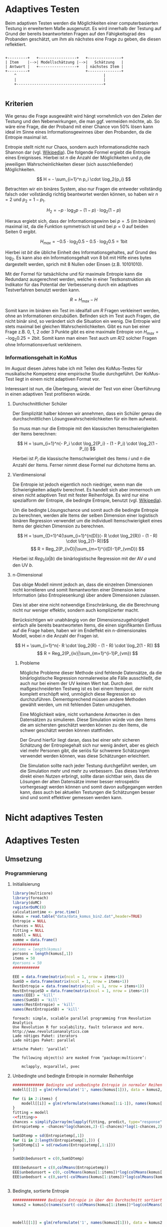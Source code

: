 #+BEGIN_COMMENT
---
layout: post
title: Adaptives Testen
father: Wissenschaft
---
#+END_COMMENT
* Adaptives Testen
Beim adaptiven Testen werden die Möglichkeiten einer computerbasierten Testung in erweitertem Maße ausgenutzt.
Es wird innerhalb der Testung auf Grund der bereits beantworteten Fragen auf den Fähigkeitsgrad des Probanden geschätzt,
um ihm als nächstes eine Frage zu geben, die diesen reflektiert.

#+BEGIN_SRC ditaa :file /images/adaptiveditaa.png :exports code

+---------+   +-----------------+   +---------------+
| Item    |-->| Modellschätzung |-->|   Schätzung   |
| Antwort |   +-----------------+   | nächstes Item |
+---------+                         +---------------+
    ^                                       |
    |                                       |
    +---------------------------------------+

#+END_SRC 

** Kriterien
Wie genau die Frage ausgewählt wird hängt vornehmlich von den Zielen der Testung und den Nebenwirkungen, die man ggf. 
vermeiden möchte, ab. So wäre eine Frage, die der Proband mit einer Chance von 50% lösen kann ideal im Sinne eines 
Informationsgewinnes über den Probanden, da die Entropie maximal ist. 

Entropie stellt nicht nur Chaos, sondern auch Informationsdichte nach Shannon dar 
(vgl. [[http://de.wikipedia.org/wiki/Entropie_%28Informationstheorie%29][Wikipedia]]).
Die folgende Formel ergiebt die Entropie eines Ereignisses. Hierbei ist $n$ die Anzahl der Möglichkeiten und $p_i$ 
die jeweiligen Wahrscheinlichkeiten dieser (sich ausschließender) Möglichkeiten.

$$ H = - \sum_{i=1}^n p_i \cdot \log_2{p_i} $$

Betrachten wir ein binäres System, also nur Fragen die entweder vollständig falsch oder vollständig richtig beantwortet
werden können, so haben wir $n = 2$ und $p_2 = 1 - p_1$.

$$ H_2 = - p \cdot \log_2{p} - (1 - p) \cdot \log_2(1 - p) $$

Hieraus ergiebt sich, dass der Informationsgewinn bei $p = .5$ (im binären) maximal ist, da die Funktion symmetrisch ist und bei
$p = 0$ auf beiden Seiten $0$ ergibt.

$$ H_{max} = - 0.5 \cdot \log_2{0.5} - 0.5 \cdot \log_2{0.5} = 1 \mathrm{bit} $$

Hierbei ist $bit$ die übliche Einheit des Informationsgehaltes, auf Grund des $\log_2$. Es kann also ein Informationsgehalt
von 8 bit mit Hilfe eines bytes dargestellt werden, sprich mit 8 Nullen oder Einsen (z.B. 10101010).

#+BEGIN_SRC R :results output graphics :file /images/entropie.png :exports results
x = (0:100)/100
y = -x*log(x,2)-(1-x)*log(1-x,2)
plot(x,y,type="l",xlab=expression(Lösungswahrscheinlichkeit),ylab=expression("Entropie in bit"),  main="Entropieverteilung")
#+END_SRC

#+RESULTS:
[[file:/images/entropie.png]]

Mit der Formel für tatsächliche und für maximale Entropie kann die Redundanz ausgerechnet werden, welche in einer 
Testkonstruktion als Indikator für das Potential der Verbesserung durch ein adaptives Testverfahren benutzt werden kann.

$$ R = H_{max} - H $$

Somit kann im binären ein Test im idealfall um $R$ Fragen verkleinert werden, ohne an Informationen einzubüßen. 
Befinden sich im Test auch Fragen, die nicht binär sind, so verändert sich die Situation ein wenig.
Die Entropie wird stets maximal bei gleichen Wahrscheinlichkeiten. Gibt es nun bei einer Frage z.B. 0, 1, 2 oder 3 Punkte
gibt es eine maximale Entropie von $H_{max} = - \log_2{0.25} = 2 \mathrm{bit}$. Somit kann man einen Test auch um $R/2$ solcher
Fragen ohne Informationsverlust verkleinern.

*** Informationsgehalt in KoMus
Im August diesen Jahres habe ich mit Teilen des KoMus-Testes für musikalische Kompetenz eine empirische Studie
durchgeführt. Der KoMus-Test liegt in einem nicht adaptiven Format vor.

Interessant ist nun, die Überlegung, wieviel der Test von einer Überführung in einen adaptiven Test profitieren würde.

**** Durchschnittlicher Schüler
Der Simplizität halber können wir annehmen, dass ein Schüler genau die durchschnittlichen Lösungswahrscheinlichkeiten
für ein Item aufweist.

So muss man nur die Entropie mit den klassischen Itemschwierigkeiten der Items berechnen:

$$ H = \sum_{i=1}^n(- P_i \cdot \log_2{P_i} - (1 - P_i) \cdot \log_2(1 - P_i)) $$

Hierbei ist $P_i$ die klassische Itemschwierigkeit des Items $i$ und $n$ die Anzahl der Items. Ferner nimmt diese Formel
nur dichotome Items an.

**** Vierdimensional
Die Entropie ist jedoch eigentlich noch niedriger, wenn man die Schwierigkeiten adaptiv berechnet. Es handelt sich aber
immernoch um einen nicht adaptiven Test mit fester Reihenfolge. Es wird nur eine spezialform der Entropie, die bedingte
Entropie, benutzt (vgl. [[http://de.wikipedia.org/wiki/Bedingte_Entropie][Wikipedia]]).

Um die bedingte Lösungschance und somit auch die bedingte Entropie zu berechnen, werden alle Items der selben Dimension
einer logistisch binären Regression verwendet um die individuell Itemschwierigkeit eines Items der gleichen Dimension zu
berechnen.

$$ H = \sum_{D=1}^4(\sum_{i=1}^{n(D)}(- R \cdot \log_2{R}) - (1 - R) \cdot \log_2(1- R))$$
$$ R = Reg_2(P_{ivD}|\sum_{m=1}^{i(D)-1}P_{vmD}) $$

Hierbei ist $Reg_2(a|b)$ die binärlogistische Regression mit der AV $a$ und den UV $b$.

**** n-Dimensional
Das obige Modell nimmt jedoch an, dass die einzelnen Dimensionen nicht korrelieren und somit Itemantworten einer Dimension 
keine Information (also Entropiesenkung) über andere Dimensionen zulassen.

Dies ist aber eine nicht notwendige Einschränkung, die die Berechnung nicht nur weniger effektiv, sondern auch
komplizierter macht.

Berücksichtigen wir unabhängig von der Dimensionszugehörigkeit einfach alle bereits beantworteten Items, die einen
signifikanten Einfluss auf die Frage haben, haben wir im Endeffekt ein n-dimensionales Modell, wobei $n$ die Anzahl der
Fragen ist.

$$ H = \sum_{i=1}^n(- R \cdot \log_2{R} - (1 - R) \cdot \log_2(1 - R)) $$
$$ R = Reg_2(P_{iv}|\sum_{m=1}^{i-1}P_{vm}) $$

***** Probleme
Mögliche Probleme dieser Methode sind fehlende Datensätze, da die binärlogistische Regression normalerweise alle Fälle
ausschließt, die auch nur bei einem der UV keinen Wert hat. Durch den maßgeschneiderten Testweg ist es bei einem 
Itempool, der nicht komplett erschöpft wird, unmöglich diese Regression so durchzuführen. Dementsprechend müssen
andere Methoden gewählt werden, um mit fehlenden Daten umzugehen.

Eine Möglichkeit wäre, nicht vorhandene Antworten in den Datensätzen zu simulieren. Diese Simulation würde von den Items
die am sichersten geschätzt werden können zu den Items, die schwer geschätzt werden können stattfinden.

Der Grund hierfür liegt daran, dass bei einer sehr sicheren Schätzung der Entropiegehalt sich nur wenig ändert, 
aber es gleich viel mehr Personen gibt, die seriös für schwerere Schätzungen verwendet werden können, was diese
Schätzungen erleichtert.

Die Simulation sollte nach jeder Testung durchgeführt werden, um die Simulation mehr und mehr zu verbessern. Das dieses
Verfahren direkt einen Nutzen erbringt, sollte daran sichtbar sein, dass die Lösungen der alten Datensätze immer besser
retrospektiv vorhergesagt werden können und somit davon außgegangen werden kann, dass auch bei aktuellen Testungen
die Schätzungen besser sind und somit effektiver gemessen werden kann.

* Nicht adaptives Testen
 
* Adaptives Testen

** Umsetzung

*** Programmierung

**** Initialisierung
#+NAME: statistic
#+BEGIN_SRC R :session stat :exports both :results output :noweb yes
library(multicore)
library(foreach)
library(doMC)
registerDoMC(8)
calculationtime <- proc.time()
komus = read.table("data/data_komus_bin2.dat",header=TRUE) 
Entropie = NULL
chances = NULL
fitting = NULL
modell = NULL
summe = data.frame()
############
#items = length(komus)
persons = length(komus[,1])
items = 50
#persons = 50
############

EEE = data.frame(matrix(ncol = 1, nrow = items+1))
SumSD = data.frame(matrix(ncol = 1, nrow = items+1))
RestEntropie = data.frame(matrix(ncol = 1, nrow = items+1))
RestEntropieSD = data.frame(matrix(ncol = 1, nrow = items+1))
names(EEE) = 'kill'
names(SumSD) = 'kill'
names(RestEntropie) = 'kill'
names(RestEntropieSD) = 'kill'
#+END_SRC

#+RESULTS: statistic
#+begin_example
foreach: simple, scalable parallel programming from Revolution Analytics
Use Revolution R for scalability, fault tolerance and more.
http://www.revolutionanalytics.com
Lade nötiges Paket: iterators
Lade nötiges Paket: parallel

Attache Paket: ‘parallel’

The following object(s) are masked from ‘package:multicore’:

    mclapply, mcparallel, pvec
#+end_example

**** Unbedingte und bedingte Entropie in normaler Reihenfolge
#+NAME: statistic1
#+BEGIN_SRC R :session stat :exports both :results output :noweb yes
############## Bedingte und undbedingte Entropie in normaler Reihenfolge
modell[[1]] = glm(reformulate('1', names(komus[1])), data = komus2, family = "binomial"(link=logit))

for (i in 2:items) {
    modell[[i]] = glm(reformulate(names(komus[1:i-1]), names(komus[i])), data = komus, family = "binomial"(link=logit))
}
fitting = modell
<<fitting>>
chances = simplify2array(mclapply(fitting, predict, type="response"))
Entropietemp = -chances*log(chances,2)-(1-chances)*log(1-chances,2)

SumSDtemp = sd(Entropietemp[,1])
for (i in 2:length(Entropietemp[1,])) {
SumSDtemp[i] = sd(rowSums(Entropietemp[,1:i]))
}

SumSD$bedunsort = c(0,SumSDtemp)

EEE$bedunsort = c(0,colMeans(Entropietemp))
EEE$unbedunsort = c(0,-colMeans(komus[1:items])*log(colMeans(komus[1:items]),2)-(1-colMeans(komus[1:items]))*log(1-colMeans(komus[1:items]),2))
EEE$unbedsort = c(0,sort(-colMeans(komus[1:items])*log(colMeans(komus[1:items]),2)-(1-colMeans(komus[1:items]))*log(1-colMeans(komus[1:items]),2),decreasing =TRUE))


#+END_SRC

#+RESULTS: statistic1

**** Bedingte, sortierte Entropie
#+NAME: statistic2
#+BEGIN_SRC R :session stat :exports both :results output :noweb yes
############### Bedingte Entropie in über den Durchschnitt sortierten Reihenfolge
komus2 = komus[c(names(sort(-colMeans(komus[1:items])*log(colMeans(komus[1:items]),2)-(1-colMeans(komus[1:items]))*log(1-colMeans(komus[1:items]),2), decreasing = TRUE)))]



modell[[1]] = glm(reformulate('1', names(komus2[1])), data = komus2, family = "binomial"(link=logit))

for (i in 2:items) {
    modell[[i]] = glm(reformulate(names(komus2[1:i-1]), names(komus2[i])), data = komus2, family = "binomial"(link=logit))
}
fitting = modell
<<fitting>>
chances = simplify2array(mclapply(fitting, predict, type="response"))
Entropietemp = -chances*log(chances,2)-(1-chances)*log(1-chances,2)

SumSDtemp = sd(Entropietemp[,1])
for (i in 2:length(Entropietemp[1,])) {
SumSDtemp[i] = sd(rowSums(Entropietemp[,1:i]))
}

SumSD$sortbed = c(0,SumSDtemp)

EEE$sortbed = c(0,colMeans(Entropietemp))

#+END_SRC

#+RESULTS: statistic2

**** Durchschnittlich bedingtsortierte Entropie
#+NAME: statistic3
#+BEGIN_SRC R :session stat :exports both :results output :noweb yes
####### Bedingte Entropie, sortiert nach jeder durchschnittlichen Antwort
Restentropietemp = NULL

for (j in 1:length(komus)) {
    fitting[[j]] = glm(reformulate('1', names(komus[j])), data = komus, family = "binomial"(link=logit))
}
<<fitting>>
chances = simplify2array(lapply(fitting, predict, komus[1,], type="response"))
Entropietemp = (-chances*log(chances,2)-(1-chances)*log(1-chances,2)) + (information)
fragen = which(names(komus[which((Entropietemp) == max((Entropietemp)))]) == names(komus))

modell[[1]] = fitting[[which((Entropietemp) == max((Entropietemp)))]]

for (i in 2:items) {
    Entropietemp = NULL
    fitting = NULL

    for (j in 1:length(komus[-fragen])) {
        fitting[[j]] = glm(reformulate(names(komus[fragen]), names(komus[-fragen][j])), data = komus, family = "binomial"(link=logit))
    }

    <<fitting>>
    chances = simplify2array(mclapply(fitting, predict, type="response"))
    Restentropietemp[[i-1]] = rowSums(-chances*log(chances,2)-(1-chances)*log(1-chances,2)) 

    Entropietemp = (-chances*log(chances,2)-(1-chances)*log(1-chances,2))

    fragen = c(fragen, which(names(komus[-fragen][which(colMeans(Entropietemp) == max(colMeans(Entropietemp)))]) == names(komus)))
    modell[[i]] = fitting[[which(colMeans(Entropietemp) == max(colMeans(Entropietemp)))]]
}

if (length(komus) == items) {
    Restentropietemp[[items]] = Restentropietemp[[1]]*0
} else {
    fitting = NULL
    for (j in 1:length(komus[-fragen])) {
        fitting[[j]] = glm(reformulate(names(komus[fragen]), names(komus[-fragen][j])), data = komus, family = "binomial"(link=logit))
    }
    <<fitting>>
    chances = simplify2array(lapply(fitting, predict, type="response"))
    Restentropietemp[[length(fragen)]] = rowSums(-chances*log(chances,2)-(1-chances)*log(1-chances,2))
}

Restentropietemp = simplify2array(Restentropietemp)
chances = simplify2array(mclapply(modell, predict, type="response"))
Entropietemp = (-chances*log(chances,2)-(1-chances)*log(1-chances,2))

SumSDtemp = sd(Entropietemp[,1])
for (i in 2:length(Entropietemp[1,])) {
SumSDtemp[i] = sd(rowSums(Entropietemp[,1:i]))
}

SumSD$durchschbedsort = c(0,SumSDtemp)
EEE$durchschbedsort = c(0,colMeans(Entropietemp))
RestEntropie$durchschbedsort = c(0,colMeans(Restentropietemp))
RestEntropieSD$durchschbedsort = c(0,apply(Restentropietemp, 2, sd))
#+END_SRC

#+RESULTS: statistic3
#+begin_example
        [,1]     [,2]     [,3]     [,4]     [,5]     [,6]     [,7]     [,8]
1   42.36239 41.51271 39.93299 38.70142 37.22196 36.06946 35.38157 33.92703
2   42.32029 40.80548 38.83413 36.96912 36.38631 35.98140 35.34658 34.02889
3   42.36239 41.51271 39.72207 38.53620 37.23927 36.09909 34.56516 33.97265
4   42.36239 40.89664 39.43906 38.14481 36.57983 35.67733 34.08900 33.32756
5   42.36239 40.89664 39.03421 37.88641 36.16944 35.10563 34.40511 33.80047
6   42.36239 41.51271 39.72207 38.33187 37.36994 36.57418 35.69140 34.51092
7   42.32029 40.80548 38.83413 36.96912 35.40422 35.02042 33.77575 34.62527
8   42.36239 40.89664 39.03421 37.88641 36.16944 35.04633 34.25984 32.76863
9   42.36239 40.89664 39.43906 38.14481 37.26450 36.38621 34.97869 33.51725
10  42.36239 41.51271 39.72207 38.33187 37.36994 36.05523 35.07038 34.08774
11  42.36239 41.51271 39.72207 38.53620 37.23927 36.09909 34.56516 33.05404
12  42.36239 40.89664 39.03421 37.61492 36.28486 34.99406 33.65904 32.46641
13  42.36239 40.89664 39.03421 37.88641 36.16944 35.10563 34.40511 33.80047
14  42.36239 40.89664 39.03421 37.88641 37.14035 36.10739 34.58223 32.93583
15  42.36239 41.51271 39.72207 38.33187 37.36994 36.57418 35.24796 34.17649
16  42.36239 40.89664 39.03421 37.88641 37.14035 35.95707 35.08810 33.75700
17  42.36239 41.51271 39.72207 38.33187 36.57903 35.26558 34.14840 32.43312
18  42.36239 40.89664 39.03421 37.61492 36.49429 35.15340 34.11458 33.31987
19  42.36239 40.89664 39.03421 37.88641 36.16944 35.04633 34.25984 32.76863
20  42.32029 40.80548 40.28144 40.47090 39.34047 38.14052 37.23217 36.05723
21  42.36239 41.51271 39.72207 38.53620 37.23927 36.09909 34.56516 33.97265
22  42.36239 40.89664 39.03421 37.61492 36.28486 34.99406 33.65904 32.46641
23  42.36239 41.51271 39.72207 38.53620 37.23148 36.13743 35.24990 33.78128
24  42.36239 41.51271 39.93299 38.65738 37.18716 35.95671 34.17770 32.09318
25  42.36239 41.51271 39.72207 38.33187 37.36994 36.05523 34.77643 33.51579
26  42.36239 41.51271 39.93299 38.70142 37.58250 36.45158 35.97483 34.73643
27  42.32029 40.80548 38.83413 36.96912 35.40422 33.92621 32.67998 31.20882
28  42.36239 41.51271 39.93299 38.65738 37.18716 35.95671 34.17770 34.03818
29  42.36239 40.89664 39.03421 37.61492 36.28486 35.48717 34.64264 33.44769
30  42.36239 41.51271 39.72207 38.53620 37.23927 36.09909 35.29427 34.52555
31  42.36239 40.89664 39.43906 38.23924 37.70971 36.55075 36.23842 34.40706
32  42.36239 41.51271 39.93299 38.65738 37.18716 36.21329 35.92822 34.25830
33  42.36239 41.51271 39.72207 38.33187 37.36994 36.05523 34.77643 33.51579
34  42.32029 41.44029 39.47002 37.54646 37.26472 36.87690 36.34177 36.37890
35  42.32029 40.80548 40.28144 38.70237 37.31549 36.91697 35.84822 34.83500
36  42.32029 41.44029 39.47002 37.54646 37.26472 35.79757 34.53418 32.70401
37  42.32029 41.44029 39.47002 37.54646 37.26472 36.87690 36.34177 36.37890
38  42.36239 41.51271 39.93299 38.65738 37.58910 36.60501 35.09059 34.38808
39  42.32029 40.80548 40.28144 38.70237 37.93813 36.71575 35.46465 34.25323
40  42.36239 40.89664 39.43906 38.14481 36.57983 35.45763 33.94914 32.40677
41  42.36239 40.89664 39.43906 38.14481 37.26450 36.09096 35.45323 34.45148
42  42.32029 41.44029 39.47002 39.85241 37.94837 36.48735 36.11704 34.56347
43  42.36239 41.51271 39.93299 38.65738 37.18716 35.95671 34.17770 34.03818
44  42.36239 40.89664 39.03421 37.61492 36.28486 35.48717 34.64264 33.44769
45  42.36239 41.51271 39.72207 38.33187 36.57903 35.26558 34.14840 32.43312
46  42.32029 41.44029 39.47002 39.85241 37.94837 37.34838 36.15319 34.69654
47  42.36239 40.89664 39.43906 38.23924 36.26204 35.28826 33.47635 33.05695
48  42.36239 41.51271 39.72207 38.53620 37.23927 36.09909 35.29427 34.52555
49  42.36239 41.51271 39.72207 38.53620 37.23148 36.13743 35.24990 33.78128
50  42.36239 40.89664 39.03421 37.88641 37.14035 35.95707 35.08810 33.99760
51  42.36239 41.51271 39.93299 38.65738 37.58910 36.35085 34.78437 32.82797
52  42.36239 40.89664 39.43906 38.14481 37.26450 36.38621 35.88560 34.69617
53  42.36239 40.89664 39.43906 38.14481 36.57983 35.67733 35.36692 33.87345
54  42.36239 40.89664 39.03421 37.61492 36.28486 35.48717 34.64264 33.44769
55  42.36239 40.89664 39.03421 37.61492 36.49429 35.69905 34.72662 33.32617
56  42.32029 41.44029 40.86761 41.06861 39.39680 38.75316 37.57738 37.12094
57  42.36239 41.51271 39.93299 38.65738 37.18716 36.21329 35.92822 35.40012
58  42.36239 40.89664 39.43906 38.23924 37.70971 36.55075 36.23842 35.50901
59  42.36239 40.89664 39.43906 38.23924 36.26204 35.05199 34.90464 32.85106
60  42.32029 40.80548 40.28144 40.47090 39.34047 38.14052 36.75176 35.87150
61  42.36239 41.51271 39.93299 38.65738 37.58910 36.60501 35.09059 34.38808
62  42.36239 41.51271 39.93299 38.65738 37.58910 36.35085 36.00493 35.32346
63  42.32029 41.44029 40.86761 41.06861 40.36898 39.15423 38.14077 36.83059
64  42.36239 40.89664 39.03421 37.88641 36.16944 35.04633 33.44874 31.81897
65  42.36239 41.51271 39.72207 38.53620 37.23927 36.09909 35.29427 33.91200
66  42.36239 41.51271 39.93299 38.65738 37.58910 36.35085 34.78437 34.26380
67  42.36239 41.51271 39.72207 38.33187 37.36994 36.57418 35.24796 33.91452
68  42.36239 41.51271 39.93299 38.70142 37.22196 36.27692 34.99264 33.53981
69  42.36239 41.51271 39.93299 38.65738 37.18716 36.21329 34.50377 34.21212
70  42.36239 41.51271 39.93299 38.70142 37.58250 36.65199 36.34969 35.42441
71  42.36239 40.89664 39.03421 37.61492 36.28486 34.99406 33.65904 32.42911
72  42.36239 41.51271 39.72207 38.53620 37.23148 36.13743 34.72920 33.17301
73  42.36239 40.89664 39.03421 37.88641 36.16944 35.04633 34.25984 32.76863
74  42.32029 41.44029 39.47002 39.85241 37.94837 36.48735 36.11704 34.56347
75  42.36239 41.51271 39.72207 38.33187 36.57903 35.72829 34.53874 33.42752
76  42.36239 40.89664 39.03421 37.61492 36.28486 35.48717 34.07162 32.68581
77  42.36239 40.89664 39.03421 37.61492 36.49429 35.69905 34.40869 33.11902
78  42.36239 41.51271 39.72207 38.33187 36.57903 35.26558 34.14840 32.43312
79  42.36239 40.89664 39.03421 37.88641 37.14035 35.95707 35.08810 33.75700
80  42.36239 41.51271 39.72207 38.33187 37.36994 36.57418 35.69140 34.51092
81  42.36239 41.51271 39.72207 38.53620 37.23927 36.09909 35.29427 33.91200
82  42.36239 40.89664 39.03421 37.61492 36.49429 35.15340 34.11458 33.31987
83  42.36239 40.89664 39.03421 37.61492 36.28486 34.99406 34.03885 32.64124
84  42.36239 41.51271 39.72207 38.53620 37.23927 36.09909 34.56516 33.05404
85  42.32029 40.80548 38.83413 36.96912 36.38631 34.96706 33.85080 34.38186
86  42.36239 40.89664 39.03421 37.88641 36.16944 35.04633 34.25984 32.76863
87  42.36239 41.51271 39.72207 38.33187 36.57903 35.72829 34.53874 33.42752
88  42.36239 40.89664 39.03421 37.88641 37.14035 36.10739 34.58223 32.93583
89  42.36239 40.89664 39.03421 37.88641 37.14035 35.95707 34.45665 32.97525
90  42.36239 41.51271 39.72207 38.53620 37.23927 36.18613 34.61213 34.15520
91  42.32029 41.44029 40.86761 41.06861 39.39680 38.75316 37.57738 37.12094
92  42.36239 41.51271 39.72207 38.33187 37.36994 36.57418 35.69140 34.45086
93  42.36239 40.89664 39.43906 38.14481 37.26450 36.09096 34.72303 33.52953
94  42.32029 41.44029 39.47002 37.54646 35.40215 34.96509 34.59282 33.07777
95  42.36239 40.89664 39.03421 37.61492 36.28486 35.48717 34.07162 33.01739
96  42.32029 41.44029 40.86761 39.24012 37.32217 36.01334 34.60799 33.12935
97  42.36239 40.89664 39.43906 38.14481 36.57983 35.45763 33.94914 33.01372
98  42.36239 40.89664 39.43906 38.14481 36.57983 35.45763 33.94914 33.01372
99  42.36239 40.89664 39.03421 37.61492 36.28486 34.99406 34.03885 33.02782
100 42.36239 40.89664 39.03421 37.88641 37.14035 36.10739 35.29178 33.74274
101 42.32029 41.44029 39.47002 39.85241 37.94837 36.48735 35.25961 33.58106
102 42.36239 41.51271 39.93299 38.70142 37.58250 36.45158 35.97483 34.73643
103 42.32029 40.80548 38.83413 36.96912 35.40422 35.02042 34.58570 33.33148
104 42.36239 41.51271 39.72207 38.53620 37.23927 36.09909 35.29427 33.91200
105 42.36239 40.89664 39.43906 38.14481 37.26450 36.38621 34.97869 33.51725
106 42.36239 41.51271 39.72207 38.33187 37.36994 36.57418 35.69140 34.45086
107 42.36239 40.89664 39.03421 37.88641 36.16944 35.04633 34.25984 33.46507
108 42.36239 41.51271 39.93299 38.70142 37.58250 36.45158 35.03817 33.55095
109 42.36239 41.51271 39.72207 38.33187 37.36994 36.05523 34.77643 33.62406
110 42.32029 40.80548 38.83413 36.96912 36.38631 34.96706 33.85080 34.38186
111 42.32029 41.44029 39.47002 37.54646 35.40215 34.96509 34.59282 33.07777
112 42.36239 41.51271 39.72207 38.53620 37.23927 36.18613 35.45416 34.90181
113 42.32029 41.44029 40.86761 41.06861 39.39680 38.75316 37.57738 36.39633
114 42.32029 40.80548 38.83413 36.96912 35.40422 33.92621 32.67998 31.20882
115 42.32029 40.80548 38.83413 36.96912 36.38631 35.98140 34.89947 33.50728
116 42.32029 40.80548 38.83413 36.96912 35.40422 33.92621 32.67998 31.20882
117 42.36239 40.89664 39.03421 37.88641 37.14035 35.95707 35.08810 33.99760
118 42.32029 41.44029 39.47002 37.54646 35.40215 33.92493 32.51586 30.75511
119 42.32029 40.80548 40.28144 40.47090 39.30018 38.73251 37.68659 36.67628
120 42.36239 41.51271 39.72207 38.33187 36.57903 35.72829 34.53874 33.42752
121 42.32029 41.44029 39.47002 39.85241 37.94837 37.34838 36.15319 34.69654
122 42.32029 41.44029 39.47002 37.54646 35.40215 34.96509 33.56019 31.97177
123 42.32029 41.44029 39.47002 37.54646 35.40215 34.96509 33.56019 34.19336
124 42.36239 41.51271 39.93299 38.70142 37.58250 36.45158 35.97483 34.73643
125 42.36239 41.51271 39.93299 38.70142 37.58250 36.45158 35.97483 34.73643
126 42.32029 41.44029 39.47002 37.54646 37.26472 35.79757 34.53418 34.85840
127 42.32029 40.80548 38.83413 39.18358 37.82566 36.34812 35.27004 33.84115
128 42.36239 41.51271 39.93299 38.70142 37.22196 36.06946 34.82152 33.55897
129 42.36239 41.51271 39.72207 38.33187 36.57903 35.26558 34.09515 32.53726
130 42.36239 41.51271 39.93299 38.70142 37.22196 36.06946 35.38157 33.92703
131 42.36239 40.89664 39.43906 38.23924 37.70971 36.67703 36.22001 35.28582
132 42.32029 40.80548 38.83413 36.96912 35.40422 33.92621 32.67998 31.20882
133 42.36239 40.89664 39.43906 38.23924 37.70971 36.67703 35.03461 34.29116
134 42.36239 40.89664 39.43906 38.14481 37.26450 36.09096 34.72303 33.52953
135 42.36239 41.51271 39.93299 38.70142 37.58250 36.45158 35.03817 33.55095
136 42.32029 41.44029 39.47002 37.54646 35.40215 33.92493 33.59419 31.90726
137 42.36239 40.89664 39.03421 37.88641 36.16944 35.04633 34.25984 33.46507
138 42.36239 41.51271 39.72207 38.33187 36.57903 35.26558 34.14840 33.35308
139 42.36239 40.89664 39.03421 37.61492 36.49429 35.69905 34.72662 33.32617
140 42.36239 40.89664 39.43906 38.23924 36.26204 35.05199 33.13890 30.92057
141 42.36239 40.89664 39.03421 37.88641 36.16944 35.10563 34.40511 33.80047
142 42.32029 41.44029 39.47002 39.85241 37.94837 36.48735 36.11704 36.08663
143 42.36239 41.51271 39.72207 38.33187 37.36994 36.57418 35.24796 33.91452
144 42.36239 40.89664 39.43906 38.14481 36.57983 35.67733 35.36692 34.42894
145 42.36239 41.51271 39.93299 38.70142 37.58250 36.65199 35.18161 33.49682
146 42.32029 41.44029 40.86761 39.24012 38.90046 37.65186 36.48444 34.98181
147 42.36239 41.51271 39.93299 38.70142 37.22196 36.06946 35.38157 34.37680
148 42.36239 41.51271 39.93299 38.70142 37.58250 36.65199 35.18161 33.49682
149 42.36239 41.51271 39.72207 38.33187 37.36994 36.05523 34.77643 33.62406
150 42.36239 40.89664 39.43906 38.23924 37.70971 36.67703 35.03461 34.29116
151 42.36239 40.89664 39.03421 37.88641 36.16944 35.10563 34.40511 33.80047
152 42.36239 41.51271 39.72207 38.53620 37.23927 36.18613 34.61213 34.15520
153 42.32029 40.80548 38.83413 36.96912 36.38631 34.96706 33.85080 32.26347
154 42.32029 40.80548 38.83413 36.96912 35.40422 33.92621 32.67998 31.20882
155 42.36239 41.51271 39.72207 38.53620 37.23148 36.13743 35.24990 33.78128
156 42.36239 40.89664 39.03421 37.88641 37.14035 35.95707 35.08810 33.99760
157 42.36239 41.51271 39.93299 38.70142 37.22196 36.27692 34.99264 33.53981
158 42.36239 41.51271 39.93299 38.65738 37.18716 35.95671 34.17770 32.09318
159 42.32029 41.44029 39.47002 37.54646 35.40215 33.92493 32.51586 30.75511
160 42.36239 40.89664 39.43906 38.23924 36.26204 35.28826 34.97459 34.36485
161 42.32029 41.44029 40.86761 41.06861 39.39680 38.11041 37.10636 35.83852
162 42.36239 41.51271 39.72207 38.33187 36.57903 35.26558 34.09515 33.14308
163 42.32029 41.44029 40.86761 39.24012 38.90046 38.42741 37.33046 36.01917
164 42.36239 40.89664 39.43906 38.23924 37.70971 36.55075 34.83986 34.24507
165 42.32029 40.80548 40.28144 38.70237 37.31549 36.01889 34.76482 33.54135
166 42.36239 41.51271 39.72207 38.53620 37.23927 36.09909 35.29427 34.52555
167 42.32029 41.44029 39.47002 37.54646 35.40215 33.92493 32.51586 30.75511
168 42.36239 41.51271 39.93299 38.70142 37.58250 36.45158 35.03817 33.55095
169 42.32029 41.44029 39.47002 37.54646 37.26472 35.79757 34.53418 32.70401
170 42.32029 40.80548 40.28144 38.70237 37.31549 36.01889 34.99543 33.84750
171 42.36239 40.89664 39.03421 37.61492 36.49429 35.15340 34.11458 32.53653
172 42.36239 41.51271 39.93299 38.70142 37.58250 36.65199 36.34969 34.90457
173 42.36239 41.51271 39.72207 38.33187 37.36994 36.57418 35.69140 34.51092
174 42.32029 41.44029 39.47002 37.54646 37.26472 36.87690 36.34177 34.79717
175 42.36239 40.89664 39.43906 38.14481 37.26450 36.09096 34.72303 33.44342
176 42.32029 40.80548 40.28144 38.70237 37.93813 37.49082 36.52411 35.39808
177 42.32029 40.80548 38.83413 36.96912 36.38631 34.96706 33.85080 34.38186
178 42.36239 40.89664 39.43906 38.23924 36.26204 35.28826 33.47635 33.05695
179 42.32029 40.80548 40.28144 40.47090 39.34047 38.14052 36.75176 35.69117
180 42.32029 41.44029 39.47002 37.54646 35.40215 33.92493 33.59419 31.90726
181 42.36239 40.89664 39.03421 37.61492 36.28486 34.99406 34.03885 32.64124
182 42.36239 40.89664 39.03421 37.61492 36.28486 35.48717 34.07162 32.68581
183 42.36239 40.89664 39.43906 38.14481 36.57983 35.45763 34.96779 33.83967
184 42.36239 41.51271 39.72207 38.53620 37.23927 36.09909 35.29427 33.91200
185 42.32029 41.44029 40.86761 39.24012 38.90046 37.65186 36.49523 35.10809
186 42.36239 41.51271 39.93299 38.65738 37.18716 36.21329 34.50377 34.21212
187 42.36239 40.89664 39.43906 38.23924 36.26204 35.28826 34.97459 34.36485
188 42.36239 40.89664 39.43906 38.14481 36.57983 35.45763 33.94914 32.40677
189 42.36239 40.89664 39.03421 37.61492 36.28486 34.99406 33.65904 32.42911
190 42.36239 41.51271 39.93299 38.65738 37.58910 36.60501 35.09059 33.33585
191 42.36239 40.89664 39.03421 37.88641 37.14035 36.10739 34.58223 32.93583
192 42.32029 41.44029 40.86761 41.06861 40.36898 39.15423 38.14077 37.46281
193 42.36239 40.89664 39.03421 37.88641 36.16944 35.04633 33.44874 32.80117
194 42.36239 41.51271 39.93299 38.70142 37.58250 36.45158 35.97483 34.73643
195 42.36239 40.89664 39.03421 37.88641 36.16944 35.04633 34.25984 32.76863
196 42.36239 41.51271 39.72207 38.33187 37.36994 36.05523 34.77643 33.51579
197 42.36239 41.51271 39.72207 38.53620 37.23148 36.13743 34.72920 33.89209
198 42.36239 41.51271 39.93299 38.70142 37.58250 36.45158 35.03817 33.55095
199 42.32029 40.80548 40.28144 38.70237 37.93813 36.71575 35.46465 34.25323
200 42.36239 41.51271 39.72207 38.53620 37.23927 36.09909 35.29427 33.91200
201 42.36239 40.89664 39.43906 38.14481 37.26450 36.38621 35.88560 34.70803
202 42.36239 40.89664 39.43906 38.23924 36.26204 35.05199 34.90464 32.85106
203 42.36239 41.51271 39.93299 38.65738 37.18716 35.95671 35.82439 35.53662
204 42.36239 40.89664 39.03421 37.88641 37.14035 35.95707 35.08810 33.75700
205 42.36239 40.89664 39.03421 37.88641 36.16944 35.04633 34.25984 32.76863
206 42.36239 41.51271 39.93299 38.70142 37.58250 36.45158 35.97483 34.82750
207 42.36239 41.51271 39.93299 38.70142 37.58250 36.45158 35.03817 34.13722
208 42.36239 40.89664 39.03421 37.61492 36.28486 35.48717 34.07162 33.01739
209 42.36239 41.51271 39.72207 38.33187 37.36994 36.05523 34.77643 33.62406
210 42.36239 40.89664 39.43906 38.14481 37.26450 36.09096 34.72303 33.52953
211 42.36239 40.89664 39.43906 38.23924 36.26204 35.28826 33.47635 31.45930
212 42.36239 40.89664 39.03421 37.88641 36.16944 35.04633 33.44874 31.81897
213 42.36239 40.89664 39.43906 38.23924 37.70971 36.67703 36.22001 34.64799
214 42.36239 40.89664 39.43906 38.14481 37.26450 36.09096 34.72303 33.44342
215 42.36239 40.89664 39.43906 38.14481 36.57983 35.45763 33.94914 32.40677
216 42.36239 40.89664 39.43906 38.23924 37.70971 36.55075 34.83986 34.24507
217 42.36239 41.51271 39.72207 38.53620 37.23927 36.18613 34.61213 32.91286
218 42.36239 41.51271 39.72207 38.33187 36.57903 35.72829 34.68195 33.17728
219 42.36239 40.89664 39.03421 37.61492 36.28486 34.99406 33.65904 32.46641
220 42.36239 41.51271 39.93299 38.65738 37.58910 36.60501 35.09059 33.33585
221 42.36239 41.51271 39.72207 38.53620 37.23927 36.18613 35.45416 34.90181
222 42.36239 40.89664 39.43906 38.14481 37.26450 36.38621 34.97869 33.95378
223 42.36239 40.89664 39.03421 37.61492 36.49429 35.15340 33.88710 32.43704
224 42.36239 41.51271 39.93299 38.65738 37.58910 36.35085 34.78437 32.82797
225 42.36239 40.89664 39.43906 38.14481 36.57983 35.67733 35.36692 33.87345
226 42.36239 41.51271 39.72207 38.53620 37.23148 36.10217 34.70415 33.32174
227 42.36239 40.89664 39.43906 38.23924 37.70971 36.55075 34.83986 34.24507
228 42.36239 40.89664 39.43906 38.14481 36.57983 35.67733 34.08900 32.34005
229 42.36239 41.51271 39.93299 38.70142 37.58250 36.45158 35.03817 34.13722
230 42.36239 40.89664 39.43906 38.23924 37.70971 36.67703 35.03461 34.29116
231 42.36239 40.89664 39.43906 38.14481 36.57983 35.67733 35.36692 33.87345
232 42.36239 40.89664 39.43906 38.14481 36.57983 35.67733 34.08900 33.32756
233 42.36239 41.51271 39.93299 38.70142 37.22196 36.06946 34.82152 33.55897
234 42.36239 40.89664 39.43906 38.14481 37.26450 36.09096 35.45323 34.08942
235 42.36239 41.51271 39.93299 38.70142 37.58250 36.65199 36.34969 34.90457
236 42.36239 41.51271 39.72207 38.33187 37.36994 36.05523 34.77643 33.62406
237 42.36239 41.51271 39.72207 38.33187 37.36994 36.57418 35.24796 34.17649
238 42.36239 40.89664 39.43906 38.14481 37.26450 36.09096 34.72303 33.52953
239 42.36239 40.89664 39.43906 38.23924 36.26204 35.28826 33.47635 31.45930
240 42.32029 40.80548 38.83413 36.96912 35.40422 33.92621 33.50721 32.10053
241 42.36239 40.89664 39.43906 38.23924 37.70971 36.67703 35.03461 33.17913
242 42.36239 40.89664 39.43906 38.14481 36.57983 35.45763 34.96779 33.68513
243 42.36239 40.89664 39.03421 37.61492 36.28486 35.48717 34.64264 33.42461
244 42.36239 41.51271 39.93299 38.70142 37.58250 36.45158 35.97483 34.82750
245 42.36239 40.89664 39.03421 37.88641 37.14035 35.95707 35.08810 33.75700
246 42.36239 40.89664 39.03421 37.88641 36.16944 35.10563 33.43134 31.61295
247 42.36239 40.89664 39.43906 38.23924 36.26204 35.05199 34.90464 34.50020
248 42.36239 40.89664 39.43906 38.14481 36.57983 35.45763 33.94914 32.40677
249 42.36239 40.89664 39.03421 37.88641 36.16944 35.10563 34.40511 33.80047
250 42.36239 41.51271 39.93299 38.70142 37.58250 36.65199 35.18161 34.47905
251 42.36239 40.89664 39.03421 37.61492 36.28486 35.48717 34.64264 33.44769
252 42.36239 40.89664 39.03421 37.88641 36.16944 35.04633 34.25984 32.76863
253 42.36239 41.51271 39.72207 38.33187 37.36994 36.57418 35.24796 34.17649
254 42.32029 40.80548 40.28144 40.47090 39.30018 38.73251 37.50177 36.57992
255 42.36239 41.51271 39.93299 38.70142 37.22196 36.27692 35.73884 34.54258
256 42.36239 40.89664 39.43906 38.14481 37.26450 36.09096 34.72303 33.44342
257 42.36239 40.89664 39.43906 38.14481 37.26450 36.09096 34.72303 33.52953
258 42.36239 41.51271 39.72207 38.53620 37.23927 36.18613 35.45416 33.84052
259 42.36239 41.51271 39.93299 38.65738 37.18716 36.21329 35.92822 34.25830
260 42.36239 41.51271 39.72207 38.53620 37.23148 36.10217 35.16902 33.92001
261 42.36239 41.51271 39.93299 38.65738 37.18716 36.21329 35.92822 35.40012
262 42.36239 41.51271 39.72207 38.53620 37.23927 36.18613 35.45416 34.90181
263 42.32029 41.44029 39.47002 37.54646 37.26472 36.87690 35.63594 34.00020
264 42.36239 41.51271 39.72207 38.33187 37.36994 36.57418 35.24796 34.17649
265 42.36239 40.89664 39.03421 37.61492 36.49429 35.15340 34.11458 32.53653
266 42.36239 41.51271 39.93299 38.65738 37.18716 36.21329 34.50377 34.21212
267 42.36239 40.89664 39.43906 38.14481 37.26450 36.38621 35.88560 34.69617
268 42.36239 40.89664 39.43906 38.14481 37.26450 36.38621 35.88560 34.69617
269 42.36239 41.51271 39.93299 38.65738 37.18716 36.21329 35.92822 35.40012
270 42.36239 41.51271 39.93299 38.65738 37.18716 36.21329 34.50377 34.21212
271 42.36239 41.51271 39.93299 38.70142 37.58250 36.45158 35.03817 34.13722
272 42.36239 40.89664 39.43906 38.14481 36.57983 35.45763 33.94914 33.01372
273 42.32029 41.44029 39.47002 39.85241 37.94837 37.34838 36.15319 36.08173
274 42.36239 41.51271 39.93299 38.65738 37.18716 35.95671 34.17770 32.09318
275 42.36239 40.89664 39.43906 38.23924 37.70971 36.67703 35.03461 34.29116
276 42.32029 41.44029 39.47002 37.54646 35.40215 33.92493 32.51586 33.23517
277 42.36239 40.89664 39.03421 37.88641 37.14035 35.95707 35.08810 33.75700
278 42.32029 41.44029 39.47002 37.54646 37.26472 35.79757 34.53418 34.85840
279 42.36239 41.51271 39.93299 38.65738 37.58910 36.60501 36.11958 34.61674
280 42.36239 40.89664 39.03421 37.88641 37.14035 36.10739 35.29178 34.38642
281 42.36239 40.89664 39.43906 38.14481 37.26450 36.09096 35.45323 34.08942
282 42.36239 40.89664 39.43906 38.23924 36.26204 35.05199 33.13890 30.92057
283 42.36239 41.51271 39.93299 38.65738 37.58910 36.60501 35.09059 33.33585
284 42.32029 41.44029 39.47002 37.54646 35.40215 33.92493 32.51586 30.75511
285 42.36239 41.51271 39.93299 38.70142 37.22196 36.06946 34.82152 33.58141
286 42.36239 41.51271 39.93299 38.65738 37.18716 35.95671 34.17770 32.09318
287 42.36239 41.51271 39.93299 38.70142 37.22196 36.06946 34.82152 33.58141
288 42.36239 40.89664 39.03421 37.88641 37.14035 35.95707 34.45665 32.97525
289 42.36239 41.51271 39.72207 38.33187 37.36994 36.05523 35.07038 33.60456
290 42.36239 41.51271 39.72207 38.33187 36.57903 35.26558 34.09515 32.53726
291 42.36239 41.51271 39.93299 38.70142 37.58250 36.45158 35.03817 33.55095
292 42.36239 41.51271 39.72207 38.53620 37.23927 36.09909 34.56516 33.05404
293 42.32029 41.44029 39.47002 39.85241 37.94837 36.48735 35.25961 33.58106
294 42.32029 41.44029 39.47002 37.54646 35.40215 33.92493 32.51586 33.23517
295 42.36239 41.51271 39.93299 38.65738 37.58910 36.35085 34.78437 32.82797
296 42.36239 41.51271 39.93299 38.65738 37.18716 36.21329 35.92822 34.25830
297 42.36239 40.89664 39.03421 37.61492 36.49429 35.15340 33.88710 32.92278
298 42.36239 41.51271 39.93299 38.70142 37.58250 36.45158 35.97483 34.73643
299 42.36239 41.51271 39.93299 38.65738 37.18716 35.95671 34.17770 34.03818
300 42.36239 40.89664 39.03421 37.88641 37.14035 36.10739 35.29178 34.38642
301 42.36239 41.51271 39.93299 38.70142 37.22196 36.06946 35.38157 34.37680
302 42.36239 41.51271 39.72207 38.53620 37.23927 36.09909 34.56516 33.05404
303 42.36239 41.51271 39.93299 38.70142 37.22196 36.06946 34.82152 33.58141
304 42.36239 40.89664 39.43906 38.23924 36.26204 35.28826 33.47635 33.05695
305 42.36239 40.89664 39.03421 37.61492 36.49429 35.69905 34.40869 33.11902
306 42.36239 40.89664 39.43906 38.14481 37.26450 36.09096 35.45323 34.45148
307 42.36239 41.51271 39.72207 38.33187 36.57903 35.26558 34.14840 32.43312
308 42.36239 41.51271 39.93299 38.70142 37.22196 36.06946 34.82152 33.55897
309 42.36239 41.51271 39.93299 38.70142 37.22196 36.27692 35.73884 34.50004
310 42.36239 41.51271 39.93299 38.70142 37.22196 36.06946 34.82152 33.58141
311 42.36239 40.89664 39.43906 38.14481 37.26450 36.09096 34.72303 33.52953
312 42.36239 41.51271 39.72207 38.53620 37.23927 36.18613 34.61213 34.15520
313 42.36239 40.89664 39.43906 38.14481 37.26450 36.09096 34.72303 33.52953
314 42.36239 40.89664 39.03421 37.88641 37.14035 36.10739 35.29178 33.74274
315 42.36239 41.51271 39.93299 38.65738 37.58910 36.60501 35.09059 34.38808
316 42.36239 41.51271 39.72207 38.53620 37.23148 36.13743 35.24990 34.32631
317 42.36239 40.89664 39.03421 37.88641 37.14035 36.10739 34.58223 33.74890
318 42.36239 41.51271 39.93299 38.70142 37.22196 36.27692 34.99264 33.95681
319 42.36239 41.51271 39.93299 38.65738 37.18716 36.21329 35.92822 35.40012
        [,9]    [,10]    [,11]    [,12]    [,13]    [,14]    [,15]    [,16]
1   32.88797 31.47510 30.61732 29.76498 29.37550 28.16987 26.25135 25.19576
2   32.30025 32.08022 31.02149 30.27200 28.26363 27.24914 24.70582 23.49999
3   32.79229 31.08633 30.07147 28.42658 26.44668 24.90772 23.10451 21.95308
4   31.82058 30.22388 29.01446 27.40715 25.99643 24.29026 22.89053 21.85671
5   32.47819 30.73627 29.59008 27.91321 25.94124 24.26487 22.80619 21.56997
6   33.31965 32.75710 31.79705 30.07426 27.82497 27.14832 24.96579 23.34718
7   34.55468 33.01129 32.12621 31.32103 29.44003 28.71365 26.32590 24.89143
8   31.46675 29.71889 28.74010 28.46893 26.78583 25.21783 23.23492 21.87941
9   31.86030 30.01052 29.15128 27.41221 26.07433 24.55217 23.12398 22.35646
10  32.95174 32.18610 30.98002 29.45261 29.23680 27.74492 27.37178 26.62064
11  31.77658 32.13363 31.13733 30.53664 28.51789 26.79680 26.61917 24.94912
12  31.15513 29.41352 28.25749 27.86523 26.70893 24.98623 24.81921 23.59077
13  32.47819 30.73627 29.69351 29.18952 29.55417 27.94844 27.87930 26.11072
14  32.19233 31.83106 30.78745 28.80761 29.07233 27.44380 27.84291 27.63053
15  33.10145 32.32592 31.14603 29.69122 29.59756 28.85629 26.66634 26.04624
16  32.33529 31.94481 31.14346 30.35734 30.32342 29.64245 29.22954 27.61082
17  31.67455 30.55908 29.71677 28.47792 27.75151 26.97690 25.22875 23.99672
18  32.09113 30.68107 29.55501 28.82463 27.65635 26.96629 26.61463 25.39958
19  31.46675 29.71889 28.74010 28.46893 26.78583 25.21783 23.23492 21.87941
20  34.38276 33.94521 32.95101 31.60887 30.50429 29.24422 27.45464 25.99413
21  32.79229 31.08633 30.07147 29.60248 27.93583 26.33127 24.27397 22.90966
22  31.15513 29.41352 28.25749 26.50576 24.98618 23.30392 23.39876 22.35089
23  32.87247 31.01648 30.06726 28.15896 26.38257 24.88765 23.24143 22.58994
24  32.05920 30.56898 29.67989 27.73065 26.22100 25.75845 24.57820 23.59933
25  32.50364 31.54936 30.55568 29.22135 28.83488 28.01042 25.99811 25.30299
26  33.41212 31.78382 30.94715 30.27350 28.97412 28.17230 26.05345 24.41757
27  31.56215 30.10602 29.33349 28.00542 27.22098 26.50101 25.93308 25.01478
28  33.57062 31.98793 30.76783 29.03426 28.94001 28.37671 26.98484 26.60803
29  32.38805 31.36521 30.50589 29.72125 29.34939 28.60450 27.99632 26.49150
30  33.43569 31.81400 30.64116 30.04038 28.47223 26.86128 24.74614 23.30333
31  33.73054 31.91079 30.61837 28.66519 27.24321 26.78549 25.59343 24.53767
32  32.95894 31.40640 30.61936 28.93722 27.28683 26.79669 25.21631 23.67222
33  32.50364 31.02544 29.90076 28.44192 28.73912 28.06445 25.88519 24.40362
34  35.67801 34.29940 33.10150 31.91684 30.09974 29.20440 28.62545 27.18349
35  33.60703 31.89793 30.98001 30.15419 28.77277 28.70745 27.31446 26.13703
36  32.46332 32.60448 31.37102 30.52032 29.68219 28.75800 28.14975 26.97446
37  35.67801 34.29940 33.10150 32.04970 29.84184 28.37686 27.91422 27.46976
38  32.95287 31.14496 30.38138 29.67728 29.62567 28.92874 27.09660 25.55534
39  33.66451 31.99208 31.14910 30.10390 28.78816 27.68025 26.67130 25.83407
40  30.84037 30.82087 29.99801 28.37158 28.10977 27.26920 27.10867 26.57227
41  33.07155 31.30629 30.45072 29.68411 28.42105 26.91898 24.84872 23.57301
42  34.25968 33.67321 32.45047 31.27217 29.89713 28.90054 28.37016 27.24631
43  32.50251 30.92469 29.75397 28.00753 26.48418 25.01092 23.84506 22.82715
44  32.38805 31.36521 30.50589 29.72125 27.69145 26.99547 26.50528 24.85007
45  31.67455 30.55908 29.33040 28.19749 26.43940 25.73810 25.18355 23.93043
46  32.82147 33.03471 32.39454 31.16642 29.93212 29.21985 28.22112 26.66493
47  31.53712 31.57259 30.70967 29.01124 26.99763 25.42999 25.70817 25.36161
48  33.43569 32.69891 31.71036 30.80541 28.89457 27.36908 26.97878 26.22900
49  32.87247 31.01648 29.79007 29.15269 29.58578 28.10192 27.98474 27.00883
50  32.79030 31.11751 29.89538 29.23158 27.70129 26.05795 26.01403 24.55620
51  31.06960 29.36654 28.63848 26.76608 25.37734 24.12231 22.94606 23.29910
52  33.47774 32.17994 31.28364 29.81914 29.71015 28.27658 26.55906 25.53631
53  32.32261 30.67650 29.76959 28.01853 27.95636 26.45963 26.74486 26.82224
54  32.38805 30.89821 29.85207 29.18199 27.49586 25.81197 25.46955 25.09708
55  31.96366 30.78750 29.82106 29.00696 27.34871 26.70151 26.15250 24.98792
56  35.94149 34.51701 33.74338 32.15428 30.47574 28.88925 28.69768 27.59892
57  34.14920 33.63956 32.34759 30.80467 30.23052 29.33296 27.62474 26.78490
58  33.97702 32.18503 30.87110 29.13517 29.01455 28.56695 27.15658 25.60155
59  31.24705 29.77930 28.44763 26.71491 26.67135 25.43821 24.22606 23.00886
60  34.36086 33.03811 32.14802 31.38590 29.96570 29.38715 27.35376 27.09364
61  33.36282 31.72208 30.88514 29.16410 27.60365 26.95424 27.22733 26.54650
62  34.27421 33.24742 31.96678 31.09139 29.47191 28.13502 26.43167 25.34200
63  35.03976 34.69502 33.46772 32.51154 31.11781 29.88679 27.82003 26.72736
64  31.29642 31.20481 30.15695 28.28859 28.53307 27.00508 27.35453 25.94406
65  33.41990 31.72852 30.72236 28.93855 27.08731 25.58066 23.67701 22.81049
66  32.66284 30.81269 30.03275 28.19479 26.61173 25.15151 23.92123 22.96221
67  32.58372 32.41012 31.23951 29.38513 29.60735 28.98082 26.64200 25.08513
68  31.97503 30.08182 29.31586 28.67862 28.70918 28.05970 27.69899 26.93390
69  32.82411 31.24360 29.99220 28.36850 28.27977 27.03022 25.42841 24.11729
70  34.18698 32.90915 31.64589 30.79235 29.26641 28.50061 26.54453 25.46683
71  31.03096 29.80037 28.81061 27.79985 26.21542 25.37330 23.25179 21.83850
72  32.37602 30.49998 29.35340 28.82264 29.58890 28.19525 28.19723 27.32555
73  32.21246 30.47463 29.32909 27.52556 28.05819 26.66231 24.70281 23.65472
74  32.74717 30.98145 30.03059 28.73791 27.78538 26.64671 24.97966 23.85806
75  32.27596 31.41309 30.21119 29.47971 27.97530 26.57569 24.42831 23.57627
76  31.26814 31.09917 30.00118 29.40572 29.81453 29.11067 28.76216 28.16671
77  31.87356 30.56942 29.60968 28.87284 27.46907 25.91826 23.85938 22.94846
78  31.67455 30.55908 29.71677 28.76897 27.17220 26.48559 25.82765 24.54381
79  32.33529 30.39449 29.13025 27.40192 25.67877 25.30092 25.68576 24.14472
80  33.31965 31.53665 30.41505 29.91493 28.52620 27.91430 27.64066 26.07806
81  32.73616 32.64182 31.38549 30.68234 30.57061 29.05206 28.70753 27.11232
82  32.18437 30.49235 29.30320 27.59758 26.01440 24.36454 22.18479 21.25102
83  31.17879 29.88433 28.97355 28.14512 26.29423 25.56664 25.18641 24.30861
84  31.77658 30.11758 29.17189 27.49040 25.62418 25.30897 23.37346 22.08463
85  32.58076 30.77760 30.08211 28.85828 27.72532 27.36340 26.69247 25.62598
86  31.46675 31.42239 30.26798 28.45370 28.47390 27.95012 25.85621 25.53961
87  32.27596 31.41309 30.55861 29.87113 28.14726 27.44868 26.98162 26.03180
88  32.19233 30.30327 29.26217 27.26734 25.57180 25.11968 25.67963 24.59104
89  31.44946 29.53857 28.59185 26.82097 25.05388 24.67528 22.81960 21.58251
90  32.86042 31.11323 30.08746 29.64970 30.25459 28.71867 26.74288 25.32160
91  35.79570 34.06165 32.94628 31.88373 30.82550 29.80983 28.01452 26.94629
92  32.92604 31.87176 30.92976 30.08733 30.01826 29.09351 28.45036 27.12779
93  32.35580 30.98297 29.68984 28.80518 27.81487 27.00941 26.85234 25.63452
94  31.49678 29.97304 28.96760 28.00196 26.91798 25.97685 25.37564 24.75620
95  31.74772 30.61423 29.62081 28.71165 28.63014 27.70009 25.49558 24.15415
96  31.49080 29.90413 28.93932 27.98314 27.32237 27.22170 25.56396 24.49888
97  31.88320 30.78911 30.09189 29.03481 28.52287 27.62059 25.81334 25.11863
98  31.62734 30.93317 30.06827 29.21391 28.75110 27.83368 27.38252 26.58413
99  31.92291 30.88554 29.91645 28.51243 28.29261 27.52028 27.12304 25.61448
100 32.91119 32.27537 31.25408 30.48252 30.55710 28.92228 28.82704 28.02670
101 31.61839 29.91161 29.30424 27.99599 26.68276 25.48236 24.52146 23.03021
102 33.41212 31.78382 30.94715 29.30726 27.73581 26.22629 26.28403 26.32457
103 33.76231 32.21384 31.30393 30.18399 29.14697 28.75871 28.11021 26.85582
104 32.73616 30.98636 30.02808 28.40321 28.61692 27.28255 25.24800 23.94810
105 32.65543 30.84946 29.59653 27.81376 26.66189 26.02244 26.41312 26.06704
106 33.48507 32.44514 31.26616 30.32673 28.57871 27.87761 27.36119 25.91528
107 32.25851 31.58501 30.52369 29.68193 27.75789 26.97839 26.66665 25.82517
108 32.84007 31.25729 30.37709 29.64611 28.52429 27.70086 27.52142 26.14287
109 32.63003 31.05790 30.01304 29.32836 28.05077 27.27280 24.90627 23.68152
110 32.58076 32.38969 31.40879 30.21092 28.73825 27.70583 27.22033 26.28722
111 31.49678 29.97304 28.96760 28.00196 26.91798 25.97685 25.37564 24.75620
112 33.99319 32.48324 31.28218 30.42928 30.59499 29.27239 29.13546 28.32646
113 35.80879 34.10003 33.25899 32.13233 30.94261 29.81558 29.10096 27.86537
114 29.65346 28.35883 27.70897 26.60454 25.20866 24.31613 23.59150 23.13457
115 31.63214 29.92034 29.28586 28.14652 27.10628 26.20094 25.43092 24.47491
116 31.56215 30.10602 29.33349 28.00542 26.62963 25.68908 25.03554 23.82195
117 32.78169 31.43244 30.28731 29.42313 28.00087 26.46125 26.47757 25.71860
118 28.96612 27.67005 26.82199 25.69326 25.06094 24.41900 23.91995 22.41544
119 35.23518 33.32477 32.54191 31.46979 30.14478 29.73191 28.33075 26.90657
120 32.21190 31.70435 30.51104 29.84748 28.25101 27.58780 25.43087 24.78612
121 34.52969 32.87462 32.11299 31.30057 30.46350 29.45724 28.42189 27.12023
122 30.24474 28.85652 27.96406 26.95258 25.73671 26.04320 25.40277 23.71981
123 34.08984 32.52672 31.38615 30.20262 29.15871 28.21866 27.63987 26.98970
124 33.41212 32.91416 31.55244 30.69977 29.25756 28.43797 26.29663 24.72063
125 33.41212 31.78382 30.94715 29.30726 27.73581 26.22629 24.29958 23.16494
126 32.92600 31.05586 30.14321 28.84862 27.77707 26.71889 26.18697 24.78920
127 33.63030 33.41629 32.44313 31.15430 29.87837 28.93208 27.94715 26.93231
128 32.10920 30.27108 28.91906 28.25648 28.18354 26.78311 26.44115 25.35131
129 31.72874 30.70667 29.81050 28.47132 26.51517 25.79271 23.70878 22.34737
130 32.88797 31.47510 30.61732 29.13783 28.76534 27.92062 27.30728 26.04895
131 33.87113 33.13653 31.88701 30.29258 29.89788 28.52647 26.83076 26.17267
132 29.65346 28.35883 27.70897 27.81160 26.67938 25.72438 25.14454 23.95403
133 32.70923 32.36581 31.05243 30.13349 29.87088 29.04897 27.19991 25.57186
134 32.35580 31.19731 30.54922 29.80276 29.41748 28.55059 28.05938 26.89242
135 32.07297 30.45289 29.16143 27.46615 26.17591 24.63820 22.76855 21.91393
136 32.14773 30.57792 29.78098 28.62235 27.79024 27.16907 26.64275 25.67293
137 32.25851 30.61392 29.57724 27.94083 25.90278 25.30782 25.37468 23.52085
138 31.96710 30.65685 29.41770 28.63832 27.50726 26.76307 26.26217 25.06383
139 32.51050 31.08822 30.11036 29.37193 27.75024 27.07071 24.99255 24.39234
140 29.20563 27.93075 26.66182 26.24698 25.09881 23.72434 22.50395 21.48868
141 32.96023 32.04070 31.09766 30.12684 28.23761 27.41694 25.53523 24.85868
142 35.18521 33.91957 32.63407 31.75731 30.27965 29.60888 29.15428 28.17871
143 32.98458 31.30747 30.18642 28.39069 26.91175 25.24594 25.38468 24.70090
144 33.05556 31.51041 30.54635 29.78075 29.70574 28.89461 28.61421 26.93828
145 31.90288 30.28446 29.47369 27.67956 27.67234 27.12766 25.33145 23.95990
146 33.06901 31.18512 30.21177 30.02362 29.01765 27.96054 27.05265 26.14982
147 33.10715 32.31556 31.50340 30.66790 29.13640 28.32829 26.29615 24.91173
148 32.86528 32.51412 31.17501 30.44033 29.04325 27.63599 27.49846 26.37147
149 32.63003 31.05790 30.01304 29.32836 28.05077 27.27280 26.94709 26.67237
150 32.70923 32.36581 31.55745 29.90611 29.60821 28.81926 27.19755 25.50565
151 32.47819 31.95978 30.89959 29.21972 26.89069 25.07924 23.47863 21.90560
152 33.35760 31.73186 30.65947 28.87547 26.96489 26.39670 24.76294 23.59420
153 32.15032 32.14256 31.11008 30.09546 29.26316 28.25591 27.66736 26.41848
154 29.65346 30.63535 29.72233 29.26943 27.93513 27.00992 26.39343 25.08154
155 32.41565 30.44746 29.54949 27.72607 27.80082 26.40384 24.55890 23.57898
156 32.78169 31.70418 30.74109 29.73329 27.96579 27.14469 26.83779 25.70901
157 32.63229 31.97868 31.18940 30.52616 29.01572 28.25749 26.23221 25.31670
158 30.52459 29.20224 28.42534 26.64911 25.14813 23.90932 22.81459 22.00061
159 28.96612 30.08684 29.45909 28.90549 27.76482 26.88666 25.11901 23.92993
160 32.96803 31.40601 30.10343 29.43354 28.07580 26.57786 26.85754 25.21662
161 34.26133 32.36871 31.29200 30.14612 29.42618 28.23834 27.32959 25.91766
162 31.89423 30.90787 29.67443 28.83845 27.42270 26.64057 26.13635 25.05952
163 34.13657 33.96826 33.37816 32.33825 30.94783 29.99399 29.47739 28.29957
164 32.52164 30.71259 29.42189 27.63085 26.20460 25.83529 26.47122 24.97396
165 32.11478 30.54832 29.78996 28.85651 27.39362 27.48275 26.81769 25.61953
166 33.49934 32.35062 31.22778 30.08066 28.42475 27.24130 26.89663 25.52859
167 28.96612 27.67005 27.21064 27.26919 26.23086 25.36218 24.61790 23.08088
168 32.07297 32.03598 31.19911 29.59809 27.80816 26.22271 24.22763 22.99354
169 30.59547 28.93909 28.11056 26.82407 25.64248 24.73663 24.19405 23.61291
170 32.54624 30.89372 30.01489 29.93577 28.70118 27.58984 26.51553 25.50215
171 31.09500 29.94058 28.99715 28.08450 27.52050 26.73982 24.88864 23.71560
172 33.48813 31.80459 30.56059 29.96356 29.83002 29.14076 28.83959 27.31582
173 33.31965 31.53665 30.53461 28.75580 26.86310 26.24759 24.15364 24.37116
174 32.86017 32.73212 32.14881 31.29750 30.62263 29.45051 28.77609 27.56626
175 31.88258 31.49255 30.13364 29.31489 28.01052 26.44650 26.22715 25.67325
176 34.90062 34.12527 33.32612 32.29791 31.16972 30.03215 29.04563 28.06476
177 33.83399 32.14163 31.31855 30.15913 28.98864 27.73141 27.19990 26.20439
178 32.38517 31.85507 30.69882 29.28919 27.48014 26.71517 27.13359 26.43952
179 34.15513 33.39664 32.48748 31.35918 29.88423 29.13464 27.77394 26.50308
180 32.14773 32.20816 30.89701 29.95161 28.32872 27.01056 26.55090 25.58995
181 31.63282 30.54121 29.51083 28.56212 26.83702 26.08237 25.58024 24.19080
182 31.26814 29.49789 28.39317 27.99060 26.78624 25.02090 22.99397 22.05205
183 32.61772 31.39450 30.19424 28.94955 27.44802 26.69449 26.82371 25.41401
184 32.73616 30.98636 30.02808 28.40321 26.43852 26.00954 26.14469 26.19071
185 33.36924 31.48526 30.38809 29.29626 27.92315 26.77250 25.98559 24.77677
186 32.82411 31.24360 29.99220 28.36850 26.88054 25.45946 25.90436 26.00929
187 33.57527 32.12486 30.91058 30.05629 28.74071 27.93808 26.26687 25.68098
188 31.62575 30.03840 28.76048 28.03493 27.08285 25.55689 23.61448 23.89132
189 31.37512 29.87144 28.80500 27.24116 27.50065 26.80413 24.73780 24.45651
190 32.69189 30.87803 29.51749 28.88046 27.89496 26.50703 24.73406 23.97147
191 32.19233 30.30327 29.19548 28.66302 29.70966 28.26992 26.27750 25.45577
192 36.15807 34.31568 33.24181 32.28491 31.22442 29.96447 28.83420 27.75981
193 31.51716 31.21934 30.21721 28.44547 26.08337 24.38840 24.38077 22.69331
194 33.84237 32.87784 32.10449 31.33128 30.73143 29.80052 27.85947 26.41290
195 31.46675 29.71889 28.48660 28.29282 26.81889 26.50218 24.42039 22.75935
196 32.50364 31.02544 29.90076 29.13305 27.84818 27.08587 26.68460 25.94565
197 32.76475 31.87505 31.07634 30.25380 28.31950 27.55082 27.24023 25.92790
198 32.84007 31.25729 30.37709 29.64611 28.52429 27.03582 26.96626 25.87935
199 32.62384 30.77431 29.91389 28.83319 27.75327 26.80689 26.24879 25.33500
200 32.73616 30.98636 30.02808 28.40321 28.61692 28.26151 28.12250 26.31708
201 33.26841 32.68552 31.88549 31.12965 29.39407 28.64921 28.37753 27.50930
202 32.62673 32.61654 31.45333 30.69431 30.38803 29.67978 27.91020 27.27748
203 34.88853 33.36709 32.11831 31.30342 31.01487 29.74928 28.06974 26.85760
204 32.33529 30.39449 29.13025 28.69532 29.43643 29.16432 26.87521 26.56986
205 32.21246 31.73254 30.99899 30.23486 30.08832 29.25836 27.15881 25.42073
206 33.64207 32.63047 31.35965 30.36815 28.89441 28.09915 27.64283 26.32201
207 32.98050 31.80266 31.05278 30.20877 29.52142 28.66968 28.18912 26.89536
208 31.74772 30.37402 29.34320 28.57324 27.12969 26.30330 24.21804 22.84498
209 32.63003 31.05790 29.89748 29.18579 28.10619 27.31895 27.02950 25.75849
210 32.35580 31.19731 29.99954 29.17326 27.76147 26.98340 26.73296 25.65768
211 29.88898 28.51390 27.68819 25.99264 26.13353 25.06378 25.73412 26.27026
212 30.43145 28.78430 27.78229 26.06990 24.22958 22.91482 21.32284 20.43161
213 33.87206 32.08018 31.24765 29.36440 27.72791 27.15033 25.65343 24.40713
214 32.49506 30.76276 29.45775 27.79121 26.66232 25.09079 23.33386 22.72270
215 31.62575 30.03840 29.11157 28.37510 27.27156 26.45842 24.47223 24.41312
216 32.52164 30.71259 29.42189 28.72436 27.54212 27.12359 25.66968 24.13792
217 31.52505 32.03641 30.84362 30.34951 30.71412 29.05732 26.91326 25.44708
218 32.42503 31.36306 30.13508 28.84950 26.95578 26.29742 24.31738 23.01284
219 31.45815 30.66816 29.84369 29.07110 27.31561 25.81508 23.50672 22.34696
220 32.69189 32.49893 31.74960 30.98384 30.72764 29.82230 27.83319 26.48371
221 33.71945 33.17472 32.20723 31.40310 31.05642 30.29903 28.35856 27.57524
222 32.62156 31.84269 30.99613 30.23037 28.50993 26.91860 25.04850 24.47116
223 31.55714 30.09282 29.09196 28.32687 26.88501 25.21985 23.00780 21.80247
224 31.06960 29.36654 28.06992 27.57247 26.51017 26.16919 24.61114 24.40599
225 32.32261 30.67650 29.76959 29.13869 27.79186 26.16752 24.43944 24.63643
226 32.42831 30.57178 29.61123 29.03728 29.78839 28.42312 26.11574 25.22671
227 32.52164 30.71259 29.84370 29.11164 27.72651 26.13109 24.77876 23.51701
228 31.66513 30.05166 28.83624 28.16784 27.16764 26.42146 24.62505 23.47166
229 32.98050 31.64958 30.75333 29.88051 29.60210 28.55742 28.02331 26.66255
230 32.70923 32.36581 31.55745 30.66195 28.86115 27.25668 25.47698 23.86729
231 33.07557 31.47738 30.25249 29.54867 28.40668 27.64396 25.78206 24.47346
232 32.31535 31.35268 30.19469 29.35980 27.89020 27.04346 26.92080 25.49367
233 32.53878 31.69884 30.95268 30.21665 28.77296 27.42379 27.12790 26.04909
234 32.78361 31.55724 30.47191 29.66533 28.05035 27.35225 25.39511 24.07906
235 33.48813 31.80459 30.96304 30.34568 28.99457 27.37475 25.47097 25.58964
236 32.37369 30.63732 29.65885 29.14700 27.76192 26.06783 25.77859 24.48730
237 32.79178 31.61014 30.41543 29.45984 29.22204 28.34861 26.21861 25.47950
238 32.35580 30.98297 30.10138 29.27582 28.06656 26.57163 24.56905 23.53514
239 29.88898 28.51390 27.68819 25.99264 24.51144 23.34818 23.99343 22.73522
240 30.66074 29.20349 28.46760 28.40325 27.31660 26.26318 25.44315 24.50296
241 31.40644 31.79283 30.38458 28.50130 28.39951 27.00121 27.55000 26.02184
242 32.24885 31.80545 30.51525 28.86817 27.07368 26.27080 24.28782 22.71106
243 32.40218 31.48132 30.78494 30.05025 29.92229 28.49903 28.07518 27.43498
244 33.64207 32.63047 31.35965 30.36815 28.89441 28.09915 27.64283 26.66077
245 32.33529 31.94481 30.76952 28.96988 28.97408 27.40818 25.26698 23.76130
246 30.10641 28.53684 27.49521 25.70691 26.33276 26.29282 24.63406 23.21795
247 33.87652 33.13761 32.40694 31.57273 29.57532 28.00820 28.25684 26.69593
248 30.84037 29.25155 27.91337 27.33981 26.34482 25.69283 23.71931 22.28367
249 32.96023 31.38774 30.39631 28.66818 26.65360 25.00666 23.58734 24.11303
250 33.42164 31.96196 30.68056 29.29231 27.93705 26.35401 26.58943 25.67571
251 32.38805 31.36521 30.32668 28.92831 26.79892 26.10782 24.08297 23.51256
252 32.21246 31.73254 30.72630 28.97362 26.86772 25.13976 23.23447 22.01048
253 32.79178 31.61014 30.41543 29.45984 29.22204 28.34861 27.93927 26.95895
254 35.66251 34.40145 33.51728 32.49962 31.35162 30.40035 29.27559 28.22370
255 33.43445 32.45547 31.69387 31.01669 29.35112 28.64695 28.20246 27.08108
256 32.49506 31.70638 30.45987 29.68505 28.38643 27.59424 25.53345 24.81775
257 32.35580 30.98297 30.10138 29.27582 28.06656 27.27278 27.16644 26.24246
258 32.56795 30.82710 29.85386 29.48661 27.77015 27.42424 25.44610 25.52078
259 32.95894 31.40640 30.61936 28.93722 27.28683 25.97606 24.46794 23.30125
260 32.91980 32.11760 31.38146 29.66077 27.61875 26.05877 25.93108 24.75850
261 34.14920 33.63956 32.73093 31.84585 30.08099 29.21059 27.32748 26.51740
262 33.71945 33.17472 31.99353 30.40082 28.15395 27.53855 27.48382 25.75976
263 33.87765 33.70927 32.91685 31.83416 31.05189 30.06475 29.32441 27.97298
264 33.10145 32.32592 31.33118 30.55989 28.59524 27.89437 25.64551 25.03902
265 31.09500 29.94058 28.99715 28.08450 27.52050 26.73982 24.88864 23.70856
266 32.82411 32.83116 31.50105 30.60166 29.08675 28.26684 28.08851 27.26149
267 33.47774 32.17994 30.95521 29.56793 28.07591 27.37289 25.72794 24.61332
268 33.47774 32.17994 31.28364 30.54604 29.08534 28.35286 28.25847 26.99646
269 34.60247 33.56654 32.32931 31.31351 30.57937 29.55505 27.72759 26.72097
270 32.82411 31.24360 30.42058 29.78674 28.41305 27.78835 26.02058 25.78378
271 32.82751 31.27585 30.42125 29.60560 28.37060 27.55341 27.21511 26.55284
272 31.88320 30.51080 29.57165 28.71175 27.49581 26.60562 26.47207 24.99550
273 34.50057 32.81462 31.82462 30.62145 29.34555 28.34585 27.68626 26.69181
274 30.52459 31.62329 30.78522 30.15032 28.41110 26.73214 25.13357 23.74394
275 33.34826 32.54902 31.35069 30.42253 28.89590 28.03398 26.25467 25.39938
276 31.48474 29.88553 28.95052 27.79988 26.42916 25.41698 24.92566 23.22567
277 32.86241 32.14239 31.11598 29.37610 27.33623 26.71856 24.71985 24.35935
278 34.23854 33.67884 32.41042 31.21263 30.47736 29.33828 28.79016 27.49977
279 33.17151 31.33661 30.59137 28.78571 28.59516 27.38967 27.57024 27.25347
280 33.10571 32.35217 31.25422 30.41283 30.23042 29.55317 27.54707 26.68566
281 32.95610 31.90013 31.07644 30.23501 29.72784 28.94062 28.40081 27.41787
282 29.20563 27.93075 27.06282 26.56518 25.28394 23.93109 22.73199 21.65888
283 31.72941 29.95848 29.24930 27.42616 27.38724 26.25676 24.56567 23.54887
284 28.96612 27.67005 26.82199 25.69326 24.27743 23.42323 22.90484 21.34582
285 32.40982 31.48532 30.09172 29.16667 27.89989 27.09204 26.58268 25.45929
286 30.52459 29.20224 27.99397 27.59820 27.83034 26.56431 24.90356 23.74782
287 32.40982 31.48532 30.66982 29.81255 29.13918 28.03649 27.48201 26.33585
288 32.16173 31.71944 30.91493 29.05054 29.16232 28.51286 28.51389 27.91366
289 32.02562 31.21296 29.99094 28.90716 28.75613 27.79134 25.71897 24.88758
290 31.72874 30.30089 29.11039 28.33010 28.48526 27.65249 27.04188 25.64244
291 32.07297 32.03598 31.19911 30.39816 29.97948 28.61898 28.21903 27.50469
292 31.77658 32.13363 31.13733 30.53664 30.69206 30.03929 29.60888 28.94241
293 31.61839 29.91161 29.04419 27.65615 26.25343 24.97491 24.02594 22.49177
294 31.48474 31.87913 31.18114 30.21954 29.08790 28.13885 27.44657 26.63819
295 32.30233 32.29384 31.49327 30.77727 29.15982 28.45637 28.52239 27.22379
296 32.95894 31.40640 30.04482 29.59634 28.33465 26.89895 25.04533 23.73797
297 31.80987 30.17440 29.15940 28.45333 27.22823 26.52787 24.19013 23.04255
298 33.41212 31.78382 30.47784 28.82779 28.64218 27.95557 27.76047 26.23459
299 32.50251 30.92469 30.08600 28.32021 26.65561 26.23150 25.00928 23.55841
300 33.10571 32.35217 31.25422 30.41283 28.44279 27.79250 27.51455 26.62855
301 33.10715 32.31556 30.92240 29.35229 28.81602 27.96718 27.45313 26.26864
302 31.77658 30.11758 29.17189 27.49040 25.62418 24.26986 24.52227 23.39438
303 32.27730 31.06521 29.67893 28.83359 27.20559 25.83421 23.85356 22.90334
304 32.38517 30.84752 29.89975 29.11568 29.21453 27.98012 26.32278 24.98180
305 32.20850 30.54613 29.41505 28.73170 27.44914 26.80080 26.49795 25.04428
306 33.34171 31.75434 30.87116 30.12613 28.86981 28.11640 28.04179 26.68883
307 30.77766 30.14335 28.86078 27.85599 26.65206 25.84286 24.02017 22.78953
308 32.53878 30.82531 29.99004 29.26077 28.21288 27.42146 25.37135 24.27845
309 33.14895 31.88018 31.18593 30.50632 29.91370 29.03698 28.46852 27.49283
310 32.40982 31.48532 30.09172 29.16667 27.89989 26.64298 26.20043 25.09004
311 32.35580 30.98297 29.68984 28.42147 27.15459 25.53865 25.75533 25.20702
312 33.35760 31.73186 30.58949 28.90726 27.16399 25.60288 24.01243 23.26569
313 32.35580 30.98297 30.10138 28.78784 28.78737 27.36027 25.50024 24.52554
314 32.91119 32.27537 31.58715 29.73198 27.48907 25.78361 24.13291 23.07074
315 32.95287 31.14496 29.79828 28.06171 27.93369 26.66031 24.99333 23.85043
316 33.08012 31.59838 30.68184 29.87939 28.26273 27.55707 27.27312 26.01821
317 32.74487 31.90863 30.88812 30.03505 28.21575 27.45139 27.36476 25.89736
318 32.78562 31.28263 30.41990 29.68041 28.46804 27.68855 27.43298 26.26026
319 34.14920 32.58282 31.70724 30.08869 28.31745 26.87409 27.16605 25.57791
       [,17]    [,18]    [,19]    [,20]    [,21]    [,22]    [,23]    [,24]
1   24.28868 23.43185 22.63222 21.43739 21.10843 19.80839 19.15806 18.35322
2   22.54799 21.55703 20.57234 19.51927 18.68876 17.17535 15.81940 14.85150
3   20.89364 20.23707 19.27191 19.33624 18.34227 17.83237 17.24319 16.18512
4   20.83991 20.17878 19.63770 18.50277 17.55755 17.06128 16.29879 15.46432
5   20.59258 19.71504 18.94111 17.90241 17.01669 16.44593 15.63752 14.44640
6   22.24344 21.42448 20.27783 19.14874 18.32324 17.62443 16.72686 15.91532
7   23.79296 22.71638 21.53447 20.35640 19.75348 18.92747 18.04449 17.46575
8   20.98845 20.37913 19.46867 18.59371 17.52882 17.07704 16.19284 15.04790
9   21.42475 20.61160 20.15396 19.67929 18.32963 17.74673 16.97514 16.05559
10  25.77784 24.77485 23.72098 22.54656 21.58101 20.86126 19.63255 18.41915
11  23.97869 22.95061 22.02786 20.70604 19.73878 19.13038 18.18191 17.05834
12  22.46439 21.70279 20.71727 19.39320 18.40750 17.90656 16.96823 16.03147
13  24.96186 23.81682 23.36411 21.37462 19.67163 18.99073 18.17097 17.40156
14  26.66828 25.58445 24.59178 22.50842 21.41194 19.92854 18.71820 18.01457
15  25.03391 24.09260 23.14726 21.73918 20.82382 20.06245 18.94969 17.78392
16  26.45953 25.37147 24.63268 23.01729 21.63510 20.27203 19.62273 18.83556
17  23.10431 21.92148 20.94611 19.86387 18.84458 18.16681 17.65842 16.61698
18  24.32905 23.27912 22.28890 20.99814 19.67527 19.04230 18.44717 17.81693
19  20.87120 20.17891 19.50919 19.58239 18.54912 18.09228 17.53715 16.31071
20  25.00935 23.93513 23.55515 22.95366 22.54344 21.92624 21.06730 20.03040
21  21.90606 21.25153 20.51039 19.57207 17.91171 17.22719 16.44816 15.40031
22  21.26611 20.41675 19.41946 18.05154 16.45541 16.02423 15.14191 14.04897
23  21.57181 20.72362 19.60751 18.56031 17.48523 16.81235 15.76158 14.49967
24  22.84951 22.49163 21.80592 20.92990 19.94035 19.32827 18.27556 17.47196
25  24.38187 23.52717 22.59259 21.20784 20.00377 19.25663 18.06019 16.96129
26  23.55128 22.83134 21.44676 21.45113 20.09667 19.46102 18.80082 17.89015
27  24.31384 23.03086 22.35542 21.36978 20.76997 19.23131 18.77624 18.31200
28  25.58471 24.36244 24.14713 22.72463 21.45860 20.74699 19.76217 18.60243
29  25.60299 24.57174 24.05167 22.78258 21.40682 20.72284 19.86059 18.79923
30  22.20700 21.25442 20.26574 19.17697 18.45758 17.86537 17.09712 16.22444
31  23.69708 23.05859 21.50835 20.38898 19.26502 18.58076 17.25989 16.29106
32  22.80517 22.19416 21.55652 20.60296 19.75588 19.08843 18.28492 17.12796
33  23.32147 22.42136 21.71459 20.65078 19.48977 18.85560 18.45785 17.63607
34  26.15558 25.00383 23.92082 22.91744 22.13495 20.70283 19.59466 18.89131
35  25.29218 24.04433 23.10037 21.80774 22.42125 21.67122 20.48762 19.84409
36  26.10770 25.09524 24.18449 22.30365 22.72005 21.99735 21.47435 20.03420
37  26.64846 25.44566 24.30388 22.58764 22.11790 21.33092 20.34991 19.74504
38  24.46563 23.28044 22.56370 21.33744 19.95813 19.35183 18.64633 17.67491
39  25.13422 23.94290 23.00085 21.43143 20.68444 18.88619 18.18273 17.45299
40  25.65805 24.37993 24.10107 22.58923 21.36981 20.52756 19.73752 18.82887
41  22.48317 21.82834 21.38547 20.75107 19.73874 18.39831 17.87989 16.81506
42  26.23273 24.95488 24.23049 23.09179 22.73436 21.83791 21.17637 20.72897
43  21.84375 21.06916 19.65790 19.01147 18.06283 17.40608 16.83886 15.98090
44  23.91225 22.85891 22.08702 20.67088 19.56120 18.20963 17.36987 16.83913
45  23.27401 22.00032 21.26197 19.89918 19.04530 17.97895 17.34824 16.52918
46  25.84940 24.18533 23.64486 22.68417 22.53605 21.79343 20.30200 19.64699
47  24.43236 23.27158 22.54386 21.20343 20.09524 19.37152 18.10203 17.29029
48  25.50398 24.64861 23.74661 22.55613 21.36943 20.62411 19.44561 18.56543
49  25.80642 24.79957 23.90036 22.47918 21.22672 19.85690 18.98559 18.28596
50  23.50019 22.55839 21.85223 20.52815 19.53522 18.86861 18.22545 17.26657
51  22.28229 21.30454 20.80853 19.23044 17.86468 17.00878 16.12249 15.00616
52  24.35853 23.38642 22.41820 20.86381 19.39151 17.98204 17.11800 15.90626
53  25.97076 24.77645 23.46020 22.72760 21.36608 20.57157 19.04402 17.98012
54  24.11373 23.35172 22.71865 21.03993 19.41822 18.43423 17.24846 16.42417
55  24.11130 23.05929 22.24755 20.67628 19.40203 18.50091 17.96686 17.05183
56  26.66086 25.62934 24.39574 23.49919 22.36647 20.89434 19.60373 18.53734
57  25.78847 24.62564 23.13487 22.09899 21.06508 20.34622 19.51817 18.40049
58  24.83253 23.99192 23.96472 23.31502 22.25259 21.59594 20.86935 19.98392
59  22.52529 21.42873 21.03461 20.02424 18.97659 18.38641 16.97681 16.01828
60  25.98884 24.93358 23.57239 22.63890 21.55293 20.59883 19.35481 18.79783
61  25.54025 24.37435 23.06766 22.28437 21.51852 20.18179 19.25505 18.41258
62  24.37699 23.54235 22.41389 21.19309 20.36562 19.87680 18.86214 17.96844
63  25.75896 24.84478 24.03197 23.11277 22.85719 22.06051 21.07939 20.34619
64  24.87992 24.00633 22.74571 21.44395 20.48139 19.96100 18.67125 17.38292
65  21.99721 21.37108 20.52212 20.16487 18.88575 18.30718 17.59142 16.69892
66  22.01239 21.10257 20.66921 19.53215 18.44232 17.69272 16.91759 15.90922
67  24.01696 22.97671 21.89030 20.87911 19.89641 18.44906 17.59841 16.78267
68  25.68890 24.43373 23.51399 21.42826 20.20056 19.20223 17.92553 16.88163
69  23.06645 22.00530 20.63278 19.66078 18.73573 17.44917 16.03048 15.09373
70  24.41633 23.56666 22.82953 21.78395 20.65616 19.93718 18.90127 18.10551
71  20.72401 20.02361 19.09581 18.25882 17.20088 16.71885 15.45467 14.60591
72  26.19196 25.12278 24.34524 22.40126 21.00129 19.36159 18.44530 17.78005
73  22.65674 21.72037 20.82126 19.66386 18.68625 18.10761 17.28235 16.01429
74  23.12128 21.98481 21.32056 19.63530 18.73165 17.86295 17.38336 16.85249
75  22.62665 21.67776 20.52819 19.78981 19.08885 18.44948 17.75617 16.57097
76  27.28783 26.18926 25.27884 24.15537 22.91217 22.13763 21.37364 20.47966
77  21.78510 21.21708 20.52845 19.18906 18.06403 17.52154 16.32064 15.59017
78  23.99009 22.98763 22.18535 20.72654 19.28933 18.08996 17.54456 16.81922
79  23.21943 22.02564 20.90764 20.74723 19.32857 18.12156 17.65076 16.80437
80  25.00051 23.92822 22.95591 21.55315 19.88078 18.98459 18.10529 16.91196
81  26.11216 25.13286 24.13823 23.28897 22.32472 21.63483 21.10417 20.26836
82  20.16740 19.35291 18.26087 17.55987 16.26817 15.59076 15.16938 14.42079
83  23.51220 22.56882 21.38777 20.19910 19.47283 18.48496 17.56877 16.69690
84  21.19966 20.29515 19.42083 18.66725 17.13917 16.52713 15.58020 14.57624
85  24.70797 24.01246 22.65076 22.02520 22.25705 21.58780 20.76693 19.50364
86  24.47876 23.35353 22.20668 20.79009 19.92786 19.11323 18.11540 17.25780
87  25.16202 24.03869 23.20090 21.49174 19.94004 19.09372 18.04070 17.48792
88  23.59933 22.27037 21.49986 21.44785 20.39304 19.60855 18.34967 17.49019
89  20.63270 19.61402 18.87004 17.77875 16.42081 15.84273 14.75546 13.62476
90  24.29613 23.48050 22.95117 21.74657 19.93373 19.11022 18.14877 17.09933
91  25.88188 24.90555 23.63220 23.19325 22.26387 21.48782 20.58501 19.53060
92  26.08670 24.83967 24.36962 22.90905 20.92546 20.21377 19.32047 18.32095
93  24.62222 23.80106 22.66345 21.49000 20.06078 19.35926 18.86622 18.44286
94  24.03972 22.76432 22.10871 21.24572 20.43405 19.74781 18.80575 18.75470
95  23.08083 22.34306 21.58762 20.48252 19.62112 19.10940 18.24607 17.73641
96  23.65032 22.69305 21.69125 20.83492 20.37912 19.62984 18.84666 18.17590
97  24.14177 23.21875 22.74913 21.30500 20.31513 19.51599 18.23342 17.32571
98  25.87021 24.69272 23.59445 22.24991 21.98844 21.17923 20.41323 19.84900
99  24.59644 23.48360 22.27879 21.02216 19.62316 18.01962 17.00152 15.77874
100 27.08832 25.85048 24.74108 23.62718 22.43347 21.79038 20.77010 19.37627
101 22.49976 21.27357 20.68912 18.50572 17.33677 16.47268 15.86315 15.15527
102 25.36564 24.42351 22.92103 22.14884 21.01544 20.19886 18.94635 18.14759
103 26.33701 24.88324 23.37282 22.01351 21.78240 20.50625 19.60576 18.92510
104 23.27534 22.41632 21.62881 20.58336 19.61283 19.04174 18.20993 17.36058
105 24.98812 23.88443 22.34877 21.75399 20.41753 19.04324 17.72935 16.92050
106 25.05946 24.02384 23.25363 22.04403 21.14368 19.78586 19.34360 18.56025
107 24.94337 23.94722 23.04503 21.85622 20.69781 19.68868 18.99315 18.19536
108 24.98190 23.99832 22.58536 21.52549 20.38024 19.61728 18.82250 17.90961
109 22.55089 21.87311 20.74939 19.63136 18.42940 16.89700 16.13676 15.53909
110 25.16716 24.30230 23.25848 22.47482 21.12660 19.80858 18.51419 18.52214
111 24.03972 23.23736 22.60416 21.86385 20.80039 19.29778 18.53082 17.72165
112 27.26438 26.40084 25.75980 24.20691 22.76402 21.96357 21.02436 19.73296
113 27.03695 25.75230 24.97895 23.65279 22.85509 22.29845 21.07964 20.49577
114 22.47625 21.88804 21.32362 20.90752 19.86987 18.25460 17.77044 16.89626
115 23.60950 22.92456 22.31044 21.69587 20.50506 19.81645 18.95488 17.94692
116 23.32641 22.13234 20.65024 18.91487 18.47045 17.34662 16.82985 16.04285
117 24.78066 23.48711 22.42387 20.94843 19.74866 18.25063 17.38522 17.34391
118 22.14722 21.03561 19.74701 17.78102 17.06275 16.16696 15.66938 14.90396
119 26.26007 24.91055 24.16047 22.55561 22.16591 20.99782 19.82733 19.07837
120 23.87431 22.92191 22.10289 20.63415 19.58388 18.19022 17.11320 15.98756
121 26.44049 25.38593 24.70845 22.93421 21.98380 20.90880 19.94233 19.42064
122 23.24673 22.62355 21.43026 19.34175 18.82849 18.00919 17.10503 16.62581
123 26.10397 25.42466 24.68819 23.89435 22.90666 21.53347 20.74239 20.41513
124 23.65807 22.83597 22.30668 21.65659 20.61636 19.97793 19.10253 18.10428
125 22.15635 21.45212 19.96419 18.97404 17.24007 16.26514 15.49633 14.43945
126 24.00801 22.72037 21.17903 18.82400 18.14486 17.01459 16.52021 15.50359
127 25.94889 25.68556 25.24104 24.16976 23.22906 22.60353 22.15401 21.34199
128 24.37873 23.55262 22.23842 20.50247 19.44153 18.75803 17.96230 17.20992
129 21.36123 20.57485 20.03707 18.80633 17.63541 17.06315 16.04027 15.12506
130 24.75145 23.50139 22.56321 20.96064 19.70673 18.87887 18.20219 17.00740
131 25.13198 24.15872 22.72709 21.02803 20.34631 18.78426 17.91647 17.03549
132 23.23444 22.06740 21.18408 19.40636 20.23650 19.00958 18.50741 17.35108
133 24.59860 23.37847 22.39333 21.62397 20.66299 20.00730 19.46477 18.48150
134 26.13747 25.02000 24.26835 22.99167 21.11956 20.54344 19.84337 19.18505
135 20.97859 20.25939 19.79952 19.48406 18.54028 17.92195 17.28178 16.21434
136 25.07075 24.02954 23.31482 22.23966 21.37412 20.70711 20.05492 19.56505
137 22.35521 21.10651 20.29848 19.17276 17.66329 16.99162 16.29308 15.32876
138 24.01614 23.10147 22.27777 21.25526 19.63745 18.52119 17.61564 16.68639
139 23.32396 22.20379 21.48571 20.44015 19.29600 18.30086 17.49506 16.88628
140 20.71739 19.91163 18.62408 17.89062 16.79865 16.20536 14.86140 13.85625
141 23.68519 22.78334 21.81995 20.87575 19.87419 18.96253 18.10128 17.14280
142 27.14509 26.32274 25.32549 24.11377 23.21844 22.25743 21.58263 20.71067
143 23.70000 22.78360 21.67842 21.36189 20.31742 19.58420 18.84970 17.57424
144 25.66944 24.71204 23.93526 22.18073 20.75623 19.92781 18.75233 17.79256
145 23.32701 22.35746 22.12947 20.92577 19.29495 18.19891 16.93509 15.77582
146 25.28039 24.12281 22.99020 22.29078 21.49577 19.54963 18.66764 18.35062
147 23.82960 22.90857 22.17384 20.86007 19.86776 19.14157 18.15598 17.28292
148 25.38035 24.43768 23.99571 22.96569 21.86394 21.10721 19.92631 18.79283
149 25.52555 24.69235 23.57672 22.14547 20.94225 19.51500 18.51782 17.82903
150 24.54682 23.61741 23.46006 22.06481 20.78257 20.27667 18.91910 17.90987
151 20.85314 19.89772 18.97662 18.13975 17.37741 16.79849 15.94877 15.10506
152 22.64744 22.01840 20.98602 19.93239 18.25598 17.04803 16.02992 15.09595
153 25.38001 24.07434 23.36816 21.90112 21.31732 20.65356 20.37304 19.04262
154 24.23033 22.86524 21.71844 20.07421 19.26404 18.05825 17.51794 16.85404
155 22.89968 21.94021 20.86019 19.26037 17.61867 16.79231 15.77247 14.86896
156 24.99276 23.87428 22.86510 21.73395 21.14822 19.80695 18.97516 18.02779
157 24.42742 23.62610 22.94407 22.20287 21.62920 20.16922 18.96163 17.92002
158 21.25041 20.40180 18.91250 18.25861 16.67685 15.91291 14.65832 13.78008
159 22.95263 21.87168 21.28833 20.33432 18.97243 17.78757 16.94292 16.12812
160 24.17065 23.18228 22.13361 21.84474 21.09331 19.84280 18.81087 17.80878
161 25.26761 24.01368 23.04583 22.02816 21.31441 20.19877 19.13549 19.15194
162 24.05914 23.11119 22.24246 21.17051 20.39157 19.71817 18.96549 17.99549
163 27.37319 26.34834 25.45555 24.45190 22.66540 21.59894 20.38449 19.70154
164 23.90441 23.19339 23.08249 21.45834 20.31192 19.59016 18.30278 17.34348
165 24.96528 24.04331 23.21899 22.18971 21.62278 20.36043 19.11148 17.98714
166 24.58080 23.44041 22.69462 21.58872 21.08762 20.39791 19.59499 18.67941
167 22.59519 21.40609 20.67173 18.80509 17.80072 16.80482 16.25352 15.45484
168 21.95117 21.31768 19.77436 19.00564 17.97358 17.43246 16.68212 15.89524
169 22.85159 21.64960 20.98982 18.43277 17.77929 16.89297 16.50665 15.68425
170 24.73512 23.52886 22.39536 20.61806 19.93544 19.23737 18.73671 18.06029
171 22.95575 21.93677 21.14577 19.41386 19.36515 18.20742 16.79918 15.94930
172 26.16959 25.22470 23.91436 23.15948 22.22339 21.25556 20.67554 19.41006
173 23.28390 22.38727 21.32623 19.80287 18.19338 17.31473 16.30068 15.13837
174 26.49970 25.28758 24.51284 22.85047 21.51699 20.79621 20.10238 19.33049
175 24.86755 23.86441 23.39160 22.52597 21.80073 20.84229 19.70473 19.03137
176 27.17909 25.72572 25.16419 23.67858 22.42888 21.46409 20.28344 19.77478
177 25.44839 23.97843 22.81743 21.63510 20.89896 19.94341 18.65786 18.08782
178 25.75180 24.80380 24.23503 22.69859 21.37987 20.58812 19.72167 18.91876
179 25.46636 24.05213 23.19461 22.01937 21.05093 20.51869 19.85274 18.98443
180 24.63916 23.58715 22.57852 21.25479 20.59493 18.95949 18.39438 17.61506
181 23.25741 22.30557 21.48301 20.46030 19.28819 18.74809 18.11692 17.30136
182 21.12312 20.49049 19.74228 19.30464 17.97255 17.48865 16.74283 15.83765
183 24.33580 23.34568 22.67383 21.33525 20.16351 19.58343 18.68480 18.12170
184 24.99238 23.99362 22.77556 21.14206 19.50679 18.59028 17.56120 16.63775
185 24.17276 23.23981 22.27826 21.63794 20.67971 20.18796 19.37417 19.16449
186 24.95082 24.12352 22.52069 21.74082 21.18100 20.21275 19.46220 18.75865
187 24.77466 23.96707 22.60622 21.34099 19.99452 18.38490 17.00570 16.13275
188 22.78201 22.21256 21.79043 21.02128 20.05786 19.27538 17.88049 17.02707
189 23.47064 22.58513 21.82117 20.12353 19.01274 18.35086 17.45564 16.27485
190 22.98526 22.19557 20.68808 19.83152 18.82876 18.21176 17.35387 16.30282
191 24.43817 23.54006 22.69058 21.98645 20.99544 20.34499 19.66984 18.38020
192 26.63765 25.82229 24.94182 24.33190 22.86849 21.12845 20.28821 18.92609
193 21.79217 21.08000 20.08813 18.77107 18.07042 17.58032 16.82816 15.81221
194 25.33176 24.31678 23.87163 22.92551 21.24321 20.54924 19.01363 17.65166
195 21.82461 20.93149 20.21852 19.36734 17.84905 17.32110 16.49144 15.60746
196 24.92625 24.05828 23.20151 21.94565 20.92815 19.48141 18.57331 17.90904
197 24.98494 23.86400 23.45759 22.38347 21.30438 20.52155 19.62434 18.89659
198 24.72464 24.17961 22.63459 21.21145 20.19046 19.50697 18.69535 18.04343
199 24.66627 23.71541 22.58190 21.67667 21.44696 20.56581 19.74717 19.36053
200 25.09566 23.83248 22.84962 21.72871 20.28200 19.43971 18.63987 17.89115
201 26.60604 25.51156 25.09512 23.39908 21.87014 20.51810 19.47657 18.72434
202 26.20936 25.31886 23.76907 22.38697 21.09888 20.36455 19.57680 18.32121
203 25.82041 24.88480 23.84272 22.92953 21.77959 20.18293 19.43300 18.18292
204 25.44621 24.33647 23.48517 21.94891 20.82995 19.53581 18.50929 17.25032
205 24.36604 23.30671 22.37419 21.48646 20.32875 18.70159 17.94042 17.15198
206 25.45043 24.37944 23.16790 22.27420 21.02151 20.30750 19.68911 18.78090
207 26.11833 25.17451 24.14670 22.95726 21.39064 20.82849 19.43131 18.60337
208 21.64223 21.00224 20.29947 19.64964 18.38463 17.90671 17.19619 16.35097
209 24.74176 23.80420 22.90416 21.80578 20.60767 18.92018 18.25646 17.46940
210 25.00526 23.93387 22.64358 21.21455 19.96048 19.15618 17.78760 17.43342
211 25.05159 24.46841 22.90262 21.10990 19.28833 18.40769 17.55508 16.60171
212 19.52227 18.85704 17.88885 17.07811 15.53872 15.15858 14.17517 13.11268
213 23.45458 22.38655 20.99989 20.10202 19.11487 18.44252 17.60329 16.68549
214 21.70123 21.08375 19.45954 18.15358 17.18031 16.59027 15.75957 14.74821
215 23.24095 22.56394 21.11903 20.54922 19.51689 18.69380 17.34334 16.56216
216 23.13259 22.05999 21.12357 20.16484 18.86012 18.17618 17.28532 16.38256
217 24.40448 23.38487 22.35620 21.21582 20.10180 19.47401 18.40548 17.17189
218 22.01121 20.98523 19.83406 18.49490 17.78916 17.12686 16.21472 15.59924
219 21.41031 20.73282 19.57578 18.27299 17.29949 16.81960 15.97929 15.00095
220 25.41193 24.64529 23.22871 22.67046 22.07239 21.44447 20.88057 19.68372
221 26.72605 25.71445 25.06855 23.75116 22.47888 21.03800 19.92872 19.24277
222 23.76061 22.98384 22.04739 20.45888 19.31986 17.75922 16.79676 16.03937
223 20.70821 20.11515 19.46529 18.07336 17.04996 16.54933 15.84817 15.16340
224 23.51308 22.53614 21.07806 19.82013 18.70081 17.36179 16.29741 15.44588
225 23.57036 22.88268 21.63169 21.08902 19.90489 18.43122 16.98437 15.99512
226 24.15523 23.41394 22.44433 21.17591 19.91949 18.27908 17.41546 16.17288
227 22.44772 21.68705 20.89189 19.84251 18.52990 17.34255 16.46702 15.73718
228 22.57256 21.75134 20.33787 19.48246 18.11894 17.53254 16.32501 15.27104
229 25.52813 24.41137 23.59047 22.31005 21.33100 19.71583 19.05754 18.25173
230 22.92354 22.06375 21.09891 20.09603 19.01589 18.44705 17.18283 16.43626
231 23.55297 23.07125 21.59304 20.56827 19.36440 18.73549 17.85793 16.88717
232 24.47557 23.38454 22.20102 21.32244 20.29901 19.73502 18.88243 18.14746
233 25.10368 24.27668 23.77458 23.16968 21.77096 20.21094 19.52549 18.71011
234 23.04229 22.19093 21.52627 20.54460 19.37953 17.74871 17.00417 16.21774
235 24.50977 23.82925 23.44928 22.99528 21.74895 20.34644 19.54586 18.39763
236 23.41456 22.61301 21.66107 20.27192 19.48278 18.79803 18.10817 17.44917
237 24.43732 23.23599 22.26778 20.78023 19.81630 18.18982 17.35778 16.39277
238 22.45713 21.88269 21.64198 20.33348 19.06978 18.56183 17.62905 17.07052
239 21.70019 20.45147 19.02764 18.10163 17.35751 16.77821 15.13479 14.11077
240 23.75572 23.13846 22.37353 20.21942 19.33270 18.52798 18.12860 17.05483
241 24.79559 23.25319 21.74872 21.08403 20.08213 18.56606 17.98859 17.16029
242 21.61240 20.63785 19.03582 18.84403 17.84296 17.27171 16.64251 15.64834
243 26.55782 25.68666 24.74729 23.29204 22.10800 20.75345 19.63500 18.43632
244 25.89485 24.85986 23.58546 22.49131 21.30616 19.77911 18.90284 18.30336
245 22.83736 21.78258 21.03235 19.84641 18.51981 17.93180 17.10012 16.39270
246 22.52466 21.42313 20.56061 19.58723 17.93379 17.43323 16.38616 15.50111
247 25.63612 24.62601 23.90588 23.75176 22.22035 21.68976 20.77310 20.18815
248 21.32035 20.48756 20.31453 19.32425 18.02287 17.51562 16.41585 15.39875
249 23.11795 22.29539 21.32192 20.85844 19.50979 18.13425 17.23609 16.39090
250 24.63832 23.68035 22.26028 21.04808 20.00157 18.41008 17.63448 16.71601
251 22.46642 21.58128 20.55343 19.71159 18.98771 17.86930 16.77641 15.53899
252 20.97656 20.21973 19.37385 19.23653 18.46927 17.34996 16.39045 15.47002
253 26.11619 25.12016 24.17333 22.55628 21.14164 19.66675 18.78201 17.58057
254 27.32743 26.11447 25.47630 24.18846 22.90587 21.54778 20.62039 20.10980
255 26.06807 25.05613 24.43678 23.86227 22.16265 21.28285 20.42277 19.49956
256 23.75994 22.87901 21.38195 20.15354 19.07231 18.28174 16.89701 16.16068
257 25.36029 24.37828 23.33785 21.84164 20.96998 19.93857 18.92786 18.63214
258 24.50237 23.61391 22.68904 22.69965 21.53401 20.76191 19.85128 19.09074
259 22.61843 21.89351 20.47702 20.75449 19.68500 18.33202 17.60274 16.46326
260 23.62265 22.54489 21.24667 20.18464 18.83952 17.25930 16.46026 15.16440
261 25.74528 24.76044 24.36807 23.28164 22.12337 20.72716 19.55840 18.41622
262 24.71651 23.56154 22.56128 21.85344 20.86677 20.12483 18.98391 17.87325
263 26.81664 25.82175 25.17301 24.10889 22.82322 21.20545 20.35585 18.91600
264 24.39883 23.55035 22.73671 21.92451 20.73621 19.24802 18.49656 17.96706
265 22.75479 21.76648 21.02794 20.02503 19.65655 18.03804 17.48519 16.23248
266 26.37539 25.20436 23.84238 22.83311 21.66783 20.21010 18.83449 18.19567
267 23.57561 22.63220 21.45350 20.31627 19.04939 18.42894 17.24075 16.07946
268 25.97203 24.94268 24.20424 23.41966 21.69492 20.92428 20.22256 19.56912
269 25.77444 24.86033 23.59136 22.51364 21.58517 20.03364 18.65901 18.01767
270 24.79060 23.85778 23.93032 22.65904 21.36313 20.65935 19.48294 18.73013
271 25.54499 24.56137 23.34576 22.40926 20.85577 19.23099 18.55375 18.03882
272 23.96311 23.04978 22.04599 21.44290 19.70961 19.20829 18.60828 18.11396
273 25.70575 24.39235 23.49054 22.64926 22.76825 21.91471 20.84525 19.92972
274 22.68368 21.99110 20.59765 20.10488 18.79384 18.18106 17.02094 15.89248
275 24.73688 23.61802 23.31939 22.26781 21.06656 19.62280 18.89233 17.87815
276 22.56401 21.24995 20.62253 18.57203 17.93228 17.12253 16.73914 15.78604
277 23.36109 22.25608 20.97327 20.25706 19.20950 18.17643 16.96752 16.24862
278 26.44639 25.63666 24.49566 24.03179 22.80753 21.60038 20.64739 19.46423
279 26.49269 25.22037 23.85306 22.15695 20.87235 19.61458 18.70941 17.53526
280 25.75232 24.37654 23.61345 22.35524 21.60641 20.35810 19.55946 19.00341
281 26.82087 25.56297 24.72136 23.31891 22.58886 21.27664 20.35952 19.71292
282 20.81104 20.15679 19.79651 18.96371 17.73867 16.68764 15.43234 14.62407
283 22.84088 21.82742 20.38723 19.26778 17.90940 17.15249 15.82943 14.76081
284 20.90202 19.68578 19.10847 17.08236 16.55358 15.74815 15.29310 14.60378
285 24.63519 23.60528 22.33062 20.92993 19.91804 19.26968 18.50653 18.14083
286 23.00087 22.12565 20.85434 20.04287 19.00558 18.28698 17.64367 16.60524
287 25.64239 24.56383 23.76856 22.66754 21.41032 20.78361 19.58115 18.65031
288 26.99439 25.78395 25.02072 23.66304 22.76255 21.84333 20.97417 19.78568
289 23.80113 22.67293 21.75124 20.33523 19.61473 18.63395 18.02344 17.48113
290 25.02712 23.79264 23.15327 21.85400 20.43465 19.85547 19.38791 18.73828
291 26.68464 25.74269 24.28822 23.20784 22.08262 20.45254 19.57618 19.24620
292 27.97167 26.74490 25.69043 24.19887 22.77151 21.25439 20.11613 19.20092
293 21.93195 20.77744 20.18722 17.83071 17.18202 16.38465 15.82632 15.01083
294 25.49197 24.67325 23.78396 22.65542 21.24325 19.74103 19.10180 18.39634
295 26.13777 24.88805 23.54408 22.63919 21.58576 19.98736 18.65265 17.57471
296 22.81189 22.06594 21.59884 20.55041 19.66920 18.29768 17.45403 16.33240
297 22.03135 21.26124 20.32203 19.03538 17.91633 17.35792 16.64228 16.08165
298 25.02316 24.15006 23.83962 22.92221 21.55313 20.77991 20.25538 19.38510
299 22.64674 21.74432 21.23218 20.54372 18.91022 17.89933 16.74716 15.90839
300 25.81863 24.78957 24.02022 22.60421 21.47202 20.66033 19.53345 18.64860
301 25.02777 24.15948 22.52739 20.94405 19.86746 18.55945 17.95253 16.81031
302 22.35489 21.29719 20.26633 20.36676 19.41005 18.79237 18.24932 17.05970
303 22.07613 21.31371 20.61262 19.44500 18.84927 18.18813 17.17427 15.89922
304 23.89976 23.00387 22.09859 20.97720 19.81084 19.27934 18.51557 17.45448
305 24.03912 23.00454 22.34689 21.41495 20.34162 18.90253 18.52539 17.69656
306 25.65870 24.69281 23.53301 22.31641 21.31086 20.53261 19.70862 19.20478
307 21.74455 20.94214 20.00890 18.99618 17.72372 16.46075 15.44803 15.02933
308 23.23682 22.52988 21.16481 20.91714 19.94264 19.23454 18.56191 17.74489
309 26.74583 25.76631 24.97669 23.85412 23.47277 22.60014 21.48455 20.69158
310 24.45015 23.41974 22.24890 21.04583 20.92073 19.53712 18.95697 18.04944
311 24.27015 23.38381 22.89204 21.29375 20.04559 18.45921 17.47118 16.73571
312 22.12211 21.45058 20.43045 19.68205 18.78504 17.29852 16.17078 15.02509
313 23.38062 22.48872 21.39207 19.88435 18.69949 18.10036 17.35506 16.55395
314 22.01096 21.06644 20.25973 19.17870 18.14802 17.51343 16.57005 15.73937
315 22.93781 22.16435 22.08528 20.48325 19.62072 18.07182 17.27308 16.58837
316 24.98053 23.89926 23.07054 21.65487 20.13692 18.44271 17.49424 16.81277
317 25.12780 24.08411 23.20165 22.32742 21.58269 20.02092 19.50660 18.34002
318 25.26743 24.25386 23.36914 22.04992 20.90892 20.18331 19.25423 18.77921
319 24.42287 23.67447 23.02330 21.63026 19.78376 19.03633 17.91280 16.73623
       [,25]    [,26]    [,27]     [,28]     [,29]     [,30]     [,31]
1   17.49594 16.98884 15.57982 14.752927 13.728788 12.973752 12.476013
2   14.04524 13.41582 12.64645 11.572606 10.751008  9.930823  8.769406
3   16.19511 15.59546 13.93719 13.024160 12.448655 11.549941 10.981760
4   15.07835 13.52008 12.43915 11.087555 10.983002 10.179605  9.864883
5   13.70609 12.03887 10.96591 10.237992  9.927873  9.098290  8.593784
6   14.72752 14.06323 12.89102 11.747850 11.249214 10.377522 10.221341
7   16.18660 14.79635 13.45017 12.305510 11.873180 10.853806  9.850777
8   13.90780 12.29437 11.28127 10.507823  9.743042  8.508094  7.997805
9   14.72076 13.95825 12.77516 11.973901 11.705597 11.281937 11.029357
10  17.29499 16.49446 15.37457 14.077290 13.321439 12.239079 10.903982
11  15.98881 15.28802 13.90741 13.141010 12.372790 11.517051 10.247177
12  14.62946 14.11938 12.82629 11.819224 10.841438  9.973340  9.580712
13  16.78059 15.17697 13.77013 13.478290 13.379221 12.884510 11.835190
14  17.35177 16.46996 15.27905 14.103948 13.158511 11.835429 10.485540
15  16.42507 15.67948 14.52993 13.180099 12.335573 11.860670 11.216660
16  17.59915 16.80734 15.21358 14.881700 13.974402 13.267482 12.333393
17  16.09468 15.47664 14.59897 13.786074 13.230105 12.502265 11.200739
18  16.68933 16.00962 14.92897 13.983534 13.156738 12.332284 11.083785
19  15.62137 13.87112 12.46101 11.563271 11.154264  9.741909  9.133497
20  19.65744 18.71876 17.79599 16.740380 15.815209 14.320562 13.108467
21  15.28587 13.59903 12.44133 11.972372 11.938903 11.402915 10.923882
22  12.95393 11.40909 10.47222  9.769166  9.403574  8.746857  8.358122
23  13.28012 12.49645 11.31420 10.824895 10.091315  8.959766  9.005495
24  17.04538 15.60303 14.90625 13.862168 13.480606 12.227377 11.692542
25  15.65622 15.05962 14.20778 13.470791 12.304097 12.075588 10.616822
26  17.22266 16.56367 15.57609 14.748170 14.399442 13.381416 12.470828
27  17.23037 16.64805 15.79216 15.224677 14.250260 13.066096 12.320010
28  17.35297 15.81531 15.42816 14.035265 12.872782 12.534471 12.042909
29  17.69109 16.96430 15.94840 14.608296 13.782843 12.693525 12.011293
30  14.90007 14.27496 12.92453 12.186431 11.140651 10.395820  9.581707
31  15.60896 14.90596 13.65518 13.304932 12.847136 12.155246 11.359147
32  15.78775 15.11077 13.93625 13.143739 12.460995 11.519563 11.055659
33  17.31639 16.55118 15.11960 14.053740 13.336547 12.731761 11.874941
34  17.79101 16.93275 15.72196 14.957983 13.656741 12.425849 11.872120
35  18.30060 17.73323 16.79431 16.150799 15.032675 13.829327 12.876042
36  19.03866 18.43897 16.91605 16.014232 14.572904 13.945419 13.184562
37  19.20529 17.63164 16.38375 15.690350 15.693894 14.850289 13.718091
38  16.98553 16.34155 15.29719 13.820312 12.621183 12.468137 11.541220
39  16.54139 16.24147 15.44494 14.424721 13.053783 12.065373 11.268265
40  18.23396 16.65531 15.98697 14.454718 13.804800 13.174507 12.362952
41  15.60649 15.04562 14.09928 12.738539 12.161409 11.650103 10.590288
42  19.11826 18.52926 17.02678 16.056893 14.988122 14.381200 13.541666
43  14.61160 13.01906 12.01842 11.295795 10.600487  9.857856  9.681273
44  16.07923 14.61686 13.72730 12.916491 12.328725 11.379398 10.195022
45  15.80584 15.26154 13.60088 12.951880 12.182622 11.282056 10.290068
46  19.14569 18.50276 17.14385 16.057737 15.297676 14.805203 13.772617
47  16.37931 15.76110 14.13177 13.387827 12.400556 11.494278 10.931096
48  17.51325 15.95928 14.38858 13.618787 12.632094 11.324433 10.837791
49  16.91876 15.51220 14.44719 13.646380 12.731826 11.531199 10.265005
50  16.79204 16.21992 15.27221 14.146703 13.163325 12.489200 11.559771
51  14.16431 13.47622 12.73098 12.062790 11.681721 10.442674 10.225704
52  14.66067 13.87167 13.10094 12.565892 11.735268 10.931899 10.229593
53  16.81253 16.12490 14.38157 12.939414 13.032568 12.608055 11.864700
54  15.24684 14.61341 13.17966 11.962105 11.260446 11.017924 10.578940
55  16.53026 15.35167 14.58741 13.615780 12.606543 11.238189 10.306575
56  17.60442 16.89415 15.01078 14.390574 13.586486 11.953702 11.292222
57  16.99621 16.22927 15.23059 14.537470 13.898479 12.939870 11.952817
58  18.69304 18.06152 17.21877 15.894878 14.905153 14.007596 12.848336
59  15.18899 14.73587 13.46234 12.317485 11.675055 10.277215  9.604704
60  17.36982 16.69393 15.89929 15.217155 13.758682 12.753416 11.489538
61  17.39371 16.62338 15.81623 14.519208 13.873707 13.485467 12.748518
62  17.59158 16.72181 15.73949 14.863432 13.801629 12.548359 11.937935
63  18.95378 18.36411 17.47910 16.219324 15.396455 14.032738 12.712891
64  17.47252 16.82386 15.19253 14.186403 13.458446 11.969749 11.194155
65  15.96766 14.39299 12.89616 12.191608 11.788700 10.638190 10.115940
66  15.27764 14.51425 13.27323 12.372096 12.022455 11.352475 10.922016
67  16.60323 15.90267 14.86892 13.482160 12.563484 11.633890 10.791657
68  15.45128 14.20645 12.63787 11.541220 10.916968 10.190697  9.628445
69  14.38736 12.85047 11.25791 10.193456  9.831059  9.099195  8.427290
70  17.23349 16.30386 15.96882 15.334962 14.273378 13.510727 12.492994
71  14.75541 13.61759 12.70924 11.758131 10.466018  9.787618  8.722859
72  17.13804 16.31548 15.07143 14.398592 13.695550 12.315263 10.715140
73  16.31944 14.75094 13.36594 12.314911 11.904111 10.906040  9.686599
74  16.14509 16.02924 15.26423 14.803893 13.982708 13.422920 12.403009
75  15.70549 15.10575 14.14650 13.112938 11.915216 11.160159  9.952784
76  19.59047 18.72097 17.24908 15.869684 14.723332 14.013606 12.829219
77  14.42289 13.83319 12.83208 11.733645 11.330387 10.525206  9.376027
78  16.38506 15.66625 14.69945 14.071484 13.123717 12.276831 11.943021
79  15.51703 13.90847 12.56676 11.834140 11.289232 10.670636 10.382049
80  16.43203 15.75198 14.76481 13.885450 13.326464 12.386123 11.618169
81  19.02972 18.12951 16.87849 15.720599 14.892303 13.972764 12.688773
82  13.10780 12.45584 11.37733 10.582037 10.029470  9.631844  9.434688
83  16.20297 15.46604 13.60784 13.008599 11.875733 11.666161 10.915525
84  13.25748 12.68648 11.68787 11.183689 10.473691  9.898567  9.260236
85  19.21011 18.35426 16.94254 16.057959 15.134237 14.356374 13.541969
86  16.16225 15.61446 14.18352 13.229188 12.206164 10.957804 10.002184
87  17.21844 16.20399 14.94927 14.006805 13.552271 12.186722 11.185460
88  16.67755 15.10762 13.37686 12.823964 12.611591 12.041934 11.272605
89  13.44166 12.87790 12.36933 11.808372 11.255389 10.442040  9.586507
90  15.46994 14.94073 13.54018 13.153534 12.585100 12.255355 11.370364
91  18.64894 17.71556 16.80926 15.660053 14.926129 13.536033 12.477849
92  17.62137 16.85586 16.22305 14.960148 13.628449 12.791415 12.240890
93  17.47346 16.69087 16.07564 15.242150 14.654046 13.903636 12.882634
94  17.39973 16.76003 16.08315 15.305515 14.028991 13.050207 12.613170
95  16.87024 16.06643 15.10587 14.159107 13.148914 12.386046 11.156152
96  16.79966 16.23121 15.63153 15.024558 14.076702 13.257735 12.593170
97  16.46217 15.78144 15.22979 14.568505 13.683170 14.347258 13.081776
98  18.78172 18.16673 16.15347 15.571586 14.482236 13.805166 12.717372
99  14.97981 14.25866 13.63212 12.776340 11.695183 10.882017 10.267193
100 18.76544 18.02957 16.99957 16.139907 15.073829 14.427550 13.860632
101 14.48269 14.16510 13.97119 13.462088 12.374986 10.792267 10.824129
102 17.19775 16.60897 15.08095 14.379644 13.949838 13.399419 12.851024
103 18.10622 17.38956 16.50605 15.772588 14.843642 13.640739 12.974020
104 16.00213 14.26350 12.99583 12.166784 11.644784 10.528206  9.787203
105 15.81780 14.95760 14.15034 13.295659 12.125744 11.795103 11.291084
106 17.73200 16.90756 15.67558 14.522779 13.377049 12.651093 11.687885
107 17.57465 16.63913 15.61994 14.808553 13.809597 13.040717 12.073110
108 16.57260 14.93899 13.36360 11.941963 11.272458 11.155330 10.418717
109 14.50869 13.94124 12.90927 11.870329 10.848900  9.910985  8.605031
110 17.55269 16.65760 15.26314 14.552702 13.648666 12.889328 12.042381
111 16.62652 15.65832 15.43609 14.463401 13.473345 12.537880 11.835414
112 19.17998 17.99723 17.07563 15.622941 14.829653 13.471980 12.489737
113 19.60141 19.20160 17.79034 17.229165 16.318147 15.363921 14.500239
114 15.97332 15.55340 15.16978 14.571655 13.404498 12.538200 11.867992
115 17.22847 16.12202 15.61405 15.071424 14.027717 13.376717 12.881425
116 15.32198 14.93032 14.01204 13.911533 12.767917 10.924378 10.709326
117 16.35170 15.66419 14.55766 13.455938 12.104004 11.138916 10.142146
118 14.47452 14.16936 14.05174 13.874487 13.071416 11.116105 10.508278
119 18.30209 17.50840 16.81782 16.353030 15.034454 14.417352 13.359320
120 14.91139 14.11698 12.91658 12.069451 11.138167 10.506899  9.422123
121 18.76814 18.56386 16.73530 16.102996 15.425553 14.005373 12.995744
122 15.87110 14.93940 14.92769 14.568516 13.542792 11.565193 10.861988
123 19.51919 18.88573 17.49749 16.496129 15.141349 13.618620 12.729693
124 16.69148 15.89741 14.73256 13.962502 12.475406 11.554038 10.629658
125 13.00991 11.61490 10.98193 10.686730 10.483683  9.706160  9.473424
126 14.79887 14.24329 14.05155 13.844524 12.570965 11.089953 10.893588
127 19.75034 19.06340 17.54291 16.366925 15.068245 13.750264 12.332849
128 16.02047 15.37896 14.01083 13.311678 12.665885 11.157598 10.135553
129 13.89049 13.20870 12.28382 11.605564 10.485487 10.247018  9.682274
130 16.26725 15.55554 14.20650 13.498906 13.216363 12.498839 11.674965
131 15.88566 15.32840 13.89199 13.139892 12.218911 10.881480 10.384040
132 16.76082 16.48040 16.14212 15.635210 14.660705 13.835321 12.866316
133 17.10822 16.15925 15.42734 14.567243 13.938065 13.097113 12.038393
134 18.05324 17.19726 16.74966 15.582096 14.462111 14.113071 13.281681
135 15.62108 14.89204 13.91803 13.188536 12.274246 11.530143 10.739283
136 18.77676 18.03186 16.94974 16.385822 15.333496 14.256804 13.614809
137 14.21846 12.57467 11.63491 10.698087 10.435573  9.898018  9.464679
138 15.80432 14.77753 13.69353 12.658360 11.577736 10.571348  9.597932
139 16.47130 15.98628 15.05226 14.245985 13.680737 12.499781 11.562987
140 12.97953 12.47971 11.40343 10.602236 11.103649 10.309998  9.714205
141 16.77283 15.81484 14.89233 13.853052 12.822320 11.783155 10.902972
142 19.51915 18.77721 17.60424 16.174181 15.206269 14.230832 13.271492
143 16.74546 15.03834 14.00423 13.293780 12.499465 11.659866 10.616047
144 16.35205 15.58871 14.83039 14.268265 13.371808 12.268411 11.370378
145 15.02570 14.36177 12.85903 11.814896 11.279320 10.766403  9.929579
146 18.02706 17.27328 18.36528 18.111760 17.240979 16.169406 15.618458
147 16.70764 15.43357 14.24974 13.026545 12.645735 11.985045 11.658767
148 18.45458 17.72469 16.63816 15.367556 14.238895 13.590556 12.603244
149 16.82054 16.09565 15.17847 14.263942 13.352862 12.358065 11.228642
150 16.52595 15.97712 14.36124 13.582989 13.140343 12.183110 11.372088
151 14.26347 12.56977 12.00928 11.063350 10.478172  9.441346  9.068396
152 14.28817 13.58717 12.79341 12.305782 11.442096 10.252716  9.168927
153 18.08796 17.54459 16.02572 15.288183 14.206126 13.209046 12.512825
154 16.43548 15.95648 15.36362 15.023185 13.769015 12.837115 11.859353
155 14.08595 13.46351 12.46766 12.076599 11.673946 10.915734 10.491541
156 17.43299 16.21680 14.76524 13.902600 12.744393 12.020321 11.589605
157 16.95782 16.39673 15.70151 14.384805 13.178250 12.193722 11.146417
158 12.50487 11.06083 10.32416 10.155844  9.815119  9.028312  8.840548
159 15.42795 14.94525 14.32708 13.651116 12.686513 11.899899 10.919236
160 17.12318 16.45103 15.52588 14.394102 13.175050 12.761025 11.909919
161 17.73306 17.14340 16.19434 15.771557 14.884116 14.016131 13.031976
162 17.79458 16.92502 15.91704 14.779835 13.623656 12.703642 11.777665
163 18.74749 17.94514 17.44990 16.938457 15.826230 14.939885 13.989206
164 15.98057 14.37328 13.30840 12.873527 12.663901 11.536504 11.152757
165 17.44143 16.96477 16.82016 16.575796 15.458516 14.266693 13.397362
166 18.05999 16.62632 14.98639 13.857054 12.955389 11.276272 10.417338
167 14.75600 14.52048 14.33857 14.110978 12.930372 12.228325 12.019739
168 15.15348 13.65161 12.86654 12.203978 12.635772 12.558503 12.025120
169 14.99881 14.54284 14.29189 13.971910 13.055082 12.566237 12.285011
170 17.06510 16.63454 15.90026 15.575145 14.494119 14.015762 13.569652
171 15.12854 14.49330 13.89590 13.058301 12.207449 11.924853 11.224977
172 18.45425 17.73484 16.34070 15.130967 14.397330 13.137572 12.226537
173 15.01171 13.48625 12.59699 11.658505 11.423464 10.797669 10.831182
174 18.46557 17.87663 16.94453 15.944526 15.067903 14.459782 13.894053
175 17.87607 17.27665 16.31544 15.589854 14.249238 12.967626 11.899540
176 18.84052 18.19475 18.13312 17.744067 16.687121 15.619823 14.819663
177 17.37751 16.61427 15.44422 14.931022 13.762031 12.848063 12.082159
178 18.42738 17.58630 16.78450 16.058288 14.800222 13.656743 12.980307
179 18.00256 17.51004 16.52827 15.847145 14.788417 13.936221 13.328391
180 17.06019 16.42154 15.35021 14.422605 13.462992 12.227421 11.498829
181 17.34944 16.59550 15.15201 14.184937 13.297669 12.340272 11.271865
182 14.90025 13.32043 12.36274 11.758497 11.403379 10.524827 10.149978
183 17.92985 17.28677 16.97686 15.474307 14.794449 14.119650 12.868084
184 15.30661 14.67716 13.73101 12.731892 12.150673 10.843235 10.398618
185 17.97638 17.18549 16.49135 16.262881 15.620000 15.037743 14.348946
186 17.43818 16.73469 16.09245 14.830714 13.606878 12.746852 12.277600
187 15.82356 15.17504 14.53396 13.772300 12.788270 11.474782 10.416727
188 16.17012 14.95848 13.85127 13.133288 12.177474 11.494334 10.816179
189 16.34594 15.74917 14.28472 13.360978 12.797927 12.655291 11.360194
190 15.62781 14.82826 13.59880 12.888139 11.774613 11.230323 10.718581
191 17.32643 15.86206 14.68659 14.003122 12.985978 11.700863 10.505250
192 18.36263 17.24870 18.23991 17.562211 16.378134 14.828424 14.387631
193 15.03248 14.30890 13.00636 12.315348 11.809531 11.016290 10.081376
194 16.46174 15.73182 15.13758 14.456326 13.086416 12.322383 11.663884
195 14.50591 13.94789 12.88256 12.065033 11.516626 10.135440  9.920862
196 16.56361 14.96745 14.02958 12.656261 11.416594 10.928401 10.109554
197 17.98674 17.19034 16.43537 15.359964 14.196720 13.103225 12.625591
198 16.76584 16.01318 14.95840 14.358004 13.249741 11.942863 10.804033
199 18.95806 18.14189 16.77377 16.333290 15.266143 14.483945 13.394102
200 16.21938 15.59376 14.27610 14.183673 13.244426 12.460672 11.448152
201 17.69558 16.28944 14.81608 13.921079 13.253762 11.920761 11.468730
202 17.51371 16.74278 15.74005 14.877514 14.099059 13.166023 12.203168
203 16.98587 15.74331 14.92834 13.732793 12.505812 11.043627 10.074968
204 15.74008 15.16067 13.80509 12.708518 11.472170 10.963456  9.746661
205 16.44591 15.73062 14.76580 14.062009 13.146257 12.336758 11.435544
206 17.46180 16.62548 15.29050 14.794261 14.224813 13.279243 12.317715
207 17.51895 16.67062 16.23282 15.174601 14.664393 14.161669 13.282200
208 15.75503 14.28005 12.98982 12.488862 11.884945 11.473392 10.701947
209 16.53054 14.91995 13.45151 13.027713 12.185327 11.407430 10.916755
210 16.84249 16.20048 15.53134 14.714171 13.973753 13.007048 11.966961
211 15.44617 13.86350 12.69914 11.844127 11.569189 10.091237  9.683388
212 12.75719 12.33619 11.43053 10.993088 10.577665  9.480914  9.268518
213 15.47590 14.80339 14.04989 12.654234 11.678407 11.186464 10.418090
214 13.49896 12.88814 11.84720 10.628380 10.102445  9.371583  8.821882
215 15.54695 14.85205 14.08825 13.373987 12.558788 12.261574 11.305139
216 15.71467 14.21294 13.29519 13.606155 13.053021 11.842689 11.552614
217 16.53688 15.97347 14.69014 14.333679 13.366374 12.502260 11.509347
218 14.21023 12.87993 11.90248 10.541814  9.891245  9.275353  8.580567
219 14.40043 13.76016 12.78365 11.587780 10.616005  9.400952  8.968450
220 18.96793 18.48087 17.10311 15.790659 14.732615 13.349636 12.212269
221 18.00670 16.60329 15.59545 14.843319 13.787603 12.487588 11.266544
222 14.86240 14.01459 13.08257 11.652904 10.897918  9.975031  9.702722
223 14.97702 14.44910 13.33107 12.652781 11.859678 11.638835 10.670575
224 14.72095 13.94323 12.79751 12.502421 11.177782  9.739206  9.177652
225 15.44075 13.96819 13.34046 11.953125 11.708642 10.612111 10.345177
226 14.66948 13.97151 12.69119 12.305080 11.045951  9.804203  8.896428
227 14.94042 14.28081 12.87661 12.318826 12.513767 11.006881 10.762043
228 14.05656 13.35729 12.08928 10.974120  9.941413  9.665401  8.894174
229 17.44181 16.23834 14.93412 13.394494 12.915845 12.480712 11.692768
230 15.02282 14.38607 13.09372 12.737720 11.704550 10.923596 10.417339
231 15.90087 15.16618 14.07236 13.325940 12.939753 11.906056 10.911399
232 17.58339 16.20511 15.49220 14.792654 13.816637 14.210099 13.332034
233 17.78646 16.95288 16.44207 15.478720 14.538251 13.472209 12.825279
234 15.38499 14.60427 14.03836 13.343198 12.259488 11.500737 10.877303
235 17.36029 16.57190 15.51534 14.635946 13.464876 12.094740 11.507501
236 17.10232 16.52600 15.20516 14.039514 13.594433 12.506956 11.757565
237 15.87980 15.11358 14.43995 13.453937 12.361527 11.714419 10.532221
238 15.88454 14.51853 13.54709 12.110486 12.071664 11.949232 11.560759
239 13.24725 12.70697 12.10071 11.769377 11.244426 10.117104  9.458842
240 16.29417 15.54645 16.06848 15.479454 14.075075 12.093840 11.494640
241 16.33137 14.90882 13.80441 13.233170 12.852516 11.456478 10.846188
242 15.30827 13.93374 12.81188 12.139898 11.783725 11.278081 10.790960
243 17.83430 16.36297 15.38177 14.003626 13.469938 11.957092 10.942193
244 17.03729 16.13440 15.34626 14.866365 14.110455 13.078733 12.156448
245 15.15126 14.56417 13.12098 12.324564 11.360010 10.742907 10.116731
246 14.09581 13.63168 13.05484 12.630729 11.546521 11.251309 10.840527
247 19.73171 18.88991 17.99374 16.867890 15.650425 14.327616 13.197426
248 14.04080 12.50661 11.66689 11.429223 10.436797  9.970829  9.134245
249 16.07972 15.40018 14.31130 13.212530 12.328243 11.908794 12.003972
250 15.63370 14.70280 13.23646 12.744792 12.549682 11.552584 10.915619
251 14.98946 14.22045 13.20323 11.990794 11.300842 10.787422 10.051070
252 15.19467 14.41837 13.63088 12.391760 11.145640 10.274528  9.862280
253 17.21255 16.49757 15.83357 14.886234 13.918248 13.303323 12.231550
254 19.05706 18.75942 17.89755 17.208517 16.665819 15.607896 14.459423
255 18.63802 17.73885 17.12646 16.168014 15.207592 13.672755 12.426090
256 14.92564 14.05071 13.16108 12.494336 11.662163 11.102176 10.253151
257 17.41549 16.83897 16.13503 15.390935 14.439025 14.226641 13.116172
258 18.78714 18.11730 16.80579 15.620387 14.846515 13.730867 13.097103
259 15.13750 14.38989 13.19645 12.013469 10.871534  9.804060  9.341777
260 14.31764 13.40668 11.95875 11.277177 10.593117  9.242445  9.161554
261 18.47662 17.70068 16.72668 16.058620 15.132577 13.891981 13.033585
262 16.68882 14.96261 13.56982 12.497305 12.462339 11.381753 10.610863
263 17.68954 16.95601 15.80304 14.927624 13.894507 13.040020 12.394367
264 17.24709 16.52710 15.48346 14.231491 13.222993 12.694779 12.458242
265 15.33620 14.63209 14.01804 13.035150 11.918901 11.204310  9.874782
266 17.69951 16.75261 15.79337 14.700220 13.967070 13.331114 12.207724
267 14.88320 14.12707 13.20217 11.657526 10.667409 10.441191  9.919397
268 18.63285 17.86214 17.28959 16.408555 15.271896 14.728896 13.605877
269 16.73116 15.85635 15.16139 14.029876 13.397860 12.720559 11.701955
270 17.33150 16.65261 15.67103 14.129882 13.714899 13.053371 12.371259
271 16.85395 16.29729 14.87049 13.704330 12.905640 12.154549 11.249884
272 17.30022 16.42957 15.87105 15.076296 13.990005 13.717150 12.614866
273 18.85093 17.99580 16.57194 15.471174 14.391883 13.347631 12.316565
274 14.57170 12.97040 12.00967 12.450066 11.460187 10.158380  9.949600
275 17.39356 16.58616 16.15344 15.302887 14.358497 13.297665 12.366815
276 14.90846 14.62323 14.58376 14.842393 13.780081 11.846435 11.433811
277 15.57856 14.29253 13.45660 12.320927 11.756766 11.279583 10.627630
278 18.38697 17.50902 16.41309 15.669773 14.773292 13.144309 12.587229
279 16.60455 15.37206 13.90859 12.735955 12.109178 11.214561 10.698076
280 18.05691 17.45393 15.95823 14.886630 13.749052 12.402084 11.350276
281 18.97562 18.11558 17.06315 16.501886 15.773148 14.351429 13.480713
282 13.47837 11.95536 10.77881 10.183575 11.017337 10.099264  9.550144
283 13.61704 12.88597 11.65701 11.196887 10.333609  9.924654  9.525336
284 13.92064 13.69005 13.80350 13.656153 12.715805 10.739040 10.339292
285 16.64154 15.98286 14.95443 13.541660 12.140949 11.430913 10.299034
286 15.88217 15.14428 13.84783 13.023166 12.566953 11.097064 10.378730
287 17.55303 16.84060 16.06075 15.424539 14.237545 13.889057 12.919551
288 19.72373 18.95231 17.80188 16.688314 15.468203 14.603251 13.863376
289 16.60770 16.03796 15.23696 14.292743 13.381751 12.449504 11.520977
290 17.73688 17.23733 16.22036 15.324311 14.536333 13.685162 12.947580
291 18.23702 17.56805 16.35212 15.725647 14.627295 13.235178 12.268261
292 18.05657 17.29915 15.97327 15.040962 13.882601 12.744577 11.378307
293 14.32048 13.96986 13.76600 13.255217 12.414499 10.836866 10.363224
294 17.82433 17.15268 16.03179 15.183208 14.313056 13.342501 12.511571
295 16.29978 14.93913 14.30244 13.553552 12.507153 11.431237 10.699597
296 15.08690 13.50759 12.56613 11.632079 10.888018  9.984070  9.157580
297 14.92325 14.37846 13.11314 11.834860 11.044694 10.707834  9.600405
298 18.21993 17.54492 16.02882 14.736888 14.033140 13.192871 12.380025
299 14.54405 13.91220 12.41272 11.844480 10.944874 10.439946  9.901086
300 17.54089 16.00249 14.56809 13.234404 12.329702 11.055647 10.530543
301 16.03869 15.38366 14.54516 13.138289 12.254548 10.959051 10.059555
302 15.89263 14.03737 12.85765 12.155158 11.633525 11.236273 10.461581
303 14.60434 13.79199 12.89921 12.140353 11.162119 10.700889  9.772533
304 17.02360 15.78907 14.86504 13.424969 12.725346 11.462405 10.323060
305 17.36876 16.64477 15.60458 14.430654 13.910008 12.576189 11.402037
306 17.93374 17.27038 16.59299 15.010853 13.840693 13.548355 12.652080
307 14.80713 14.14006 13.42620 12.742444 11.699165 11.098693  9.956249
308 16.35313 15.71886 14.92944 13.566425 12.146466 11.993374 11.068331
309 19.42777 18.58410 17.04028 16.259169 15.112992 14.574783 13.624143
310 16.76320 15.98919 15.07688 14.301628 13.697423 12.746109 12.149545
311 15.83316 15.01317 13.69162 12.410492 11.558473 11.001544 10.335679
312 14.01787 12.53540 11.21151 10.774352 10.065894  9.211087  8.568868
313 15.81113 15.17075 14.28705 13.667549 12.990778 12.507789 11.429853
314 15.17876 13.62613 12.23170 11.373966 11.093343  9.882245  9.466250
315 15.17006 13.94767 12.46682 11.534855 11.058835 10.113505  9.699269
316 16.36903 15.53951 14.70389 13.900048 13.196781 11.857929 10.517358
317 17.83283 17.08396 15.94933 15.152503 14.359973 13.262855 12.096681
318 18.10707 16.78312 16.08046 14.618595 13.955911 13.315082 12.569003
319 15.33433 13.58261 13.16151 12.517698 12.128088 11.119399 10.354312
        [,32]     [,33]     [,34]     [,35]     [,36]    [,37]    [,38]
1   11.714735 10.459239  9.590159  9.314158  8.679605 8.027626 6.559308
2    8.514567  7.967301  7.496147  6.810979  6.257834 5.657549 5.204193
3   10.050057  8.998531  8.248389  7.953926  6.779231 6.452057 5.974795
4    9.055303  8.621649  8.105234  7.389504  6.375244 5.948571 5.786463
5    8.109894  7.557244  7.167948  6.531566  5.459616 4.912243 4.388453
6    9.420954  8.758290  7.850534  7.047176  6.495156 5.907409 5.817522
7    9.027343  8.876111  8.108542  7.471011  6.881196 5.766524 5.540521
8    7.403453  6.844544  6.559603  5.854025  4.911695 4.012137 3.613167
9   10.077720  9.964344  8.835234  7.986527  7.003404 6.662050 5.811225
10   9.894641  9.284734  8.004857  7.440525  6.614352 6.065726 5.184838
11   9.541121  8.766038  8.182768  7.341652  6.166204 5.283148 4.930502
12   8.827107  7.761402  7.487578  6.930866  6.018758 5.494789 5.178812
13  10.985418  9.909815  9.540013  9.049473  7.548089 6.296167 5.522215
14   9.817218  9.348473  8.730261  7.609342  6.945377 6.750781 6.385939
15  10.126099  9.353673  8.073819  7.714424  7.066161 6.244151 5.717069
16  11.807704 10.732966  9.539818  8.280664  7.958413 6.864059 6.208332
17  10.069295  9.135845  8.538484  8.384053  7.684966 6.527756 4.886414
18  10.154141  9.142409  7.828813  7.116904  6.780708 5.531555 4.689695
19   8.252504  7.627868  6.981576  6.542638  5.488804 4.881055 3.517049
20  11.956926 10.851505 10.434950  9.507614  8.961710 8.207436 8.082912
21   9.900401  8.999691  8.001270  7.581688  6.842707 5.611970 5.362151
22   7.418670  7.054778  6.748584  6.299663  5.066766 4.588664 4.292081
23   8.458986  7.704807  6.835915  6.517819  5.595277 4.922917 4.632502
24  10.901663 10.329399  9.127504  8.603133  7.590693 6.448506 6.316458
25   9.505492  8.552225  7.903099  7.384374  6.831367 6.167953 5.203295
26  11.583872 10.106739  9.088630  8.578649  8.038123 6.772353 5.569639
27  11.899104 10.889039 10.100503  9.134189  8.796736 7.653424 6.858957
28  11.239978 10.445565  9.202064  8.521810  7.579222 6.608032 6.080494
29  10.908863  9.774611  9.419736  8.794271  8.468954 7.260109 6.900806
30   8.821811  7.777895  6.689962  5.926239  5.303353 3.857949 3.187547
31  10.318888  9.635924  8.431299  8.008003  6.974273 6.582131 5.537841
32  10.353147  9.452845  8.806738  8.018935  7.404821 6.897252 6.661965
33  10.959846  9.976031  9.204731  8.629978  7.726501 7.354256 6.961444
34  11.397330 10.769272  9.954119  9.021898  8.146694 7.044230 6.618221
35  11.771954 11.526952 10.841866  9.845866  9.195486 8.021176 7.566561
36  12.383006 11.709041 11.222445 10.259419  9.782286 8.883776 7.689070
37  12.642389 11.796188 10.981772  9.944707  8.920774 7.799681 7.353414
38  10.966230 10.345344  9.479247  8.533870  8.071174 6.585442 5.769151
39  10.693463 10.153248  9.820942  8.623509  8.194087 7.846174 6.705357
40  11.822720 11.348171 11.032935 10.075899  9.339127 8.312733 7.996169
41  10.279520  9.540167  8.900391  7.793879  7.499753 6.272749 5.041750
42  12.636347 11.421162 10.486053  9.722077  9.448893 8.370611 7.909649
43   8.964880  8.575794  7.505320  7.110135  5.970983 5.286436 5.179219
44   9.954742  8.924604  8.568288  7.583467  6.853411 6.083330 5.484495
45   9.494638  8.527416  7.912037  7.105226  6.378082 5.270770 3.895675
46  12.897330 11.926647 11.338920 10.297580  9.802271 9.287364 8.333963
47   9.825761  9.062067  8.686575  7.731876  6.850548 6.745985 6.273836
48   9.732969  8.503850  7.809405  7.232110  5.962767 5.116306 5.341724
49  10.173707  9.619809  8.810260  8.179617  7.475768 6.746907 5.938719
50  10.866836  9.859850  9.103100  8.019932  7.242364 6.888474 6.495192
51   9.607359  9.331597  8.881969  8.079065  7.003608 6.723102 6.234455
52  10.171073  9.663824  8.713856  7.870955  7.502806 6.437207 6.069629
53  10.930493 10.199684  9.380053  9.091775  7.869074 7.396178 6.558899
54   9.383562  8.503333  8.087892  7.482636  6.570417 6.133903 5.552295
55   9.499405  8.651454  7.882408  7.441056  6.412102 5.760713 4.854457
56  10.885916 10.176647  9.602840  8.912945  7.576655 6.625727 6.139376
57  10.912519 10.071647  8.819579  8.129276  7.754815 6.562066 6.769909
58  11.994556 11.345930 10.208513  9.001423  8.256881 7.872844 7.211352
59   8.731658  8.350845  7.690562  7.119073  6.234464 6.028396 5.416078
60  10.356210  9.536218  9.414780  8.529900  7.786072 7.911041 7.006275
61  11.480859 10.600272 10.337417  9.918808  8.419643 8.011099 6.756160
62  11.028659 10.203855  9.698633  8.614666  7.789563 7.258599 6.389715
63  11.733414 11.622116 10.576624  9.462318  9.099340 8.737075 8.053831
64  10.268639  9.099366  8.432708  8.257284  7.109534 6.486287 6.402684
65   9.242551  8.620401  7.585498  7.321389  6.449481 4.965796 4.831271
66  10.687154 10.087106  9.354017  8.292452  7.393526 6.072571 5.812350
67  10.702304 10.233660  9.079959  8.454173  7.800011 7.121812 6.599982
68   9.227120  8.917998  8.346587  7.937493  7.157383 6.536748 6.342881
69   8.210455  7.779954  6.922564  6.672499  5.593444 5.810945 5.258280
70  11.623361 10.664097  9.187477  8.468624  7.814862 6.342493 5.641842
71   7.605841  6.647372  6.336782  5.976842  5.093687 4.389779 3.624351
72  10.516833  9.908508  9.462060  8.289658  7.480924 7.305456 6.309862
73   9.048505  8.213463  7.777112  7.362305  6.449627 5.930775 6.014597
74  11.392912 11.279593 10.031168  9.322871  8.654863 7.507145 6.322419
75   9.176730  8.822687  7.811095  6.939888  6.608755 5.824069 5.182819
76  11.825804 10.750799 10.414440  9.295047  8.249932 7.754357 6.477945
77   8.431678  7.688087  6.871338  5.933264  5.162736 4.965784 4.207509
78  10.598306 10.016977  9.216834  8.656315  7.696329 6.485178 5.667841
79   9.456272  8.758138  8.098841  7.948272  6.989296 6.173830 4.857610
80  10.992918 10.089373  8.629740  7.927660  6.917162 5.445314 4.901505
81  11.576489 10.437462  9.200898  8.272503  7.584647 6.453029 5.917648
82   8.535330  8.293234  7.475362  7.185158  6.242698 5.668789 4.930938
83  10.132822  9.044552  8.564797  8.000734  7.508453 6.441634 5.802556
84   8.342786  8.060963  6.931023  6.428950  5.654092 5.116679 4.791930
85  12.717785 12.049413 11.762944 10.795611  9.937541 8.595822 7.648234
86   9.024322  7.983065  7.445019  6.680087  6.218755 5.873934 5.329555
87  10.093910  9.175159  8.724370  7.976698  6.964626 5.918162 5.478465
88  10.314713  9.976072  9.137805  8.847686  7.459765 6.876344 6.416222
89   8.938173  8.741585  8.012538  7.415521  6.514320 6.200821 5.460260
90  10.687646  9.632480  8.761071  8.239809  7.067140 7.231828 6.478187
91  11.686112 10.536939  9.918980  9.154270  8.610413 8.053686 7.280802
92  10.975445 10.152364  9.207057  8.497989  7.488832 6.227679 4.932223
93  11.600552 10.555513  9.896695  9.178638  8.161674 7.336595 6.188773
94  11.714828 10.888430 10.105470  8.976544  8.506173 8.250582 7.635663
95  10.269562  9.343392  8.721807  7.931316  7.267063 6.450717 5.798169
96  11.683648 11.084866 10.127171  9.137297  8.732708 8.034239 6.862325
97  12.382572 11.700385 11.012653 10.362209  9.910904 9.203411 8.421865
98  11.726740 10.495555 10.182105  9.361593  8.426702 7.653671 6.845582
99   9.987664  9.175580  8.669932  8.326691  7.822556 6.684657 6.244342
100 12.589671 11.611707 10.893239 10.054862  9.487085 8.100698 6.823265
101  9.810765  8.892839  8.123609  7.096643  6.791622 6.294630 5.253230
102 11.964197 10.550548  9.464702  9.203421  8.137429 7.297183 6.435584
103 12.044657 10.974254 10.090625  9.565658  8.978730 8.065109 7.507471
104  8.920983  8.344129  7.300803  6.837602  6.069576 5.666705 5.202031
105 10.457736  9.728927  8.987134  8.735923  7.615736 6.697901 5.901343
106 11.426988 10.764238  9.969361  9.211394  8.544193 7.739401 7.242053
107 11.068899 10.377764  9.964599  8.931030  8.250796 7.432878 6.224264
108  9.326508  9.101807  8.302326  7.903034  7.259829 6.254506 6.098008
109  7.974521  7.100851  6.168792  5.530609  5.275984 5.066218 5.011352
110 10.823670  9.594356  9.178342  8.660649  7.780599 6.938026 6.811812
111 11.186523 10.427283  9.967161  8.848223  8.569365 7.919943 6.708722
112 11.577351 10.564092  9.155317  8.266491  7.062840 6.653460 6.235026
113 13.242579 12.010111 11.542014 10.750428 10.123697 8.408436 7.531672
114 11.034464 10.202062  9.375451  8.359165  7.927954 7.606435 6.876721
115 11.959802 10.985208 10.525269  9.540358  9.021361 8.337020 7.732138
116  9.666549  9.089653  8.363626  7.565949  7.316950 6.412563 5.947274
117  9.257420  8.256353  7.376113  6.940370  6.263972 5.261692 4.851117
118  9.719623  8.840821  8.131915  7.058714  6.717381 6.215924 5.594073
119 12.184789 10.919697  9.901110  9.062323  8.208929 6.821842 5.811019
120  9.051218  8.367021  7.847335  6.760491  6.472334 5.228440 4.928888
121 11.831098 10.983176 10.339432  9.487665  8.390204 7.822284 7.092669
122  9.758501  9.095096  8.482232  7.635425  6.839122 6.524644 5.863365
123 12.041241 11.250635 10.113213  8.997998  8.256536 7.560735 6.865823
124  9.977529  9.109076  8.021119  7.158954  6.637112 5.247674 5.485100
125  9.377479  9.003721  8.046304  7.618561  7.161779 6.664394 6.410968
126  9.729202  8.936245  7.748909  6.910644  6.442243 5.772599 5.103958
127 11.563997 11.131456 10.556756  9.217683  8.363476 7.847497 7.477478
128  9.105948  7.710351  7.160713  6.138672  5.615685 5.068154 4.774953
129  8.626307  8.016398  7.504695  6.934728  6.062861 5.539250 4.582361
130 10.786876  9.549387  9.071751  8.502975  7.968673 6.623882 6.179816
131  9.948088  9.261766  8.271185  7.266243  6.735317 6.569358 6.179493
132 11.431307 10.071888  8.890424  8.183741  8.233399 6.949918 6.158759
133 11.024500 10.303743  9.572267  8.823148  8.234545 7.789131 7.024816
134 12.187912 11.689668 10.759669  9.819819  9.155014 8.496351 8.676232
135 10.276972  9.884239  8.810863  7.998760  6.839682 6.330230 5.846942
136 12.516055 11.935635 10.905666 10.077955  8.782835 7.539708 6.555129
137  8.479039  7.883909  7.590209  7.246439  6.431597 5.791242 5.563437
138  8.776061  7.600225  7.663801  7.141356  6.637044 5.354067 4.690758
139 10.607902  9.504667  8.497804  7.709566  7.290770 6.123885 4.784299
140  8.804538  8.317891  7.867821  7.132278  6.123627 5.796659 5.424149
141  9.613863  8.586661  7.784274  6.808024  6.229724 5.036315 4.465675
142 12.210421 11.071482 10.304226  9.204496  8.675956 7.843889 6.617329
143 10.228243  9.511391  8.871796  8.538347  7.329993 6.134350 5.628462
144 10.985261 10.049217  9.585600  8.451711  7.811630 6.915685 6.443842
145  9.417431  9.115484  8.019178  7.663469  6.726950 6.740135 6.512088
146 14.680734 13.163700 12.277226 11.195988 10.396205 9.255026 8.769191
147 10.497640 10.297304  9.172325  8.822794  7.938943 7.303911 6.876162
148 12.111145 11.832800 10.804005  9.875588  8.782713 8.723016 7.598966
149 10.319622  9.296040  8.048332  7.336989  7.091473 6.083750 5.676971
150 10.215523  9.311455  7.853132  6.956270  6.037748 5.870714 5.466728
151  8.669402  8.460615  8.097114  7.265982  6.163907 5.684179 4.850576
152  8.979192  8.380490  7.657299  6.917600  6.625140 6.428394 6.272791
153 11.896054 10.645404 10.352509  9.581366  8.860914 8.056269 7.468811
154 11.139710 10.164197  9.089050  8.117556  7.633427 6.458096 5.543551
155  9.385579  8.729373  8.265097  8.103058  6.923278 5.585094 5.197072
156 10.714929  9.735183  8.920440  8.467843  7.806258 6.459965 5.906770
157 10.457447 10.215508  9.616647  9.151524  8.751580 8.659875 8.399239
158  8.325049  8.076731  7.444772  7.276164  5.986612 5.428217 5.260075
159  9.894559  8.956638  8.636990  7.645299  7.520605 7.253808 6.159401
160 11.568597 10.869106 10.654156 10.583615  9.174004 8.581090 7.969012
161 11.874955 10.299074  9.943701  9.209670  8.866286 7.756071 7.153940
162 10.800606  9.983788  9.480201  8.610737  8.021759 7.576033 6.388585
163 13.577966 12.796980 11.828385 10.884843 10.247238 8.741029 8.160618
164 10.388551  9.725905  8.700139  7.885863  6.833984 6.668409 6.189013
165 13.022015 12.388752 11.356475 10.480292  9.955602 8.633099 7.596877
166  9.589485  8.767883  8.062392  7.046163  6.412204 6.529124 6.059079
167 11.153496 10.092528  9.554472  8.703200  8.387672 7.430923 6.447185
168 11.194449 10.680346  9.752307  9.449129  8.513032 8.335767 7.843196
169 11.381268 10.257812  9.475653  8.433945  8.256151 6.962296 6.025654
170 12.805798 12.060163 11.206135 10.363855 10.041968 9.454034 8.672138
171 10.373457  9.409319  8.678529  8.275671  7.673772 7.178828 6.952794
172 11.585744 10.796568  9.650849  8.917691  8.243566 6.946948 6.422223
173  9.912633  9.028990  8.441986  8.335107  7.577439 6.955939 6.577541
174 12.755212 11.561050 10.168471  9.272963  8.399466 7.416071 6.068043
175 10.928107 10.236427  9.020016  8.162961  7.348090 6.389653 5.615733
176 14.203518 13.225092 12.407697 11.462193 10.635367 9.118284 8.091624
177 10.975473 10.094882  9.758601  9.213564  8.170526 7.679483 6.736082
178 12.032924 10.908693  9.654423  8.799665  7.511440 7.344251 6.559271
179 12.549118 11.256396 11.085646 10.148835  9.658505 8.327494 7.209307
180 11.168517 10.617891  9.958134  8.885557  7.748425 7.544981 7.010676
181 10.260179  9.361287  9.091069  8.712116  7.759906 6.559719 6.123093
182  9.439834  9.162031  8.820664  8.082616  7.184120 6.394257 4.991751
183 11.971327 11.050510 10.452230  9.418461  8.838493 8.356155 7.474091
184  9.221068  8.391588  7.073617  6.314463  5.818732 5.586806 5.212579
185 13.094129 12.671876 11.623325 10.658964 10.429127 9.448689 8.451289
186 11.466987 10.234234  9.114842  8.128850  7.412862 6.788938 5.678274
187 10.023203  9.453823  8.605793  7.851432  7.332554 6.970882 6.300018
188  9.641293  8.579523  8.078573  7.812842  6.561897 5.809991 4.612330
189 10.532481  9.364359  8.263544  7.781553  7.144780 5.703370 5.143272
190  9.716820  9.453676  8.652645  8.015208  7.455871 6.028916 5.602001
191  9.918346  9.524560  8.250121  8.086994  7.203068 5.884060 4.627080
192 13.595284 12.212049 11.219497 10.087616  9.250881 8.226513 7.746936
193  9.351565  8.262358  7.819949  6.688235  5.643217 4.824577 4.630145
194 11.118847 10.495363  9.263006  8.630539  8.010954 7.551601 6.729855
195  8.772956  7.968278  7.565332  6.734410  6.234940 5.867925 5.405932
196  9.644047  8.948260  8.321720  7.785897  7.363233 6.986641 6.286106
197 11.615736 11.123147 10.447263  9.487446  7.884099 6.885506 5.961577
198 10.416668  9.699244  8.708801  7.616917  7.157979 6.572246 6.205870
199 12.574901 11.903982 11.626828 10.552199  9.716586 9.224967 8.449486
200 10.649302  9.825565  8.964335  9.231606  8.309867 7.285145 6.825567
201 10.774291  9.749587  8.889467  7.825602  6.670211 7.126785 6.514245
202 10.961261  9.433550  8.701020  7.859538  7.877490 7.577566 6.623782
203 10.008068  9.496556  8.354121  7.478544  6.906365 6.328503 5.906757
204  9.336057  8.364937  7.607766  7.182393  6.778873 5.935453 5.263923
205 10.930036  9.968202  9.473296  8.657378  8.436419 7.833857 7.023439
206 11.582230 10.664626  9.803830  9.254319  8.723148 7.546642 7.169536
207 12.139379 10.724439  9.837978  9.395630  8.128505 7.088877 6.106752
208  9.872746  8.930204  8.614236  8.336877  7.585980 7.322601 6.705188
209 10.426238  9.516211  8.696305  8.193742  7.524063 7.079436 6.550830
210 11.184815 10.299243  9.267628  8.143110  7.664711 7.539410 6.897112
211  8.935263  8.291898  7.583497  6.874186  5.841432 5.344654 5.192587
212  8.368599  7.680971  7.399671  6.939276  6.038158 5.636535 5.548047
213  9.706155  9.312260  8.206429  7.699369  7.071628 5.741984 5.458130
214  8.446806  7.962999  6.946572  6.000416  5.670235 5.308830 5.282123
215 10.496746  9.765159  9.413783  9.058098  8.635348 7.787107 6.549636
216 11.161673  9.822520  9.098633  8.225380  7.229490 7.428309 6.767533
217 10.486785  9.883684  9.294504  8.634123  7.860326 7.214613 6.740998
218  7.768821  7.505638  6.684587  6.029490  5.505174 4.456537 3.760431
219  8.298062  7.661523  7.276103  6.067987  5.509472 5.199568 5.640901
220 10.964942 10.517756  9.799310  9.181370  8.741148 7.936398 6.877071
221 10.953386 10.240116  8.926778  8.335979  7.438124 7.308585 6.010348
222  9.263128  8.883953  7.756722  6.881463  6.020877 5.577410 5.612528
223  9.897261  9.157721  8.051011  7.085019  6.332390 4.940984 3.964581
224  8.744077  8.119022  7.653073  6.981105  6.119346 5.633532 4.831484
225 10.017919  9.838211  9.625490  9.369356  8.102354 7.257019 6.111041
226  8.141824  7.472803  6.657530  6.130861  5.692136 5.317202 5.096537
227  9.978636  9.326018  8.178306  7.393762  6.702984 6.472060 6.423928
228  7.866860  7.607517  7.155866  6.741349  6.041123 5.863921 5.512892
229 11.144178 10.520668  9.202969  8.739117  7.417179 7.448274 7.110512
230  9.411360  9.044075  8.329777  7.455754  6.220177 6.462387 5.784309
231 10.437816  9.698789  9.047622  7.980707  7.825250 6.424603 6.164935
232 12.407031 11.929200 11.606483 10.755794  9.672216 8.288411 7.397570
233 12.003240 10.907767 10.370609  9.793373  9.016922 8.415601 7.201525
234 10.418721  9.642746  8.709387  8.036892  7.572480 6.344005 5.789936
235 11.328476 10.672491  9.456710  8.455251  7.736937 7.117108 6.554794
236 10.925623  9.959259  9.063795  8.110444  7.068721 6.740624 6.281159
237 10.044808  9.022266  8.551077  7.859422  7.599963 6.317875 5.762167
238 10.476174  9.700401  8.834747  7.685728  6.793352 5.927190 5.440096
239  8.975297  7.713593  7.271115  6.482047  5.393739 5.219482 4.407272
240 10.575443  9.648331  8.495473  7.862306  7.122183 6.182546 5.218259
241 10.489826 10.050323  9.071527  8.567510  7.315572 7.266249 5.941431
242  9.891915  9.385637  9.023207  8.865994  7.849980 6.796535 6.059941
243 10.223559  9.503720  8.897228  8.458007  8.057287 6.902465 6.892740
244 11.657798 10.743635  9.591323  9.082654  8.517429 7.508479 6.715640
245  9.100485  8.815668  8.044796  7.274119  6.541434 5.633751 4.998539
246 10.102952  9.460026  9.151709  8.492497  7.370512 6.418298 5.953574
247 12.226540 11.638531 11.205929 10.024397  9.437896 8.347019 7.038208
248  8.755243  8.511817  8.323498  7.766114  6.977635 6.241923 6.037650
249 11.320544 10.394093  9.762224  9.259465  8.637033 7.463585 6.280126
250 10.630489  9.093894  8.357649  7.726961  6.673783 6.050565 5.982559
251  9.102614  8.441789  8.046503  7.854094  7.330620 6.752939 5.346807
252  9.145156  8.544023  8.086752  7.846060  6.905524 6.343072 5.098753
253 11.409953 10.424038  9.216408  8.777912  7.945279 7.057698 6.263467
254 13.363270 12.166503 11.129989 10.364988  9.268991 7.824142 6.882189
255 11.561839 10.647446 10.090481  9.142860  8.297239 7.600231 6.237390
256  9.395438  8.789093  7.848836  7.217273  6.791171 7.282836 6.426272
257 12.423191 11.659179 10.781767  9.599565  9.359683 8.837586 8.035226
258 11.814456 10.801823 10.168236  9.480578  8.690199 7.749072 7.246397
259  9.147007  8.498927  7.491799  7.120328  6.203591 5.387586 4.543902
260  8.406913  7.611066  7.140007  6.695857  6.119279 5.927849 5.811712
261 12.513786 11.700452 10.852142  9.939945  9.359434 9.118578 8.787136
262  9.607363  8.628280  7.737305  7.493327  6.469133 5.464977 5.242904
263 12.265122 11.843627 11.046041 10.270109  9.165265 8.214008 7.472998
264 11.541261 10.480489  9.447561  8.757023  7.869203 7.611861 7.209328
265  9.441010  8.747152  7.911110  7.161924  7.034558 6.332177 5.229121
266 11.435718 10.024603  9.363124  8.758982  8.151404 7.445862 6.731154
267  9.323613  8.880750  7.824499  7.458156  6.782633 6.209536 5.509429
268 12.753189 11.752113 11.104610 10.173047  9.560357 8.963813 8.245218
269 10.889058  9.419199  8.011727  7.229225  6.612795 5.876485 5.238106
270 11.251874  9.936859  8.792839  7.839526  6.907999 6.704682 6.865158
271 10.650774  9.952619  8.975209  8.136934  7.585033 7.468740 6.544729
272 11.403536 10.302460  9.981058  9.124250  8.351204 7.442169 6.605211
273 11.345091  9.883412  8.909514  7.819263  7.431758 6.879268 6.368063
274  8.788456  8.576733  7.831639  7.423764  6.242803 6.228206 5.785758
275 11.437072 10.567420  9.653342  8.863945  8.311568 7.839639 7.146240
276 10.259211  9.126505  8.435548  7.861213  7.750314 6.625397 5.643240
277  9.629379  9.367020  8.065968  7.959552  7.339164 6.152687 5.599820
278 12.090802 11.000036 10.203836  9.132879  8.625316 7.601118 6.683944
279 10.427902  9.041607  8.539229  7.987552  7.015430 6.549363 6.036762
280 10.274313  9.491100  8.164058  7.035000  6.625951 6.758458 5.272042
281 12.791867 11.863608 10.658948  9.588143  9.188202 8.227769 8.285702
282  8.908309  8.455549  7.994580  7.367845  6.313271 6.218896 6.044581
283  8.356743  7.227613  6.464154  6.149196  5.264262 5.100297 4.658174
284  9.317050  8.512096  7.780743  6.697381  6.619370 6.049855 5.188154
285  9.766549  9.153754  8.233305  7.364938  7.005889 5.905134 5.402158
286  9.411244  8.767778  7.645993  6.845293  5.897583 5.619875 5.443676
287 11.926256 11.324124 10.425682  9.751840  8.463493 7.315760 6.808075
288 13.329477 12.269617 11.893795 10.927308 10.162825 8.993095 8.376267
289 11.003982 10.216559  9.297471  8.720656  8.416084 7.496409 6.860610
290 12.061213 11.220314 10.667416  9.957857  9.202791 8.201856 7.854133
291 11.414627 10.757142  9.866643  8.998775  8.195419 7.755059 6.405731
292 10.799243  9.636499  8.411297  7.245818  6.912268 5.851075 5.519926
293  9.233552  8.840531  8.905689  7.865012  7.755030 6.384506 5.579879
294 12.027317 10.953248 10.562968  9.508967  9.052791 7.640303 6.895313
295 10.410940 10.215641  9.485597  8.986767  7.623123 7.046499 6.679243
296  9.105706  8.641368  7.891044  6.838036  6.366386 6.297831 5.654380
297  8.735162  8.046674  7.350692  6.430972  6.083572 5.796319 5.349458
298 11.817726 11.071095  9.909422  9.433599  8.563271 7.894846 7.034026
299  9.425011  9.013500  8.086031  7.711942  6.772648 6.762253 6.680746
300  9.434820  8.769840  7.422260  6.946269  5.654338 4.715967 3.961544
301 10.039899  9.613878  9.095600  8.268512  7.947897 6.848208 6.517521
302  9.970053  9.376256  7.790898  7.470227  6.473561 5.876545 5.310775
303  8.941918  8.803025  8.152854  7.509275  6.995199 6.294709 5.538227
304  9.740891  9.187955  8.834078  8.006551  6.986888 6.472996 5.924143
305 11.184479 10.134691  8.991226  7.872855  7.129096 6.776244 5.997490
306 11.700854 11.336326 10.460246  9.447274  9.093430 8.150210 7.546052
307  9.029114  8.137894  7.550913  7.243350  6.846371 6.201373 4.964733
308  9.983064  9.693157  8.899690  8.412615  8.119283 7.248272 6.726994
309 12.839070 12.118400 11.189941 10.653136  9.798465 8.370477 7.685899
310 11.623607 11.040687 10.437989  9.410872  9.079307 8.475278 7.845401
311  9.439065  8.684834  7.768333  7.241648  6.410229 5.764974 5.751148
312  8.096982  7.655393  6.331134  6.300457  4.832537 4.466731 4.207834
313 11.019604  9.400992  8.426549  7.604206  6.833569 6.650522 5.686551
314  8.480046  8.268215  7.009763  6.148689  4.920751 4.371994 4.212430
315  9.549188  8.148932  7.361840  6.453298  5.874344 6.047229 5.665030
316  9.960285  8.814607  8.343270  7.588197  6.616164 6.068999 6.201893
317 11.135052 10.275781  9.154277  8.375245  7.865829 7.495339 6.319213
318 11.481262 11.209656 10.639493  9.941130  8.481801 7.546060 6.892971
319 10.050229  9.397975  8.710963  8.045420  7.231761 5.817659 5.319080
       [,39]    [,40]    [,41]    [,42]     [,43]     [,44]     [,45]
1   6.127583 5.159871 4.922073 3.365781 3.1923425 2.6518027 2.0191390
2   4.117972 3.109844 2.762405 1.991287 0.8896340 0.7067249 0.6587234
3   5.564709 4.696148 4.238546 3.399208 3.2801885 2.5883322 2.2199257
4   5.374725 4.462653 4.155314 2.985779 2.8291289 2.3167410 2.1464129
5   3.887005 3.718784 2.801470 2.584912 2.3898865 1.9997739 1.6900300
6   5.333911 4.489410 3.974647 2.978719 2.7464843 2.0551248 1.8680767
7   4.838316 3.808685 3.039099 2.537988 2.4126537 2.0777305 1.8539407
8   3.334330 2.757977 2.358770 2.306147 2.1325950 1.7792203 1.6093421
9   5.616591 4.709057 4.176838 2.776535 2.6994285 1.4216616 1.2392838
10  4.817490 4.658695 3.435464 3.345982 3.1272176 2.6466397 1.2061151
11  4.756688 4.496007 3.581116 3.356155 3.1073441 2.4435793 1.6289363
12  4.796740 4.535723 3.823723 2.589093 2.0464159 1.5657685 1.0030110
13  4.923077 3.841712 4.210558 4.304364 3.9739709 3.0451261 2.7131365
14  6.277202 5.425144 4.239580 3.755299 3.5872651 2.8298064 2.7547255
15  4.725572 4.319086 4.418158 3.360274 2.2250028 1.3517970 1.2595704
16  5.868685 5.501120 4.598637 4.555885 3.5537208 2.2008341 1.6575485
17  4.067425 3.912746 3.773822 3.632776 3.1169871 2.9513305 1.6258052
18  3.829935 3.244455 2.349757 1.853679 0.7261334 0.5368783 0.2862767
19  3.233676 2.862570 2.379264 2.240565 2.2067989 1.5227248 1.2626673
20  7.077036 6.149195 5.628494 4.205284 3.1647850 2.3379908 1.7825758
21  4.545816 3.673808 3.483166 3.182064 2.7149805 2.1612679 1.5313281
22  4.108344 3.033843 2.472211 2.076329 1.9922258 0.7460356 0.5798475
23  4.235846 4.035061 3.458218 3.166987 2.8027206 2.2813831 2.0889396
24  5.084321 4.335212 4.094541 2.348951 1.6275214 1.2294029 1.1299732
25  5.051780 4.847252 4.518203 3.971893 2.8414767 2.3194203 0.9763404
26  4.748380 4.332263 4.059684 2.757825 2.0626941 1.9153826 1.3469937
27  5.995347 5.790506 4.848983 4.409036 3.4056934 3.1811247 2.1103629
28  5.139080 4.336058 3.982724 3.198076 2.3732967 1.5772405 1.4475043
29  5.974425 5.055280 4.965761 3.812447 2.8524506 2.0306785 1.9012482
30  2.770139 2.542247 2.178182 1.877976 1.5821424 1.3873085 1.0495453
31  5.006275 4.585813 3.879435 2.295736 2.1356073 1.6168656 1.4048173
32  6.211127 6.112029 5.166526 3.351246 2.8817188 2.1706351 1.4325716
33  5.677755 5.145536 4.689137 3.643789 2.7031286 1.2201910 0.7825732
34  6.261245 5.815604 4.645277 4.315715 3.2536468 2.8336238 1.7098575
35  6.639466 5.467711 5.318747 3.323468 2.7681321 1.6406428 1.5795258
36  6.676720 6.408920 5.962405 5.164105 4.4663506 3.8116797 3.0003103
37  6.488822 5.964308 5.116181 4.844544 4.0185206 2.6448597 2.0059287
38  5.211559 4.965089 4.679952 3.793734 3.2202298 2.6644641 1.8902388
39  6.136126 5.456992 4.532016 4.062898 3.4503403 3.1792614 2.4412207
40  7.732508 6.681599 5.904449 4.542042 4.3516247 3.0685957 2.3415759
41  4.939071 4.836191 3.980499 2.534605 2.3779000 1.3909943 1.1022005
42  6.722279 5.837943 4.868675 4.290391 3.1478615 1.9752977 1.0232255
43  4.052324 3.265444 3.094169 2.401236 2.2981543 0.9692459 0.7680980
44  4.479937 4.334353 3.129270 2.716775 1.6908836 1.3344881 0.8866295
45  3.280647 3.065499 2.256326 2.200734 1.8884047 1.4838273 0.7468190
46  7.004831 6.372399 5.539171 5.276239 4.3723555 3.6450972 2.7231143
47  6.233746 5.571416 5.288656 4.582152 3.6692462 2.8935882 2.2763070
48  5.193989 4.617679 3.905687 3.778533 3.2194871 2.6845463 2.0944016
49  5.326696 5.103770 4.660004 4.166716 3.6737029 3.4710162 3.2159593
50  6.113128 6.044515 5.258818 4.280446 3.2168342 2.6259244 1.7907100
51  6.170952 5.202700 5.051819 3.602672 3.5327710 2.4851962 1.8569699
52  5.769182 5.052098 4.836408 3.451932 3.1565778 2.0598681 1.8435499
53  6.231696 6.156328 5.104817 3.668278 3.4658526 2.3292893 1.5728123
54  4.975429 4.504552 3.805031 3.359000 2.9919011 1.9356945 1.2719579
55  4.050515 4.076473 3.124201 2.668698 1.9890145 1.8021411 1.0528455
56  5.835974 5.156905 4.825422 3.094074 2.8488832 2.3415234 2.1139149
57  6.457052 5.562401 5.255477 4.411946 4.2650041 3.6537558 3.3594435
58  7.000100 6.541856 5.416797 3.719830 3.5441101 3.0347809 2.8670343
59  5.214985 4.313583 3.989700 2.671933 2.5792854 2.1187079 1.8718828
60  6.499275 5.595828 5.447342 4.049147 3.5086780 3.1069165 2.4582513
61  6.516200 5.614207 5.053802 3.091240 2.7041481 1.9506021 1.9127207
62  5.759489 5.158742 4.928253 4.006282 2.8438805 2.4003512 1.5301172
63  7.139848 6.157898 6.016634 5.122047 4.4270378 2.8922097 2.7692117
64  5.730453 4.605103 3.874961 2.627920 2.3881690 2.0963395 1.8409727
65  4.569905 3.551288 3.187471 3.339604 3.2929850 2.7636121 2.4481385
66  5.623525 5.359188 5.102940 3.812595 3.7284049 3.1132412 2.7152504
67  5.625004 4.928721 4.293295 3.458718 3.1073398 2.7962746 2.6146434
68  6.146799 5.238569 5.192203 4.235434 3.4937377 2.8145827 2.0908996
69  5.084533 4.138968 3.903104 3.306412 3.1349736 2.6392369 2.3310341
70  4.936167 4.325713 3.989079 3.425941 2.2506101 1.9416982 1.4850678
71  3.018308 2.259937 1.997442 1.586688 1.0714730 0.4557617 0.2340586
72  5.795787 5.064139 4.595305 3.694260 2.3349935 1.9368914 1.6934922
73  5.558978 5.245415 4.062850 3.858870 3.7588101 2.3695148 2.0108349
74  5.357063 4.527390 3.940473 3.530542 2.4141507 2.2856731 1.7073430
75  4.064437 3.930276 3.272070 2.580250 1.9196832 1.6297985 1.1577193
76  6.001311 5.177161 4.591200 3.098784 2.9765793 2.7086503 1.4628753
77  3.750120 3.142994 2.804702 2.489210 1.6921167 1.0724282 0.9228348
78  4.799064 4.657395 3.662162 3.249453 1.9517722 1.5733241 1.3310972
79  4.702145 4.036900 2.997617 2.402445 2.1970687 1.8337823 1.4272555
80  3.995281 3.156185 2.758099 2.192710 2.2265721 1.3873309 0.7191245
81  5.464799 5.067643 3.990578 3.689005 3.0594737 2.6619391 1.9685203
82  4.758489 4.043094 3.278963 2.412569 2.3119461 1.1631282 1.0326830
83  5.364456 4.364680 3.313632 3.045836 2.6508127 1.1402185 0.8210470
84  4.474860 3.477432 3.174906 2.764134 2.6604539 1.0332460 0.8185369
85  6.510763 5.678462 5.071368 4.987844 4.0512792 3.5840099 2.6908748
86  5.159329 4.248573 3.480258 2.817196 2.7153016 2.2871031 1.8333393
87  4.842838 3.800453 3.551287 3.767729 3.4270258 3.2402000 2.4222771
88  6.034149 4.874359 4.051325 3.783628 3.6459750 2.7581468 2.3563426
89  4.823948 4.100671 3.956572 3.199348 2.8902599 2.1117351 1.7492001
90  5.966970 4.830892 4.477737 3.960848 3.7291942 2.8564980 1.7324243
91  7.029812 6.631475 5.583114 4.051299 3.0474366 2.8699100 1.6767165
92  4.060184 3.920979 3.269844 3.119519 2.1035098 1.7714840 1.3300058
93  5.576478 5.214813 5.153559 4.070483 3.1123465 3.0750608 2.3240321
94  6.519690 5.710746 4.593405 4.237917 3.9752927 3.3601159 2.1483279
95  4.763174 4.113288 3.348276 2.264555 1.9939738 1.7288723 1.2824567
96  5.819827 5.463571 4.578197 3.382902 2.4406301 2.2130403 1.6819645
97  7.613558 6.965226 6.146566 4.298590 3.2846837 2.6059539 1.7143635
98  6.026004 5.017361 4.568211 3.500118 3.3778972 2.5335201 1.3992239
99  5.299631 5.258918 4.295971 3.359091 2.4166142 2.2307391 1.8747509
100 6.061458 5.342441 4.506384 3.263547 2.9018116 2.5413291 2.3373866
101 4.465677 4.240025 2.698390 2.975724 2.3422538 2.2134265 1.3037797
102 6.149922 5.927248 4.921963 3.641939 3.5662243 2.6178569 1.6517603
103 6.744156 6.563368 5.655253 5.379027 4.2464794 3.7389701 2.7398141
104 5.018587 4.139813 3.471433 3.246462 3.1265895 2.3742256 1.5079919
105 5.307788 4.805224 3.736868 3.258098 1.9428468 1.6510146 1.5293220
106 6.338546 5.614729 4.539050 3.213907 2.2857632 1.2688803 1.0946008
107 5.352401 4.789858 3.705413 2.613627 1.8515413 1.6674957 1.0782332
108 5.696582 4.820169 4.151369 3.029373 2.7178946 2.2737341 1.9583734
109 4.444334 3.567621 3.350897 2.186710 1.4445554 1.3106724 0.9753819
110 6.133192 5.082439 4.277886 3.683229 3.0459082 2.7630345 2.0020509
111 5.904901 4.837508 4.269128 4.177603 3.4987154 3.2168076 2.4119087
112 5.370831 5.107085 3.914278 3.611282 3.0356516 2.7758778 2.1789781
113 6.879257 6.160606 5.710536 4.956762 4.6421951 3.4375313 2.8604663
114 5.704013 5.156236 4.709657 4.265109 3.5227431 3.1658204 2.3456256
115 6.980181 6.002576 4.970128 4.425572 4.1639637 3.5931084 2.8356276
116 5.104414 4.961949 3.704069 3.427283 2.3683389 2.0495432 1.8942545
117 4.367952 3.815345 2.576838 2.191054 1.5648897 1.3103160 1.1607727
118 4.496578 4.440743 3.179021 3.050298 2.5581863 2.4858168 1.6504493
119 4.712149 4.265825 2.802480 1.887289 1.4324451 1.2410835 0.4971353
120 3.981262 3.856835 3.088495 2.815546 2.0092440 1.7226904 1.0663449
121 5.948541 5.598985 4.343995 3.955686 3.1473355 3.0676708 2.4798540
122 4.651281 4.573777 3.303373 3.241883 2.9796847 2.7197779 1.6566895
123 5.878219 5.656490 4.883168 4.456561 3.9007067 3.6116945 2.7181562
124 5.176505 4.760087 4.170562 3.300508 3.0383917 2.5418919 1.1325318
125 6.176154 5.279740 4.991868 3.534050 3.2622684 2.2897863 2.1357988
126 5.030074 4.936248 3.733276 3.808828 3.3467035 3.3032898 2.9346081
127 7.008629 6.203981 5.305558 4.627161 4.2005786 3.7680681 2.5286613
128 4.518685 4.098949 3.658200 2.548681 2.0849293 1.5013562 0.8134301
129 4.003837 3.867461 3.551387 3.208462 2.3371111 1.7122694 1.1444679
130 5.733043 4.892787 4.535226 2.769370 2.2931603 1.5765705 1.1452491
131 6.049209 5.455506 4.986906 3.142244 2.9919622 1.8708854 1.6928791
132 5.212562 4.455661 3.916896 3.470009 2.5920888 2.0278641 1.6333901
133 6.421607 5.884793 5.407505 4.445850 3.6932343 3.2445349 2.7493693
134 8.305719 7.510101 5.905270 5.028716 4.1741132 3.4711630 2.8928355
135 5.536669 4.958248 4.603771 3.459601 3.2449387 2.6477183 2.1503897
136 5.828473 4.680359 4.501586 3.852299 3.6699119 3.0576445 2.2751593
137 5.253373 4.334229 3.518318 3.505128 3.2940203 2.8081988 2.5247874
138 4.246809 4.138875 3.072752 2.880157 2.0218037 1.8698377 1.0224818
139 3.645643 3.165756 2.722860 1.887778 1.3795306 1.0163120 0.8217530
140 4.774581 4.027953 3.548538 2.929688 2.6542193 2.3190905 1.8476156
141 3.393402 2.688842 2.141373 1.665798 0.9117636 0.6963940 0.5579857
142 5.401646 5.046566 4.694578 3.792858 2.7948749 2.5444238 1.7363571
143 4.670104 4.494468 4.135447 3.674838 3.1441050 2.8551614 2.6389921
144 5.643702 4.788203 4.417924 3.701055 2.9637949 2.3811117 2.1464258
145 6.042083 5.067963 4.755306 3.755034 3.6522472 2.1981118 1.7868730
146 7.325901 6.287096 4.575592 3.106153 2.3727042 2.1470314 1.4251184
147 6.063583 5.836707 5.091855 3.763022 3.5120774 2.2304558 1.0274207
148 6.180231 5.770966 4.734888 3.448356 2.7331299 1.5424717 1.0735569
149 5.062663 3.977869 3.619096 3.403741 2.6126653 2.1798358 0.9393754
150 5.436714 4.878209 4.613290 3.855955 3.5848721 2.0237100 1.8524709
151 4.549391 3.662536 3.032473 2.441914 1.7759277 0.8157467 0.7311054
152 5.428237 4.458293 4.276874 3.672296 3.2944338 1.9591277 1.8460784
153 6.642885 6.321046 5.342731 4.533482 3.9093605 3.4474039 2.6109674
154 5.143780 4.916756 4.211447 3.938144 2.8284449 2.6475986 2.1505999
155 5.027352 3.921095 3.375134 2.940494 2.8078500 1.9805174 1.8667463
156 5.340911 4.830646 3.913239 3.680557 2.9208971 2.5065777 1.1826228
157 7.005568 6.287727 5.527526 4.182203 3.6018041 2.9950831 2.6106485
158 5.073522 3.947740 3.849749 3.100325 3.0731382 2.1175986 1.9442084
159 5.431103 4.831420 4.033691 3.815987 2.9739908 2.8261077 1.6588535
160 6.472367 6.179559 5.102209 4.696181 4.1567103 3.5210104 2.8411143
161 6.526920 5.423399 4.618519 3.282638 2.7755416 2.6426045 1.9374416
162 5.373895 4.627897 3.910778 3.603962 2.8053101 1.9459388 0.6616405
163 6.671460 5.606500 4.895067 3.375389 2.5483959 2.1191517 1.7526609
164 6.084666 5.426886 5.188477 3.884512 3.5315413 2.7226196 2.5418343
165 5.909837 5.886430 5.138202 3.987936 2.8282828 2.6128159 1.4166735
166 5.725745 4.822160 3.768809 3.696273 3.0269511 1.6686325 1.1412915
167 5.737571 5.302373 4.145584 3.971435 2.8409354 2.7498729 1.7486366
168 7.168926 6.757904 5.638124 4.191054 3.6143235 3.1542020 2.5605726
169 5.486391 5.022807 4.072191 3.456002 2.7792165 2.5404814 1.8283489
170 7.397350 6.842831 6.154663 4.456177 3.3912195 3.2087745 2.2951992
171 5.991423 5.432659 4.546159 4.117538 3.3939437 2.6994962 1.4017784
172 5.501679 4.439824 3.842871 3.466603 3.2858955 2.7638914 2.2874675
173 5.457910 5.229892 4.610565 4.756652 4.3900327 3.3044898 2.5863608
174 5.258470 4.637832 3.759594 2.926580 1.8024663 1.6459699 1.3812257
175 5.276788 5.047279 4.560445 3.573667 2.7669105 2.5143948 1.8044977
176 6.674949 5.972966 5.302537 3.958646 3.3650584 2.9127210 2.3500794
177 6.225133 5.165200 4.086756 3.849203 3.7344296 3.1724346 2.0910438
178 6.224756 5.062465 4.317848 3.376816 3.1121774 2.6166039 2.4325598
179 5.768047 5.619085 5.207307 3.901367 3.1944059 2.8593998 2.5610836
180 5.624429 4.997499 4.946509 3.801408 2.7046364 2.3907520 1.4940332
181 4.894035 4.355545 3.783433 2.362318 1.4923109 1.2120712 0.3049862
182 4.288330 3.327814 3.077273 3.117844 3.0699357 2.6547400 2.0855967
183 6.753553 5.663966 4.343090 3.156198 2.9399352 2.1740841 1.8643612
184 5.077558 4.167794 3.780038 4.172635 3.9726681 3.3362857 2.8969019
185 7.588996 6.775556 6.349800 4.794239 3.6558113 3.2876550 2.3952925
186 5.517187 4.659467 4.487366 3.934974 3.6423102 2.5236117 2.2857292
187 5.594291 4.809734 4.665063 3.738018 2.8391217 2.2069917 2.1283617
188 4.284119 3.710938 3.517213 1.885171 1.5430929 1.4508094 1.0941352
189 4.474744 4.170437 3.813958 3.304018 3.1282393 2.7137653 1.9198294
190 5.185747 4.556167 4.280218 2.808618 2.5226181 1.1936730 0.9124651
191 3.571976 3.152730 2.970167 1.891697 1.6751836 1.4097014 1.2404406
192 6.438807 6.098296 4.995765 3.359436 2.6754396 2.6139420 1.7753985
193 4.433574 4.200804 3.121149 3.188994 2.6782303 2.0820705 1.6055885
194 5.635715 5.420050 4.849208 4.148009 3.2184369 2.7426250 2.1611711
195 4.622054 3.569255 3.062702 2.529910 2.3204702 0.8001792 0.5633454
196 5.579321 4.451726 4.080970 3.327510 2.9675469 2.3860255 1.8228560
197 5.250606 4.646660 3.832102 3.562562 2.8586053 1.5217358 1.4234454
198 6.007353 5.307689 4.877330 3.783628 2.6650157 1.9195333 1.6926953
199 7.601057 6.973986 6.345430 4.670229 3.3866436 2.8073490 1.7653771
200 6.422961 5.411807 4.902292 4.335764 3.9963402 2.5999306 2.3255482
201 6.378883 5.835171 4.657556 3.305565 3.1584195 2.8437067 2.2061578
202 5.972491 5.591344 4.680046 2.977935 2.3962389 2.0149731 1.6132901
203 5.457560 4.725913 4.415319 2.935671 2.3383630 2.0316336 1.9090187
204 5.001947 4.917032 4.311089 3.379359 3.1643255 2.9981058 2.2070781
205 5.860315 5.363011 4.355871 3.490069 2.6582241 1.9325578 1.2009114
206 6.578526 5.831994 5.170591 3.310720 2.3382576 1.2327748 0.6486029
207 5.417504 5.063902 4.218221 2.874106 2.0410656 1.6861867 0.9844474
208 5.867533 4.783569 4.241914 4.129486 2.8363255 1.3294934 0.8458136
209 5.816173 4.923295 4.330390 3.603538 2.5465813 1.8325966 0.9017471
210 6.418298 5.542669 4.863887 3.634867 2.7058759 2.2613151 1.5429656
211 5.139205 4.352482 4.169316 3.207719 3.0149929 2.3629257 2.2909310
212 5.219609 4.432564 3.948174 2.891548 2.7605647 2.0985210 1.8123410
213 5.244364 4.398982 3.882674 2.616104 2.2703300 1.8860509 1.9213277
214 5.093439 4.671600 4.251848 3.009084 2.8017616 2.2623892 2.0105612
215 5.219953 4.454127 4.220870 2.683545 1.6559373 1.0424625 0.5462906
216 5.243008 4.093427 3.973824 3.187603 2.7084764 2.2623862 1.7614874
217 5.949322 5.193585 4.910573 3.906461 3.7397830 3.1985692 2.4099384
218 3.253283 2.611152 1.964007 1.633526 1.4337908 0.8914977 0.8004313
219 5.251634 4.253521 3.496158 2.847374 2.6674794 1.9190010 1.7071361
220 6.453627 5.488276 5.456515 4.995037 4.8395153 4.2515722 3.4636313
221 5.100501 4.310714 3.926291 3.564841 3.1028657 2.7941148 2.3460811
222 5.446677 4.691124 4.307160 2.934511 2.6669614 2.2468188 2.0256259
223 3.157870 2.983303 2.690627 2.764539 2.2095421 2.0317526 1.5868541
224 3.455479 2.997684 2.926138 2.180520 1.5004032 1.1119608 0.8603397
225 5.333192 4.415809 4.246630 2.722165 2.6661746 1.6163778 1.4391402
226 4.847703 3.808656 3.641017 3.233563 3.1471967 1.7159334 1.4177567
227 5.801784 4.953516 4.831847 3.894022 3.5819803 2.6695100 2.4921899
228 4.716773 3.745268 3.444322 2.908673 2.6146523 1.9558219 1.8215819
229 6.531071 5.889118 5.354139 4.913938 4.5436632 3.5127946 3.1889841
230 5.601069 5.042695 4.719162 3.362340 2.6129031 2.0257385 1.4395392
231 5.311888 4.896085 4.275511 2.805556 1.7539951 1.0015900 0.9808341
232 6.117079 5.328300 4.504641 3.229689 2.3961639 1.7909432 1.3530750
233 6.532111 6.269021 5.491843 3.988138 3.2329313 3.0954899 2.3167880
234 4.905246 4.505947 3.789422 2.201207 0.9706255 0.7975051 0.5955674
235 5.838472 5.641129 4.968675 3.455346 3.0605875 2.6593441 2.1044358
236 5.834061 5.000003 4.153458 2.611931 2.2571377 1.7351398 1.1053633
237 4.787603 4.280724 3.384500 3.145259 1.9103489 1.6808937 1.2590965
238 5.061512 4.865181 3.975655 2.484547 1.6875468 1.0197089 0.8058854
239 3.540780 2.931146 2.502987 2.257492 1.8087050 1.2242919 1.1792345
240 4.279173 4.202942 3.050019 2.715229 2.7744931 2.6333565 1.6993978
241 5.863201 5.293201 4.686850 3.761562 3.6706454 3.4565153 2.8360586
242 4.741779 4.138644 3.484448 2.376105 2.3345871 1.9286845 1.6041954
243 6.054232 5.147485 4.064329 3.779007 3.5837379 2.4177495 1.9317886
244 6.365029 5.583361 5.191375 3.956556 3.2543462 2.9359982 2.6089038
245 4.849390 4.504005 3.341328 3.042360 2.9895564 2.3760110 1.5907654
246 5.389710 4.590911 4.188808 3.761982 3.3027769 2.5291780 2.3001571
247 6.451908 6.095513 4.563626 3.739161 2.9820533 2.5793065 2.1483084
248 5.417635 4.600694 4.416497 2.906394 2.1101991 0.8552490 0.6684575
249 5.395499 4.887486 3.898644 3.152503 2.5414950 1.8984340 1.5340502
250 5.426277 4.686477 4.177100 3.130179 2.2975040 1.6947588 1.5548722
251 4.103956 3.600517 2.976223 2.873257 2.4561156 1.8432366 1.6654869
252 4.286989 3.668729 3.134004 2.512831 1.9478139 1.6522278 1.3917229
253 5.539339 4.934782 3.989865 3.831218 2.8464074 2.6014042 1.8441887
254 5.610963 5.365351 4.939688 4.052613 2.9850484 2.8902297 1.9245175
255 5.336758 5.093660 3.887752 2.677087 2.0753973 1.8745207 1.3235748
256 5.910857 5.489919 5.057218 3.321588 2.3374942 2.0406795 1.1492351
257 7.406613 6.687091 6.421090 4.717937 3.5388273 2.4198339 1.9916143
258 6.133192 5.813851 5.207791 4.264254 2.9394708 2.5478231 1.3929247
259 4.379969 4.119131 3.643267 2.475936 2.3273687 2.0684308 1.8789511
260 5.520400 4.938587 4.445672 4.214915 2.9793256 1.9349673 1.6553334
261 8.057356 6.873276 6.603393 5.330898 4.5630114 4.1991650 3.4106464
262 4.454843 3.557898 2.740999 2.489829 1.9436412 1.5864718 1.3681815
263 6.595740 6.119948 5.526106 4.130744 3.4957982 2.2599868 2.0810836
264 5.760327 5.079638 3.929031 3.177371 2.3511916 1.9498882 1.5441051
265 4.240147 3.556723 3.052875 2.465806 1.3748887 0.9708916 0.4394406
266 6.046576 5.678205 4.941719 4.348173 3.3140553 3.0699543 2.6670956
267 4.630481 4.413602 3.773542 2.878489 2.2318602 1.7886642 1.7274333
268 7.425667 6.881022 6.444332 4.722577 3.9611808 3.5219646 2.9386352
269 4.797270 4.499324 3.470953 2.491075 1.9015134 1.5320897 0.7935883
270 5.683931 4.884271 4.277804 3.765913 2.6480653 1.5781843 1.3075072
271 6.365858 5.638548 5.123727 4.423172 4.1959449 2.8122098 2.2859303
272 6.017900 5.342266 4.515222 3.738046 2.7470544 2.4461913 2.1560071
273 5.598710 4.964608 3.878942 3.419067 2.3785407 1.3423165 1.0272318
274 5.526649 4.845834 4.692514 3.013306 2.5310928 1.7210462 1.4354743
275 6.428437 5.704627 4.924751 3.377855 2.5792556 2.0830121 1.7088247
276 4.703670 4.685021 3.724099 3.001200 2.2643284 2.1863830 1.7273318
277 4.647494 4.150004 3.833397 3.465104 2.2470319 1.8947429 1.7676358
278 5.777225 5.614275 4.514861 3.827953 3.0821647 2.9492795 2.3030569
279 5.838826 5.756118 4.564984 3.252992 3.1500623 3.0005162 2.2031027
280 4.659169 4.118649 3.711399 3.425473 2.7407819 2.6413239 1.7463444
281 8.077838 7.141803 6.584384 5.058942 4.9071692 3.5781445 3.0246021
282 5.881297 5.185284 4.287704 2.796983 2.4558801 2.0435432 1.8181722
283 4.468568 3.542462 3.448987 2.626178 2.4500087 1.6789238 1.3746124
284 4.323526 4.236873 3.689006 3.433465 2.9912027 2.8487157 2.1408087
285 5.193970 4.637779 4.645098 3.054067 2.3759063 1.9759976 1.3943379
286 4.856311 3.738116 3.539171 2.939745 2.7958322 2.2911157 1.7971869
287 6.199598 6.207645 5.288512 4.257140 2.9373089 2.3013115 1.6618770
288 7.502869 6.776563 6.149948 5.309414 4.4332078 2.8352333 1.9936536
289 6.026510 5.333182 4.587763 3.961779 2.8692691 2.1149496 1.8133674
290 6.887176 6.430157 5.560174 5.286245 3.9534475 3.6071634 2.6921235
291 6.013035 5.271530 4.426203 3.928179 3.3211768 2.9268227 1.8824949
292 5.300792 5.042696 3.965815 3.407925 3.1379002 2.8699456 1.9935467
293 4.674521 4.473104 3.038197 2.707788 2.3162626 2.3223890 1.6083501
294 6.253970 5.621076 4.934479 4.450419 3.3700346 2.8851268 2.1559983
295 6.420186 5.273554 4.997355 3.214237 2.9315008 2.1656191 2.0333546
296 5.435623 5.349701 4.477326 3.012971 2.7375653 2.4330222 1.2504713
297 5.047658 4.338366 3.528258 2.740395 2.1874712 1.8149403 1.3023912
298 6.680973 6.566273 5.778898 4.201000 4.0048872 3.2528611 2.1570964
299 6.371233 5.281306 5.081079 3.738352 3.5432458 2.7601073 2.4874377
300 3.681732 2.936920 2.380920 2.065945 1.9292835 1.5371749 1.0015235
301 6.251800 5.615000 5.027560 3.751763 3.6151150 2.9710304 2.4595841
302 4.842844 4.739486 3.860990 3.217521 2.8145763 2.4966406 1.4794918
303 4.924610 4.374770 4.203394 3.440146 2.1975856 1.4034249 1.1290673
304 5.601576 4.666698 4.499988 3.912533 3.7262840 3.2665824 3.0892853
305 4.849708 4.535708 4.009229 3.164722 2.5221885 2.2554587 1.3895809
306 7.303968 6.221200 5.191605 3.544686 3.3415676 1.9236809 1.7672148
307 3.902584 3.425471 2.836103 2.701883 1.5850933 1.4161057 1.1037751
308 6.039577 5.141954 4.604816 3.630157 3.0732303 1.9065920 1.5131724
309 7.337287 6.512930 5.640596 3.784708 3.0111314 1.7282886 1.1590683
310 7.460427 6.928705 6.363281 4.929172 3.7143842 2.5964616 1.9189101
311 5.670534 4.977542 3.943399 2.330835 2.0679736 1.7096327 1.5525636
312 3.420144 2.602164 2.261440 2.418559 1.9510000 1.9051252 1.9226248
313 5.304839 4.675197 4.257933 2.926922 2.2352256 1.9945724 1.5735555
314 4.011347 3.365229 2.396082 2.274443 2.0605685 1.2722534 1.1329254
315 5.492983 4.776543 4.267170 3.012323 2.7993318 2.3140882 1.9449736
316 5.597447 4.764470 4.097065 3.666745 2.9879350 2.3554850 2.2182865
317 4.873173 4.413498 3.662987 3.395158 2.2043696 1.6628648 0.8788269
318 5.968715 4.888428 4.667680 3.411339 3.1812570 2.0271697 2.0036762
319 5.107387 4.871505 4.415831 3.637699 3.1021224 2.3633935 2.1356453
         [,46]      [,47]       [,48]        [,49] [,50]
1   1.87446952 0.92907140 0.586998470 3.399971e-02     0
2   0.19073543 0.04482105 0.028171063 8.330083e-05     0
3   1.76782060 0.78903269 0.025231649 2.432140e-07     0
4   2.09076924 1.37601160 0.846154327 1.886190e-05     0
5   1.65908329 0.90622021 0.045096855 2.256138e-09     0
6   1.64428786 1.14474651 0.183336412 3.035214e-06     0
7   1.79824724 0.89089731 0.096017708 5.580175e-03     0
8   1.17997799 1.07236725 0.994361661 4.325815e-05     0
9   1.11136072 0.77954823 0.171593482 2.149641e-02     0
10  0.76786107 0.63871088 0.196612494 7.009859e-06     0
11  1.55877344 0.56549818 0.307851558 1.600482e-07     0
12  1.00346436 0.27421102 0.078008204 6.466899e-06     0
13  2.02928760 1.11090522 0.931642771 1.806236e-04     0
14  1.61892358 1.58137046 1.059099748 9.996792e-01     0
15  0.35129913 0.33683578 0.275119600 6.086375e-06     0
16  1.40172356 1.31345714 1.244626019 9.622077e-01     0
17  0.67706730 0.32626210 0.260926999 1.527920e-08     0
18  0.19958113 0.12792743 0.118446396 2.673293e-03     0
19  0.91598270 0.01819630 0.011356130 1.477915e-05     0
20  1.54093568 1.39711875 1.319616353 7.083964e-01     0
21  1.28062036 0.33313969 0.129391199 8.859573e-08     0
22  0.48597502 0.15740557 0.025478242 2.252100e-04     0
23  2.00726279 1.15553945 0.134949468 1.757695e-07     0
24  0.44067443 0.36403032 0.208748043 2.184760e-04     0
25  0.61858059 0.61919218 0.204441031 4.336985e-11     0
26  0.54392731 0.20689354 0.200352053 1.016001e-05     0
27  1.07046977 0.94729670 0.946775428 9.323756e-01     0
28  1.00547079 0.73835341 0.094658552 3.967558e-02     0
29  1.24928684 1.20816618 0.782834008 5.873304e-01     0
30  1.01675720 0.12712176 0.122838673 7.135173e-09     0
31  1.35637924 0.65198599 0.378707102 1.198438e-09     0
32  1.22510424 1.10044672 0.194459536 4.547592e-10     0
33  0.16436834 0.15238004 0.023302389 2.772335e-08     0
34  1.34723391 0.68241203 0.586188873 5.911593e-01     0
35  1.18346102 0.59496980 0.589712366 1.744597e-01     0
36  2.19161965 1.59377233 1.133412377 9.998475e-01     0
37  1.80275327 0.89963153 0.230108922 4.932113e-04     0
38  0.86117707 0.39630602 0.260697937 7.881127e-05     0
39  1.94412976 1.11950768 1.022585091 1.674024e-02     0
40  1.90804365 1.77797511 1.074962365 7.627621e-01     0
41  0.55292779 0.11087170 0.091262580 1.039482e-03     0
42  0.84204208 0.80677927 0.788258205 7.789815e-01     0
43  0.67360022 0.52248528 0.262214300 9.365396e-08     0
44  0.07218458 0.03098235 0.015637908 4.117586e-06     0
45  0.49860598 0.24416699 0.231146154 1.847061e-07     0
46  1.68024100 1.66560653 0.848271641 7.666342e-01     0
47  2.00146621 1.63688910 0.997952991 6.644071e-08     0
48  2.00221755 1.16838489 0.658217452 4.041094e-06     0
49  2.68417558 2.33937001 1.426853225 4.506674e-01     0
50  0.83727388 0.81440347 0.083842115 2.945925e-04     0
51  1.73813378 0.76319440 0.021370708 1.315840e-04     0
52  0.90564009 0.66266647 0.288571402 4.530673e-03     0
53  1.05906659 0.40993701 0.129007237 4.552460e-02     0
54  1.26247529 0.66395931 0.109805228 4.332959e-03     0
55  0.14926829 0.13538299 0.099111205 6.983330e-06     0
56  1.11903598 0.21461040 0.092833248 1.471795e-02     0
57  2.41414635 1.95119433 0.998547561 1.202818e-10     0
58  1.69037693 0.83583818 0.153833679 3.040491e-03     0
59  1.84400523 0.82166740 0.097343935 2.030458e-07     0
60  1.72030803 1.03662813 0.637732142 2.230403e-04     0
61  1.20887846 0.44250712 0.261703882 8.096986e-03     0
62  1.45199077 1.37094390 0.492076944 1.670502e-08     0
63  1.55960691 1.36682383 0.904376991 3.573660e-01     0
64  1.59067780 0.67044004 0.517521414 9.878593e-05     0
65  2.08763427 1.14170326 0.646663068 2.191681e-02     0
66  2.62665945 1.55151891 0.571997645 1.298612e-08     0
67  1.67248747 1.06349418 0.974548493 1.271299e-06     0
68  2.08929567 1.36347397 0.377204759 2.167936e-01     0
69  2.02202676 1.01180881 0.156666833 6.027419e-07     0
70  1.42840397 0.89941216 0.796054583 4.781009e-11     0
71  0.10459244 0.02246905 0.017517268 9.623620e-09     0
72  1.10284713 0.86583300 0.294040294 5.374085e-02     0
73  1.68795184 0.93773169 0.143809846 3.078355e-09     0
74  0.52012566 0.45620524 0.314153307 2.139633e-01     0
75  0.78073277 0.60066552 0.165622079 3.619680e-03     0
76  1.57801039 0.71444331 0.625386248 5.001633e-01     0
77  0.85761227 0.33802369 0.024573415 3.410370e-05     0
78  1.02933073 0.16149869 0.061373756 4.141299e-06     0
79  1.14858574 0.43550869 0.075699839 2.654316e-02     0
80  0.62790769 0.19420285 0.109067108 2.814391e-08     0
81  1.00156418 0.61899196 0.523270097 9.688703e-05     0
82  0.92954633 0.21209158 0.028343440 6.743976e-05     0
83  0.75705997 0.65815278 0.039569079 1.340475e-06     0
84  0.50374609 0.32414946 0.056387673 5.357649e-06     0
85  2.13237049 2.03962667 1.890227671 9.437257e-01     0
86  1.57748067 1.23307495 0.208855605 3.829111e-09     0
87  2.34564343 1.64112349 0.594679419 2.368360e-07     0
88  2.19544332 1.21639615 0.211073319 3.576740e-03     0
89  0.92551412 0.61779062 0.159244874 1.097451e-05     0
90  1.56504132 0.92540635 0.040491728 2.645868e-04     0
91  1.10957438 1.04542639 0.935405159 8.765946e-01     0
92  0.65382445 0.61873117 0.604852573 4.262400e-06     0
93  1.58699720 0.91730367 0.955200981 7.076478e-01     0
94  1.67821230 1.64342862 1.029232912 9.999943e-01     0
95  0.84063268 0.75159052 0.404969901 2.036154e-04     0
96  0.85459478 0.76324425 0.729265113 1.766233e-02     0
97  0.65384102 0.63081727 0.014227207 3.457415e-06     0
98  0.98624623 0.35767823 0.216310474 7.311174e-03     0
99  0.81893088 0.80532452 0.793152856 1.885219e-05     0
100 1.12785002 1.08247879 0.726634771 1.972932e-01     0
101 0.72590142 0.52157373 0.510357030 3.721504e-03     0
102 1.27895535 0.38931312 0.377693985 1.791923e-06     0
103 1.81834905 1.03732391 0.960770241 9.225699e-01     0
104 1.29423458 1.09521207 0.119319497 3.692786e-07     0
105 0.90391064 0.60277742 0.543980990 3.978634e-02     0
106 0.10486651 0.06503240 0.052359347 1.128693e-02     0
107 0.06484867 0.03728112 0.028712401 7.593697e-04     0
108 1.90952292 1.50109248 0.589654692 1.542075e-02     0
109 0.90260834 0.32508161 0.216220341 1.813666e-03     0
110 1.88525998 1.01537043 0.687464334 4.110635e-01     0
111 1.26987667 0.76414626 0.346816941 3.266952e-01     0
112 1.07705738 0.29997938 0.232283507 1.906640e-04     0
113 2.09903843 1.12088211 0.992112892 2.358851e-04     0
114 1.17135266 1.08884142 0.600853265 4.905630e-01     0
115 2.03443427 2.02655012 1.117283028 9.944409e-01     0
116 0.89478106 0.73393502 0.334429517 2.635714e-01     0
117 0.80278576 0.22781896 0.204859871 2.139050e-02     0
118 1.09962333 0.98682579 0.933515022 8.721501e-01     0
119 0.24283503 0.06023286 0.034569363 1.022304e-03     0
120 0.92036240 0.38878033 0.286575925 1.382615e-06     0
121 2.54935136 1.98350205 1.008604079 3.548660e-01     0
122 0.45149195 0.43287294 0.237603597 5.978871e-02     0
123 1.64719787 1.48394090 1.239165935 9.466114e-01     0
124 1.08472797 0.51607859 0.411227238 3.349735e-09     0
125 1.23570262 1.07304828 0.324255187 9.640798e-07     0
126 1.76999452 1.03916548 1.015462350 8.166904e-01     0
127 1.75032185 1.62862507 1.000944906 2.076383e-02     0
128 0.95052261 0.70940245 0.607421194 2.763352e-01     0
129 0.51671108 0.45000575 0.137092071 1.027740e-08     0
130 0.46208787 0.16013502 0.072334814 1.496848e-02     0
131 1.21264961 0.92568933 0.483090839 8.752939e-04     0
132 0.89674457 0.79807540 0.745197069 7.836620e-01     0
133 1.71168742 1.41074635 0.640727576 1.488610e-04     0
134 1.83975510 1.76419783 0.914748082 8.104634e-01     0
135 1.19559145 0.61717318 0.440862832 4.057820e-07     0
136 1.51400850 0.74775851 0.708001972 7.181881e-01     0
137 2.06579075 1.82535701 0.933385318 1.927159e-04     0
138 1.00145737 1.00384222 0.672639615 6.303522e-07     0
139 0.32912694 0.07915340 0.047324724 1.738260e-03     0
140 1.88947001 0.80615492 0.282365643 1.543996e-06     0
141 0.14663683 0.08176416 0.076533460 5.812769e-07     0
142 1.21275723 1.12524419 1.056690040 9.997351e-01     0
143 1.74767677 0.93924460 0.781086270 1.862778e-05     0
144 1.44870541 1.10564659 1.010738274 8.117793e-01     0
145 1.60150602 1.13891662 0.210062514 3.833577e-04     0
146 0.81758901 0.79698839 0.822861779 7.369140e-01     0
147 0.97167286 0.20615725 0.194215155 1.807476e-04     0
148 0.61702498 0.57331963 0.468544455 2.464528e-04     0
149 0.59838344 0.38150695 0.044919415 1.188013e-04     0
150 1.39481397 0.76541817 0.691812035 2.013457e-08     0
151 0.10102065 0.03679255 0.005340711 1.015622e-06     0
152 1.03577491 0.92704025 0.010250596 8.053524e-04     0
153 2.25154299 1.41167700 0.892834255 9.199378e-01     0
154 0.95103775 0.67206247 0.728675204 7.231984e-01     0
155 1.50392677 0.56612092 0.287302730 3.709401e-06     0
156 1.09056696 0.78208963 0.031335219 4.620174e-06     0
157 2.00057009 1.38598889 0.615202639 3.596929e-03     0
158 1.83445213 0.75532506 0.633846658 1.990573e-06     0
159 0.51085300 0.37876290 0.017296028 3.214194e-03     0
160 1.86351174 1.01931216 1.004692922 1.535165e-03     0
161 0.85922329 0.72014959 0.767578658 5.303486e-01     0
162 0.22207279 0.21869086 0.017994756 1.148401e-05     0
163 0.48487878 0.42443011 0.263085856 7.231533e-02     0
164 2.35704145 1.35940605 0.463465239 6.964120e-07     0
165 0.53387306 0.32107191 0.294918969 1.658934e-04     0
166 1.07069110 0.94883599 0.031970932 1.837645e-03     0
167 0.85164925 0.53227427 0.376975886 2.370354e-01     0
168 1.77803666 1.33779529 0.360143992 2.872699e-10     0
169 1.02231871 1.00939372 1.004397701 9.623966e-01     0
170 1.44569198 1.38935540 0.811191930 1.021583e-02     0
171 1.11181516 0.53063739 0.036451593 4.722861e-06     0
172 1.88672618 0.98750082 0.567965752 4.200573e-01     0
173 2.56738526 1.69296176 0.920295977 2.312920e-08     0
174 1.03800800 0.88300854 0.854956898 6.998968e-01     0
175 1.25588176 0.94506305 0.945971852 8.784386e-01     0
176 1.19424372 0.64918488 0.616833130 2.191324e-01     0
177 1.23712361 0.74730759 0.622818279 5.413242e-01     0
178 1.59339728 1.10856818 0.921887705 6.747244e-06     0
179 1.55942710 1.52588249 1.533223078 7.739230e-01     0
180 1.02457027 0.84956498 0.779775067 6.111142e-01     0
181 0.22823863 0.10590708 0.100712368 1.738775e-03     0
182 2.03577953 1.18285422 0.791888766 4.852974e-04     0
183 1.00978958 0.32720450 0.043597334 1.045499e-03     0
184 2.30031261 2.27132038 1.264953271 1.601024e-01     0
185 1.64554373 1.50436656 1.078161272 5.917543e-01     0
186 1.19313841 0.55502557 0.472090408 2.751239e-01     0
187 1.32678711 0.93575474 0.888953696 4.052462e-06     0
188 1.08406576 0.08963824 0.087968880 2.746011e-06     0
189 1.40647498 0.48470136 0.287151077 3.149521e-10     0
190 0.86656358 0.42414652 0.329284599 1.258955e-03     0
191 0.60312988 0.39577900 0.339260746 3.408504e-03     0
192 1.19783859 1.17472730 0.976466194 8.912143e-01     0
193 1.24482688 0.97141270 0.918932314 4.366427e-06     0
194 1.17975644 1.10219793 0.969003100 1.058574e-09     0
195 0.47140176 0.30624695 0.014545247 4.879476e-05     0
196 1.32154353 0.94930998 0.032828032 1.740446e-04     0
197 0.89184918 0.89897805 0.833773424 8.677740e-01     0
198 1.21553432 1.14592810 0.369151090 2.163562e-06     0
199 1.65239280 0.97541624 0.054256806 7.977380e-03     0
200 1.79435238 1.60314209 0.817573942 2.443038e-05     0
201 2.15465134 1.33793337 0.391643210 1.106453e-04     0
202 1.30411224 0.72134153 0.327265775 8.916782e-05     0
203 1.33923344 1.03715419 0.275515411 6.947504e-04     0
204 2.18778052 1.20066005 0.359917382 9.943253e-08     0
205 0.17797622 0.15895772 0.077845371 4.218816e-06     0
206 0.60326722 0.56311270 0.494328163 1.489326e-06     0
207 0.37572551 0.29542265 0.319629268 1.800864e-01     0
208 0.75513036 0.54204988 0.415490487 7.626734e-05     0
209 0.88688207 0.87796489 0.018195203 1.773398e-06     0
210 1.28240318 1.01807861 0.544556113 5.271128e-02     0
211 1.59751111 1.26844453 0.528829441 4.243646e-01     0
212 1.69598637 0.91284651 0.045532177 2.436453e-05     0
213 1.11032127 1.07539648 0.958713713 7.445122e-01     0
214 2.04989936 1.58493103 0.680525534 3.766859e-04     0
215 0.34443001 0.28502056 0.244631939 1.229423e-05     0
216 1.78096033 1.35175749 0.361197950 2.181227e-04     0
217 2.34740578 1.45867175 0.605153309 2.040893e-07     0
218 0.46594769 0.19279647 0.032855137 6.675712e-06     0
219 1.22715631 0.81456751 0.547514642 1.431533e-05     0
220 2.64386953 1.66853093 0.983540514 1.895207e-05     0
221 1.44922495 0.67913679 0.349994323 1.415413e-05     0
222 2.22439475 1.12291913 0.755776561 1.086597e-01     0
223 1.10926718 0.86920361 0.863146964 7.495684e-05     0
224 0.49372417 0.33496511 0.115493364 2.333995e-06     0
225 0.52395979 0.28089221 0.261331724 1.495734e-04     0
226 1.24381347 0.91640499 0.164785913 2.140028e-03     0
227 2.28429912 1.41600058 1.119651925 2.692303e-01     0
228 1.92371782 1.19042091 0.520056966 1.038053e-03     0
229 2.32914872 1.73871869 0.873598294 1.044612e-01     0
230 1.41211481 1.19661284 0.376952283 4.302083e-05     0
231 0.91793222 0.70186056 0.674461864 3.980428e-07     0
232 0.78344765 0.63447972 0.300607324 1.493402e-06     0
233 1.08773112 1.10341794 1.095462868 5.804663e-01     0
234 0.31145255 0.15295400 0.137686943 5.143986e-06     0
235 1.06297061 0.67794769 0.269085559 4.952687e-06     0
236 0.98563556 0.59129750 0.094137030 2.284492e-03     0
237 0.75451568 0.61145708 0.181146706 2.309336e-10     0
238 0.62661614 0.18553435 0.141802407 2.040106e-04     0
239 0.45392386 0.42772784 0.416319665 1.920229e-02     0
240 0.94714190 0.61450137 0.575554492 5.450960e-01     0
241 1.97158798 1.16164692 0.257413636 1.556713e-02     0
242 1.26927396 0.77213476 0.483209465 2.771890e-08     0
243 1.08210273 1.08755166 0.545384664 5.008390e-01     0
244 1.44761334 0.71109434 0.655569194 1.614957e-05     0
245 1.50388817 1.24036932 0.286537614 5.779531e-05     0
246 1.39884096 1.10386454 0.989748630 1.012748e-07     0
247 1.21809484 1.21191799 1.230202642 2.570522e-01     0
248 0.50624370 0.32892559 0.281758617 3.194064e-04     0
249 0.53148477 0.24391634 0.009870915 7.861817e-03     0
250 1.43305911 0.62519176 0.516365387 5.841578e-06     0
251 1.31435212 0.80810523 0.804809997 4.252192e-07     0
252 0.35362517 0.15178449 0.116078776 3.516364e-04     0
253 0.94474820 0.77886696 0.582049168 1.886067e-02     0
254 0.86030398 0.42848273 0.432675573 3.981319e-03     0
255 0.47461844 0.10805323 0.105567320 3.003742e-05     0
256 1.15706356 1.06194224 0.350691551 3.251955e-06     0
257 1.06652001 1.01636862 0.987267063 5.300190e-01     0
258 1.25055223 0.65317045 0.234288107 2.668861e-06     0
259 0.97439490 0.76856702 0.627127171 7.840032e-04     0
260 0.91836052 0.83649088 0.157461507 4.141763e-02     0
261 2.10813090 1.55655457 0.660069830 1.455730e-07     0
262 1.35310145 0.85798499 0.641688283 1.173656e-07     0
263 1.71688391 1.03870076 1.040258438 9.270783e-01     0
264 1.23871879 1.04003407 0.832189433 7.574674e-04     0
265 0.20106423 0.11788491 0.093001153 3.531699e-05     0
266 1.72994066 0.89812169 0.910261701 1.301108e-03     0
267 1.57728843 1.01574595 0.938432720 1.564910e-04     0
268 1.96193226 1.58823561 0.528055488 2.223228e-03     0
269 0.36282819 0.19100615 0.068692535 1.526848e-02     0
270 0.93563306 0.86204460 0.607012830 2.100082e-02     0
271 1.76515807 1.28944368 0.998381699 2.854139e-02     0
272 1.22102693 1.15305225 1.170470572 6.450268e-01     0
273 0.29025729 0.23388014 0.177617350 6.706402e-03     0
274 1.48344966 1.04609045 0.193330289 1.679116e-07     0
275 0.83806239 0.72945778 0.101327704 3.104980e-05     0
276 0.89499623 0.71346126 0.672290913 8.457014e-03     0
277 1.09939125 1.03172780 1.015914304 3.695706e-01     0
278 1.27544363 1.30625950 1.182067559 5.083569e-01     0
279 1.61171389 1.30544826 0.404315423 2.494421e-01     0
280 1.44755087 0.41024343 0.253570895 3.202197e-02     0
281 2.47170882 2.14013468 1.417272576 9.923610e-01     0
282 1.72491469 0.63055831 0.449458941 4.117935e-05     0
283 1.25262771 0.36023362 0.060098093 1.842129e-03     0
284 0.99433957 0.76128809 0.717840410 5.193373e-01     0
285 0.89736228 0.70969985 0.658155982 5.512849e-01     0
286 1.73922468 0.90284256 0.095237350 1.651909e-05     0
287 0.76480051 0.46621414 0.172781611 3.285719e-04     0
288 1.40637238 1.39997141 1.170862731 9.983477e-01     0
289 1.08022813 1.08096276 0.092262236 5.428003e-06     0
290 1.53325316 1.42312228 1.341645670 1.277703e-01     0
291 1.58607260 1.25629058 0.461863572 8.338385e-02     0
292 1.00928263 0.58051939 0.179542724 1.153619e-03     0
293 1.47932160 1.53141202 0.872980699 6.687512e-01     0
294 1.71771543 1.59159144 0.975023930 9.412049e-01     0
295 1.56125468 0.76663092 0.288352064 1.544775e-01     0
296 0.96911011 0.57410147 0.071966400 2.980602e-06     0
297 1.27124907 1.02281750 0.033832060 1.689421e-04     0
298 1.31811817 0.54592446 0.350843147 1.063768e-01     0
299 2.37559788 1.57375185 0.529496925 1.086884e-08     0
300 0.95209661 0.11358780 0.036925788 8.636980e-05     0
301 1.55285376 1.03271594 0.478272357 3.404435e-01     0
302 0.76950803 0.28633761 0.188581839 4.602651e-03     0
303 0.99413151 0.88687558 0.754077563 1.749189e-08     0
304 2.06536798 1.07990760 0.437108757 2.740818e-06     0
305 0.83647447 0.80284484 0.835172886 2.292011e-01     0
306 1.16669216 1.12008371 0.574681350 2.974224e-01     0
307 0.96778335 0.96212634 0.936728351 1.767984e-06     0
308 1.06908070 0.95297999 0.810467621 3.737780e-02     0
309 1.20205005 0.75918049 0.597497977 5.618139e-01     0
310 1.11147996 0.94973040 0.872403893 2.218592e-01     0
311 1.49484310 0.83872499 0.221545499 1.945076e-03     0
312 1.91677118 0.94968167 0.951344214 4.149020e-06     0
313 1.16637149 0.92034723 0.551579446 1.122644e-01     0
314 1.05630320 0.92623281 0.113194156 1.827072e-05     0
315 1.84961652 1.29119124 0.364678616 2.098736e-01     0
316 1.23735177 0.27360802 0.110692594 3.557456e-03     0
317 0.48933861 0.15368099 0.084316455 1.052366e-01     0
318 1.44101898 1.45052989 1.164468478 3.462966e-01     0
319 1.19656490 1.11056148 0.824054170 9.098811e-06     0
   indivbedsort indivbedsorttrenn durchschbedsort
1  44.287038316       44.28703832       0.0000000
2  43.036171475       42.35312946      42.3539450
3  41.838754808       40.67638931      41.2069670
4  40.592062904       38.96314114      39.5690508
5  38.945983472       37.58661656      38.3222333
6  37.389289751       36.37862278      37.0562645
7  36.223742484       35.22005005      35.9771640
8  34.980251590       34.08331277      34.8851796
9  33.626866567       33.05425110      33.7255838
10 32.283758536       32.03410595      32.5475931
11 31.096668680       30.83188338      31.3587001
12 29.808812619       29.78118403      30.3486085
13 28.632775005       28.68733401      29.2674462
14 27.419482239       27.57774848      28.1884577
15 26.233165286       26.46878523      27.1748314
16 25.094093910       25.42139034      26.1307211
17 23.988525584       24.38073272      25.0746992
18 22.717024924       23.31048270      24.1337358
19 21.675832187       22.15840677      23.1682502
20 20.628935804       21.09212868      22.2484372
21 19.604841305       20.01305916      21.1251228
22 18.429710103       19.05078314      20.0648856
23 17.253466180       18.08249658      19.1190738
24 16.148104337       17.09119506      18.2268878
25 15.125508629       16.07417927      17.3554927
26 14.135013092       15.11976396      16.4663397
27 13.198192574       14.05624814      15.5997558
28 12.192677333       13.14711551      14.5949498
29 11.245065495       12.15360096      13.7510945
30 10.226341495       11.16091163      12.9336451
31  9.248682973       10.17082457      12.0442960
32  8.407837578        9.23446946      11.2691445
33  7.539302961        8.33396795      10.4901017
34  6.659975465        7.48337839       9.7132753
35  5.874561166        6.65782572       8.9417272
36  5.066046664        5.91363332       8.2271190
37  4.359064609        5.13925264       7.4889769
38  3.707667618        4.41247743       6.7702066
39  3.137527651        3.71280129       6.1352186
40  2.586285350        3.10376563       5.4893142
41  2.138703670        2.54078904       4.8758951
42  1.700807960        2.04938162       4.2442613
43  1.326846123        1.59865673       3.4227770
44  1.020120504        1.22213282       2.8530209
45  0.720801303        0.88486781       2.2659230
46  0.472760797        0.60399367       1.7502538
47  0.270957888        0.35822900       1.2414522
48  0.128818374        0.18843788       0.8427859
49  0.050733013        0.07090470       0.4917787
50  0.009806382        0.01410755       0.1600601
51  0.000000000        0.00000000       0.0000000
   indivbedsort indivbedsorttrenn durchschbedsort
1    0.00000000        0.00000000      0.00000000
2    0.58575130        0.01761497      0.01688447
3    0.73492094        1.07912517      0.30942718
4    0.84746391        1.05326693      0.43604872
5    1.35934470        1.25656125      0.71312326
6    1.43292060        1.41514448      0.80836711
7    1.51283769        1.53267855      0.86652340
8    1.67758295        1.48322457      0.96902156
9    1.61541193        1.44357383      1.12377320
10   1.80181018        1.49711292      1.18072789
11   1.93726989        1.46196164      1.26487817
12   1.93904448        1.41799735      1.25704419
13   1.90211104        1.39341209      1.31681698
14   2.02694277        1.47638493      1.44000379
15   2.11490533        1.44924476      1.49482298
16   2.15821424        1.48590608      1.67365371
17   2.12080968        1.51896717      1.68316493
18   2.13253591        1.60484354      1.67336231
19   2.14277360        1.72616530      1.59200676
20   2.15397603        1.72805509      1.61435354
21   2.07557847        1.72657287      1.58189036
22   2.07758074        1.70125926      1.60500232
23   2.16711612        1.68188974      1.53143312
24   2.25715596        1.65818203      1.52812107
25   2.29088842        1.68130632      1.56951128
26   2.21469883        1.66834585      1.57108048
27   2.10305779        1.69323698      1.64815748
28   2.13279467        1.60972797      1.67233369
29   2.10053674        1.57670023      1.64186579
30   2.07217415        1.55913028      1.51186550
31   1.91866455        1.53561170      1.48459195
32   1.87908688        1.47670080      1.38919728
33   1.70709359        1.39425414      1.32791087
34   1.53952179        1.35378900      1.24466126
35   1.40790690        1.26845690      1.23279804
36   1.24471549        1.22623267      1.15757874
37   1.11760108        1.17037594      1.18034226
38   1.02524603        1.09953329      1.10024888
39   0.90626242        1.00118062      1.04490215
40   0.78894080        0.89787614      0.97839923
41   0.68427874        0.75849825      0.94894557
42   0.57340223        0.67781288      0.90967611
43   0.48094111        0.55564608      0.76185064
44   0.39498472        0.47448519      0.74494583
45   0.30951965        0.36171790      0.71372222
46   0.23156736        0.26875756      0.62983090
47   0.15196805        0.17545144      0.57044657
48   0.09068554        0.12636337      0.46844598
49   0.08919495        0.06976982      0.37666962
50   0.04018883        0.02173436      0.29372559
51   0.00000000        0.00000000      0.00000000
#+end_example

**** Individuellbedingtsortierte Entropie
#+NAME: statistic4
#+BEGIN_SRC R :session stat :exports both :results output :noweb yes
####### Bedingte Entropie, sortiert nach jeder individuellen Antwort
Entropieall = NULL
chances = NULL
Restentropietemp = NULL



for (j in 1:length(komus)) {
    fitting[[j]] = glm(reformulate('1', names(komus[j])), data = komus, family = "binomial"(link=logit))
}
<<fitting>>
chances = simplify2array(lapply(fitting, predict, komus[1,], type="response"))
Entropietemp = (-chances*log(chances,2)-(1-chances)*log(1-chances,2)) 
frageninit = which(names(komus[which((Entropietemp) == max((Entropietemp)))]) == names(komus))

modell[[1]] = fitting[[which((Entropietemp) == max((Entropietemp)))]]

Entropieall = simplify2array(foreach(k=1:persons) %dopar% {
    fragen = frageninit
    for (i in 2:items) {
        Entropietemp = NULL
        fitting = NULL

        for (j in 1:length(komus[-fragen])) {
            fitting[[j]] = glm(reformulate(names(komus[fragen]), names(komus[-fragen][j])), data = komus, family = "binomial"(link=logit))
        }
        <<fitting>>
        chances = simplify2array(mclapply(fitting, predict, komus[k,], type="response"))
        Restentropietemp[i-1] = sum(-chances*log(chances,2)-(1-chances)*log(1-chances,2)) 
        Entropietemp = (-chances*log(chances,2)-(1-chances)*log(1-chances,2))
        fragen = c(fragen, which(names(komus[-fragen][which((Entropietemp) == max((Entropietemp)))]) == names(komus)))
        modell[[i]] = fitting[[which((Entropietemp) == max((Entropietemp)))]]
    }

    if (length(komus) == items) {
        Restentropietemp[items] = 0
    } else {
        fitting = NULL
        for (j in 1:length(komus[-fragen])) {
            fitting[[j]] = glm(reformulate(names(komus[fragen]), names(komus[-fragen][j])), data = komus, family = "binomial"(link=logit))
        }
        <<fitting>>
        chances = simplify2array(lapply(fitting, predict, komus[k,], type="response"))
        Restentropietemp[length(fragen)] = sum(-chances*log(chances,2)-(1-chances)*log(1-chances,2))
    }

    chances = simplify2array(mclapply(modell, predict, komus[k,], type="response"))
    Entropietemp = (-chances*log(chances,2)-(1-chances)*log(1-chances,2))

    return(c(Entropietemp, Restentropietemp))
})

Restentropietemp = (Entropieall[(items+1):(items*2),])
Entropieall = Entropieall[1:items,]

SumSDtemp = sd(Entropieall[1,])
for (i in 2:length(Entropieall[,1])) {
SumSDtemp[i] = sd(colSums(Entropieall[1:i,]))
}

SumSD$indivbedsort = c(0,SumSDtemp)
EEE$indivbedsort = c(0,rowMeans(Entropieall))
RestEntropie$indivbedsort = c(0,rowMeans(Restentropietemp))
RestEntropieSD$indivbedsort = c(0,apply(Restentropietemp, 1, sd))
#+END_SRC

#+RESULTS: statistic4

**** Individuellbedingtsortierte Entropie mit Trennschärfe
#+NAME: statistic5
#+BEGIN_SRC R :session stat :exports both :results output :noweb yes
####### Bedingte Entropie, sortiert nach jeder individuellen Antwort
Entropieall = NULL
chances = NULL
beta = NULL
Restentropietemp = NULL
Entropietemp = NULL
fitting = NULL

if (!exists("information")) {
    information = simplify2array(foreach(m=1:length(komus)) %dopar% {
        for (n in 1:(length(komus)-1)) {
            beta[[n]] = glm(reformulate(names(komus[m]), names(komus[-m][n])), data = komus, family = "binomial"(link=logit))
        }
        chances = simplify2array(lapply(beta, predict, type="response"))
        chancetemp = unlist(lapply(komus[m],mean))
        Entropietemp = (-chances*log(chances,2)-(1-chances)*log(1-chances,2))
        information = sum(colMeans(Entropietemp)) + (-chancetemp*log(chancetemp,2)-(1-chancetemp)*log(1-chancetemp,2))
        return(information)
    })
    information = -(information - sum(-colMeans(komus)*log(colMeans(komus),2)-(1-colMeans(komus))*log(1-colMeans(komus),2)))
}





for (j in 1:length(komus)) {
    fitting[[j]] = glm(reformulate('1', names(komus[j])), data = komus, family = "binomial"(link=logit))
}
<<fitting>>
chances = simplify2array(lapply(fitting, predict, komus[1,], type="response"))
Entropietemp = (-chances*log(chances,2)-(1-chances)*log(1-chances,2)) + (information)
frageninit = which(names(komus[which((Entropietemp) == max((Entropietemp)))]) == names(komus))

 

modell[[1]] = fitting[[which((Entropietemp) == max((Entropietemp)))]]

Entropieall = simplify2array(foreach(k=1:persons) %dopar% {
    fragen = frageninit
    for (i in 2:items) {
        Entropietemp = NULL
        fitting = NULL
        for (j in 1:length(komus[-fragen])) {
            fitting[[j]] = glm(reformulate(names(komus[fragen]), names(komus[-fragen][j])), data = komus, family = "binomial"(link=logit))
        }

        <<fitting>>
        ## TODO stimmt das so?
        chances = simplify2array(lapply(fitting, predict, komus[k,], type="response"))
        Restentropietemp[i-1] = sum(-chances*log(chances,2)-(1-chances)*log(1-chances,2)) 
        Entropietemp = (-chances*log(chances,2)-(1-chances)*log(1-chances,2)) + (information[-fragen]*(1 - (length(fragen)+1)/items))
        fragen = c(fragen, which(names(komus[-fragen][which((Entropietemp) == max((Entropietemp)))]) == names(komus)))
        modell[[i]] = fitting[[which((Entropietemp) == max((Entropietemp)))]]
    }

    if (length(komus) == items) {
        Restentropietemp[items] = 0
    } else {
        fitting = NULL
        for (j in 1:length(komus[-fragen])) {
            fitting[[j]] = glm(reformulate(names(komus[fragen]), names(komus[-fragen][j])), data = komus, family = "binomial"(link=logit))
        }
        <<fitting>>
        chances = simplify2array(lapply(fitting, predict, komus[k,], type="response"))
        Restentropietemp[length(fragen)] = sum(-chances*log(chances,2)-(1-chances)*log(1-chances,2))
    }

    chances = simplify2array(lapply(modell, predict, komus[k,], type="response"))
    Entropietemp = (-chances*log(chances,2)-(1-chances)*log(1-chances,2))
    
    return(c(Entropietemp, Restentropietemp))
})

Restentropietemp = (Entropieall[(items+1):(items*2),])
Entropieall = Entropieall[1:items,]
SumSDtemp = sd(Entropieall[1,])
for (i in 2:length(Entropieall[,1])) {
SumSDtemp[i] = sd(colSums(Entropieall[1:i,]))
}

SumSD$indivbedsorttrenn = c(0,SumSDtemp )
EEE$indivbedsorttrenn = c(0,rowMeans(Entropieall))
RestEntropie$indivbedsorttrenn = c(0,rowMeans(Restentropietemp))
RestEntropieSD$indivbedsorttrenn = c(0,apply(Restentropietemp,1 ,sd))

#+END_SRC

#+RESULTS: statistic5

**** Experimenteller Code
#+BEGIN_SRC R :session stat :exports code :results output :noweb yes
calculationtime <- proc.time()
require(MASS)
modell = NULL
testdata = data.frame(mups1 = c(1,0,0,1,1,0,1), mups2 = c(1,0,2,1,1,2,0), mups3 = c(1,3,1,0,2,1,4), mups4 = c(1,2,3,4,5,6,7))
testdata2 = data.frame(mups1 = c(1,0,0,1,1,0,1), mups2 = c(1,0,2,1,1,2,0), mups3 = factor(c(1,3,1,0,2,1,4)))


komusmult = data.frame(read.table("data/komus.csv",header=TRUE, sep=','))


multifragen = array(which(sapply(komusmult, max) > 1))
komusmult[multifragen] = lapply(komusmult[multifragen],factor)



#########################

modell[[1]] = glm(reformulate('1', names(komusmult[1])), data = komusmult, family = "binomial"(link=logit))

for (i in 2:51) {
    if (i %in% multifragen) {
        modell[[i]] = polr(reformulate(names(komusmult[1:i-1]), names(komusmult[i])), data = komusmult)
    } else {
        modell[[i]] = glm(reformulate(names(komusmult[1:i-1]), names(komusmult[i])), data = komusmult, family = "binomial"(link=logit))
    }
}
fitting = modell
chances = fitting
#<<fitting>>
chances[-multifragen] = mclapply(fitting[-multifragen], predict, type="response")
chances[multifragen] = mclapply(fitting[multifragen], predict, type="probs")
datachance = data.frame(mu=chances[[24]])
datachance
chances[[24]]
#Entropietemp = -chances*log(chances,2)-(1-chances)*log(1-chances,2)
#Entropietemp
#SumSDtemp = sd(Entropietemp[,1])
#for (i in 2:length(Entropietemp[1,])) {
#SumSDtemp[i] = sd(rowSums(Entropietemp[,1:i]))
#}

#SumSD$bedunsort = c(0,SumSDtemp)

#EEE$bedunsort = c(0,colMeans(Entropietemp))
#EEE$unbedunsort = c(0,-colMeans(komus[1:items])*log(colMeans(komus[1:items]),2)-(1-colMeans(komus[1:items]))*log(1-colMeans(komus[1:items]),2))
#EEE$unbedsort = c(0,sort(-colMeans(komus[1:items])*log(colMeans(komus[1:items]),2)-(1-colMeans(komus[1:items]))*log(1-colMeans(komus[1:items]),2),decreasing =TRUE))


############################









#modell = glm(mups1 ~ mups2 + mups3, data = testdata2, family='binomial')
#modell
#summary(modell)
#predict(m, type="probs")
#+END_SRC

#+RESULTS:
#+begin_example
 Warnmeldung:
glm.fit: Angepasste Wahrscheinlichkeiten mit numerischem Wert 0 oder 1 aufgetreten
           mu.0       mu.1       mu.2       mu.3       mu.4
1   0.077381716 0.33219449 0.26740840 0.26641150 0.05660390
2   0.020081071 0.12484741 0.19372991 0.46418816 0.19715346
3   0.017405528 0.11038233 0.17903925 0.47193461 0.22123828
4   0.008513226 0.05779471 0.11034788 0.45382703 0.36951715
5   0.002648334 0.01884205 0.04073428 0.28318033 0.65459501
6   0.029520711 0.17149624 0.23083864 0.42619294 0.14195147
7   0.023736093 0.14368879 0.21051008 0.45057978 0.17148526
8   0.007342129 0.05030661 0.09834506 0.43911268 0.40489352
9   0.010316906 0.06905925 0.12728214 0.46776777 0.32557393
10  0.009243799 0.06239606 0.11742438 0.46055315 0.35038261
11  0.009656752 0.06497355 0.12129155 0.46367074 0.34040741
12  0.022753507 0.13872446 0.20633609 0.45446333 0.17772261
13  0.006157704 0.04258973 0.08532037 0.41774526 0.44818693
14  0.010062522 0.06748990 0.12500114 0.46630998 0.33113647
15  0.027199116 0.16061942 0.22348448 0.43616495 0.15253203
16  0.023118549 0.14057725 0.20791411 0.45303551 0.17535458
17  0.048393432 0.24768550 0.26354254 0.35033354 0.09004498
18  0.025422769 0.15204318 0.21715121 0.44366679 0.16171605
19  0.005444372 0.03787100 0.07701556 0.40069661 0.47897245
20  0.006992730 0.04804534 0.09459863 0.43358343 0.41677987
21  0.005172291 0.03605687 0.07375205 0.39317298 0.49184581
22  0.009408213 0.06342428 0.11897533 0.46184935 0.34634284
23  0.011682394 0.07737704 0.13896368 0.47337244 0.29860445
24  0.013699227 0.08934257 0.15461018 0.47639462 0.26595339
25  0.012381442 0.08156698 0.14459457 0.47502482 0.28643219
26  0.049956947 0.25313901 0.26474994 0.34481193 0.08734217
27  0.135403788 0.42892427 0.23214783 0.17239152 0.03113260
28  0.015784569 0.10132775 0.16898831 0.47506150 0.23883787
29  0.042263857 0.22512862 0.25703145 0.37321242 0.10236365
30  0.016123606 0.10324022 0.17116805 0.47453414 0.23493398
31  0.006594115 0.04545010 0.09022756 0.42651714 0.43121109
32  0.018666077 0.11727052 0.18623902 0.46861016 0.20921422
33  0.038520607 0.21037103 0.25139181 0.38812573 0.11159082
34  0.108578593 0.39327251 0.25085002 0.20762312 0.03967577
35  0.075613736 0.32792433 0.26794966 0.27055701 0.05795526
36  0.039136731 0.21285397 0.25241991 0.38562479 0.10996460
37  0.010893733 0.07259469 0.13233044 0.47056327 0.31361786
38  0.014009323 0.09114931 0.15685858 0.47643696 0.26154582
39  0.035680644 0.19864113 0.24608811 0.39986747 0.11972265
40  0.007286441 0.04994705 0.09775318 0.43827042 0.40674291
41  0.016371238 0.10463081 0.17273369 0.47410360 0.23216067
42  0.044673951 0.23422803 0.25995736 0.36398285 0.09715780
43  0.006856578 0.04716076 0.09311738 0.43126484 0.42160044
44  0.047150643 0.24326593 0.26246106 0.35481352 0.09230884
45  0.017643104 0.11169067 0.18043594 0.47136030 0.21886999
46  0.025531632 0.15257526 0.21755822 0.44321236 0.16112253
47  0.006081870 0.04209065 0.08445441 0.41610062 0.45127245
48  0.024124550 0.14563145 0.21209681 0.44901196 0.16913523
49  0.017585636 0.11137463 0.18009982 0.47150161 0.21943830
50  0.013539037 0.08840585 0.15343291 0.47633438 0.26828783
51  0.003634624 0.02565312 0.05425211 0.33671314 0.57974700
52  0.010323393 0.06909919 0.12733986 0.46780307 0.32543448
53  0.012897366 0.08463017 0.14860669 0.47580927 0.27805651
54  0.008304604 0.05647094 0.10827035 0.45158884 0.37536527
55  0.087056232 0.35387771 0.26345656 0.24548178 0.05012772
56  0.018769729 0.11783108 0.18680842 0.46830867 0.20828211
57  0.012536095 0.08248778 0.14580981 0.47529636 0.28386995
58  0.011314296 0.07515228 0.13590555 0.47219610 0.30543178
59  0.004626536 0.03239390 0.06704047 0.37609047 0.51984862
60  0.007686035 0.05252006 0.10195699 0.44400638 0.39383054
61  0.019514546 0.12183328 0.19080280 0.46603385 0.20181552
62  0.012962295 0.08501393 0.14910320 0.47588417 0.27703640
63  0.004278270 0.03003949 0.06263897 0.36361386 0.53942941
64  0.056007693 0.27317554 0.26801021 0.32461996 0.07818661
65  0.011339550 0.07530533 0.13611745 0.47228409 0.30495358
66  0.004568975 0.03200568 0.06631947 0.37411871 0.52298716
67  0.034206050 0.19236057 0.24293768 0.40608679 0.12440890
68  0.012237129 0.08070574 0.14345072 0.47474196 0.28886446
69  0.007398625 0.05067106 0.09894352 0.43995261 0.40303418
70  0.008948106 0.06054011 0.11459696 0.45802815 0.35788668
71  0.030295736 0.17504598 0.23307984 0.42284974 0.13872871
72  0.007656277 0.05232901 0.10164738 0.44360319 0.39476415
73  0.004033280 0.02837531 0.05948584 0.35400312 0.55410245
74  0.024050956 0.14526427 0.21179889 0.44931025 0.16957564
75  0.037892681 0.20781813 0.25030067 0.39069233 0.11329620
76  0.013843208 0.09018254 0.15565913 0.47642620 0.26388892
77  0.012468302 0.08208441 0.14527844 0.47518129 0.28498756
78  0.230486395 0.48193650 0.16971643 0.10133712 0.01652356
79  0.019464043 0.12156333 0.19053727 0.46619378 0.20224158
80  0.008460613 0.05746127 0.10982636 0.45327677 0.37097498
81  0.026352675 0.15656078 0.22054731 0.43976052 0.15677872
82  0.022384067 0.13683903 0.20470533 0.45588825 0.18018333
83  0.012251378 0.08079085 0.14356408 0.47477118 0.28862251
84  0.003270430 0.02315081 0.04935675 0.31890138 0.60532062
85  0.027306080 0.16112873 0.22384554 0.43570847 0.15201118
86  0.007894385 0.05385516 0.10410948 0.44672701 0.38741397
87  0.017114295 0.10877201 0.17730114 0.47260184 0.22421072
88  0.008270609 0.05625481 0.10792938 0.45120964 0.37633555
89  0.004693749 0.03284676 0.06787918 0.37834965 0.51623067
90  0.005003357 0.03492647 0.07169837 0.38818259 0.50018921
91  0.037232654 0.20511008 0.24910510 0.39340882 0.11514335
92  0.106086333 0.38926167 0.25247924 0.21149390 0.04067886
93  0.093482831 0.36682965 0.26011467 0.23304420 0.04652865
94  0.066312316 0.30373382 0.26955819 0.29422814 0.06616754
95  0.056672726 0.27527858 0.26824746 0.32251143 0.07728980
96  0.047409604 0.24419312 0.26269565 0.35387335 0.09182828
97  0.009231543 0.06231931 0.11730817 0.46045352 0.35068746
98  0.060983849 0.28846195 0.26929099 0.30934897 0.07191424
99  0.091570431 0.36308909 0.26115717 0.23663370 0.04754961
100 0.053271398 0.26431946 0.26679415 0.33352329 0.08209171
101 0.058958189 0.28236311 0.26890285 0.31542597 0.07434987
102 0.045069085 0.23569089 0.26038952 0.36249843 0.09635207
103 0.135993126 0.42956995 0.23172613 0.17172940 0.03098139
104 0.002300629 0.01641465 0.03576705 0.25975217 0.68576550
105 0.105802904 0.38879711 0.25266253 0.21194167 0.04079579
106 0.084879974 0.34923793 0.26447294 0.24994610 0.05146306
107 0.025766484 0.15372022 0.21842766 0.44222924 0.15985640
108 0.007217189 0.04949946 0.09701437 0.43720279 0.40906618
109 0.035894969 0.19954301 0.24652248 0.39896993 0.11906961
110 0.036614658 0.20255133 0.24793906 0.39596904 0.11692591
111 0.041287203 0.22135289 0.25569534 0.37703717 0.10462740
112 0.077093820 0.33150592 0.26750091 0.26707936 0.05681999
113 0.074732444 0.32575820 0.26819468 0.27266343 0.05865125
114 0.066910636 0.30538160 0.26952737 0.29260499 0.06557540
115 0.050384367 0.25460952 0.26505172 0.34332457 0.08662983
116 0.042350237 0.22546008 0.25714530 0.37287646 0.10216792
117 0.046608437 0.24131381 0.26195370 0.35679341 0.09333065
118 0.106393824 0.38976371 0.25227992 0.21100988 0.04055267
119 0.211977098 0.47793289 0.18058750 0.11113843 0.01836407
120 0.038546014 0.21047385 0.25143503 0.38802225 0.11152285
121 0.174712959 0.46177674 0.20452892 0.13576226 0.02321911
122 0.100093946 0.37905972 0.25625356 0.22130749 0.04328530
123 0.169474000 0.45846559 0.20810040 0.13989211 0.02406791
124 0.019189854 0.12009413 0.18908226 0.46704807 0.20458569
125 0.017444973 0.11059988 0.17927245 0.47184108 0.22084161
126 0.089361034 0.35864898 0.26231268 0.24089669 0.04878062
127 0.006421970 0.04432419 0.08830728 0.42319338 0.43775318
128 0.069088063 0.31126846 0.26932302 0.28681934 0.06350112
129 0.061597971 0.29027828 0.26937535 0.30754332 0.07120507
130 0.019322604 0.12080621 0.18978954 0.46663746 0.20344419
131 0.008811307 0.05967853 0.11327210 0.45677145 0.36146661
132 0.175867530 0.46246801 0.20374803 0.13487776 0.02303867
133 0.034327752 0.19288396 0.24320868 0.40557077 0.12400885
134 0.060773295 0.28783574 0.26925859 0.30997194 0.07216043
135 0.020438345 0.12673503 0.19552804 0.46297869 0.19431990
136 0.100776018 0.38026201 0.25583557 0.22015266 0.04297374
137 0.003587468 0.02532995 0.05362446 0.33452124 0.58293688
138 0.040083122 0.21662599 0.25391985 0.38181792 0.10755313
139 0.044789376 0.23465619 0.26008493 0.36354839 0.09692111
140 0.004217203 0.02962529 0.06185745 0.36128572 0.54301434
141 0.025103632 0.15047842 0.21594329 0.44499398 0.16348068
142 0.069631963 0.31271247 0.26925043 0.28540326 0.06300187
143 0.028233397 0.16551076 0.22688371 0.43173607 0.14763607
144 0.025977779 0.15474694 0.21919994 0.44134170 0.15873363
145 0.014855739 0.09603701 0.16279578 0.47609753 0.25021394
146 0.083719081 0.34670807 0.26498762 0.25238307 0.05220216
147 0.072838136 0.32101576 0.26866177 0.27728379 0.06020056
148 0.003951509 0.02781838 0.05842277 0.35062976 0.55917759
149 0.015312254 0.09864683 0.16588048 0.47566742 0.24449302
150 0.019469365 0.12159178 0.19056528 0.46617697 0.20219660
151 0.005962584 0.04130436 0.08308422 0.41343698 0.45621186
152 0.008240584 0.05606383 0.10762765 0.45087126 0.37719667
153 0.064265898 0.29799727 0.26957515 0.29989159 0.06827009
154 0.173000119 0.46072592 0.20569158 0.13709125 0.02349113
155 0.017562817 0.11124906 0.17996605 0.47155731 0.21966477
156 0.043535372 0.22996746 0.25863867 0.36830570 0.09955280
157 0.057446135 0.27770060 0.26849640 0.32008601 0.07627085
158 0.002043213 0.01460868 0.03201927 0.24052051 0.71080832
159 0.018234203 0.11492543 0.18383019 0.46982298 0.21318719
160 0.034629074 0.19417589 0.24387098 0.40429514 0.12302891
161 0.139795845 0.43361004 0.22900434 0.16755449 0.03003529
162 0.056137040 0.27358606 0.26805806 0.32420818 0.07801065
163 0.021545251 0.13251926 0.20087298 0.45903838 0.18602414
164 0.005327182 0.03709059 0.07561652 0.39753115 0.48443455
165 0.029508906 0.17144185 0.23080371 0.42624386 0.14200168
166 0.009234426 0.06233737 0.11733552 0.46047700 0.35061569
167 0.145857587 0.43961499 0.22467146 0.16123024 0.02862572
168 0.037040534 0.20431703 0.24874750 0.39420304 0.11569190
169 0.120959635 0.41133871 0.24240107 0.19001983 0.03528075
170 0.069730842 0.31297387 0.26923635 0.28514705 0.06291189
171 0.069210262 0.31159380 0.26930743 0.28650019 0.06338832
172 0.043658797 0.23043260 0.25878700 0.36783384 0.09928777
173 0.011421768 0.07580316 0.13680519 0.47256298 0.30340690
174 0.086228084 0.35212772 0.26385096 0.24716487 0.05062836
175 0.102551309 0.38334112 0.25473283 0.21719341 0.04218133
176 0.039467712 0.21417889 0.25295524 0.38428858 0.10910958
177 0.073675310 0.32312632 0.26846564 0.27522606 0.05950666
178 0.015879067 0.10186180 0.16960010 0.47492197 0.23773706
179 0.021557504 0.13258275 0.20093028 0.45899329 0.18593617
180 0.158699411 0.45070523 0.21557790 0.14903320 0.02598426
181 0.033137662 0.18772639 0.24047029 0.41063537 0.12803030
182 0.003024565 0.02145311 0.04598883 0.30564511 0.62388838
183 0.006542932 0.04511566 0.08965869 0.42554679 0.43313592
184 0.003390320 0.02397619 0.05098049 0.32499450 0.59665850
185 0.028406242 0.16632097 0.22743214 0.43099326 0.14684739
186 0.017041960 0.10837093 0.17686496 0.47276101 0.22496114
187 0.010872077 0.07246254 0.13214397 0.47047033 0.31405108
188 0.023365781 0.14182638 0.20896438 0.45205813 0.17378533
189 0.004561734 0.03195682 0.06622859 0.37386822 0.52338463
190 0.007345196 0.05032640 0.09837760 0.43915865 0.40479215
191 0.014340585 0.09306982 0.15921661 0.47637989 0.25699309
192 0.022442836 0.13713965 0.20496704 0.45566301 0.17978746
193 0.011896151 0.07866311 0.14070979 0.47395512 0.29477584
194 0.030408216 0.17555784 0.23339669 0.42236456 0.13827269
195 0.006315139 0.04362391 0.08710553 0.42104273 0.44191269
196 0.017829677 0.11271482 0.18151964 0.47089128 0.21704458
197 0.036000249 0.19998501 0.24673372 0.39852969 0.11875133
198 0.004417090 0.03097956 0.06440470 0.36874675 0.53145190
199 0.020118998 0.12504827 0.19392253 0.46406136 0.19684884
200 0.010798921 0.07201578 0.13151230 0.47014969 0.31552331
201 0.041608855 0.22260211 0.25614542 0.37577222 0.10387139
202 0.015152395 0.09773502 0.16480946 0.47583620 0.24646693
203 0.007335366 0.05026296 0.09827328 0.43901116 0.40511724
204 0.005900717 0.04089597 0.08236969 0.41201766 0.45881596
205 0.035555953 0.19811517 0.24583271 0.40039043 0.12010574
206 0.026692684 0.15819718 0.22174440 0.43832009 0.15504565
207 0.097321636 0.37406029 0.25791701 0.22610669 0.04459437
208 0.026584359 0.15767672 0.22136556 0.43877961 0.15559375
209 0.024707002 0.14852337 0.21441097 0.44663213 0.16572654
210 0.014148512 0.09195747 0.15785483 0.47642545 0.25961374
211 0.005179060 0.03610209 0.07383389 0.39336769 0.49151727
212 0.003891050 0.02740612 0.05763333 0.34807988 0.56298962
213 0.007570087 0.05177515 0.10074750 0.44241418 0.39749309
214 0.003043576 0.02158463 0.04625109 0.30670825 0.62241246
215 0.012213878 0.08056679 0.14326553 0.47469366 0.28926014
216 0.017039376 0.10835660 0.17684935 0.47276665 0.22498803
217 0.011368773 0.07548234 0.13636227 0.47238454 0.30440207
218 0.021480725 0.13218471 0.20057054 0.45927530 0.18648874
219 0.030085427 0.17408668 0.23248174 0.42375698 0.13958918
220 0.012491869 0.08222469 0.14546340 0.47522198 0.28459806
221 0.014058902 0.09143738 0.15721436 0.47643497 0.26085439
222 0.020669506 0.12795095 0.19667217 0.46217889 0.19252848
223 0.026351677 0.15655596 0.22054376 0.43976474 0.15678386
224 0.016861587 0.10736889 0.17576943 0.47314614 0.22685395
225 0.012501482 0.08228188 0.14553877 0.47523837 0.28443949
226 0.012643171 0.08312401 0.14664487 0.47546577 0.28212218
227 0.017821387 0.11266938 0.18147174 0.47091244 0.21712505
228 0.005370955 0.03738227 0.07614026 0.39872654 0.48237998
229 0.010901530 0.07264227 0.13239753 0.47059652 0.31346216
230 0.008074780 0.05500756 0.10595174 0.44894315 0.38202278
231 0.026342219 0.15651033 0.22051012 0.43980473 0.15683261
232 0.013514337 0.08826120 0.15325041 0.47632268 0.26865137
233 0.214331685 0.47857368 0.17916655 0.10981539 0.01811270
234 0.156585659 0.44902347 0.21706316 0.15093752 0.02639019
235 0.021002373 0.12969443 0.19829354 0.46100495 0.19000470
236 0.015247423 0.09827731 0.16544731 0.47573816 0.24528980
237 0.031784899 0.18175546 0.23710849 0.41643421 0.13291693
238 0.038189799 0.20902893 0.25082251 0.38947568 0.11248309
239 0.008803763 0.05963097 0.11319872 0.45670046 0.36166609
240 0.130356450 0.42317180 0.23575373 0.17823648 0.03248154
241 0.020639324 0.12779243 0.19652364 0.46228406 0.19276054
242 0.028542771 0.16695951 0.22786146 0.43040611 0.14623016
243 0.025985812 0.15478591 0.21922912 0.44130791 0.15869125
244 0.045009078 0.23546925 0.26032472 0.36272334 0.09647361
245 0.009362321 0.06313755 0.11854393 0.46149504 0.34746115
246 0.013929217 0.09068341 0.15628159 0.47643515 0.26267063
247 0.013360020 0.08735626 0.15210435 0.47623467 0.27094470
248 0.009117638 0.06160526 0.11622405 0.45950703 0.35354602
249 0.017323791 0.10993110 0.17855434 0.47212606 0.22206471
250 0.054893851 0.26961035 0.26756300 0.32819960 0.07973321
251 0.024819823 0.14908064 0.21485038 0.44616752 0.16508164
252 0.046839461 0.24214736 0.26217258 0.35594793 0.09289266
253 0.067749720 0.30767039 0.26946541 0.29035311 0.06476137
254 0.064594485 0.29892899 0.26958196 0.29897039 0.06792417
255 0.075926400 0.32868678 0.26785869 0.26981615 0.05771198
256 0.014674802 0.09499753 0.16155070 0.47622232 0.25255464
257 0.021012776 0.12974878 0.19834372 0.46096786 0.18992686
258 0.012772274 0.08388972 0.14764485 0.47565037 0.28004278
259 0.024827120 0.14911666 0.21487870 0.44613743 0.16504010
260 0.037987170 0.20820374 0.25046771 0.39030499 0.11303640
261 0.011661842 0.07725316 0.13879466 0.47331263 0.29897770
262 0.018886442 0.11846121 0.18744555 0.46796458 0.20724222
263 0.042826338 0.22727981 0.25776045 0.37103160 0.10110180
264 0.114789545 0.40270892 0.24667325 0.19847079 0.03735750
265 0.052254614 0.26094343 0.26623730 0.33692682 0.08363783
266 0.047238959 0.24358251 0.26254162 0.35449249 0.09214442
267 0.018903261 0.11855192 0.18753702 0.46791460 0.20709319
268 0.035861851 0.19940383 0.24645574 0.39910851 0.11917007
269 0.053360301 0.26461242 0.26684003 0.33322818 0.08195908
270 0.028711723 0.16774792 0.22838803 0.42967908 0.14547325
271 0.014603832 0.09458902 0.16105879 0.47626384 0.25348451
272 0.095629119 0.37091725 0.25890216 0.22912246 0.04542901
273 0.091650069 0.36324674 0.26111451 0.23648239 0.04750629
274 0.017014052 0.10821608 0.17669619 0.47282171 0.22525197
275 0.081122007 0.34090652 0.26606353 0.25798023 0.05392772
276 0.205476462 0.47595029 0.18456830 0.11491769 0.01908726
277 0.019724191 0.12295168 0.19189698 0.46536170 0.20006546
278 0.082429404 0.34385187 0.26553542 0.25513706 0.05304625
279 0.020838376 0.12883655 0.19749856 0.46158652 0.19124000
280 0.033719011 0.19025684 0.24183278 0.40815636 0.12603501
281 0.033618406 0.18982044 0.24160042 0.40858471 0.12637602
282 0.008587734 0.05826642 0.11108365 0.45459031 0.36747188
283 0.016637104 0.10611794 0.17439018 0.47360117 0.22925361
284 0.305794307 0.47884195 0.13208102 0.07198752 0.01129520
285 0.038406243 0.20990776 0.25119638 0.38859187 0.11189775
286 0.013790625 0.08987600 0.15527705 0.47641710 0.26463922
287 0.111328726 0.39754718 0.24901912 0.20348623 0.03861874
288 0.061223259 0.28917182 0.26932566 0.30864305 0.07163622
289 0.063301102 0.29523773 0.26953315 0.30262300 0.06930502
290 0.094468752 0.36872166 0.25956303 0.23122894 0.04601762
291 0.161765221 0.45304921 0.21343362 0.14633817 0.02541379
292 0.010495450 0.07015700 0.12886295 0.46870619 0.32177841
293 0.080751544 0.34006266 0.26620797 0.25879545 0.05418238
294 0.043739605 0.23073670 0.25888340 0.36752533 0.09911497
295 0.013787821 0.08985964 0.15525664 0.47641654 0.26467935
296 0.005266929 0.03668878 0.07489332 0.39585983 0.48729114
297 0.007992631 0.05448318 0.10511525 0.44794958 0.38445936
298 0.028757335 0.16796044 0.22852930 0.42948272 0.14527020
299 0.010600889 0.07080382 0.12978878 0.46922888 0.31957764
300 0.009154568 0.06183691 0.11657634 0.45981798 0.35261420
301 0.021924148 0.13447724 0.20262671 0.45763106 0.18334085
302 0.010019600 0.06722448 0.12461290 0.46604948 0.33209355
303 0.014870358 0.09612087 0.16289581 0.47608628 0.25002668
304 0.006223061 0.04301937 0.08606351 0.41913303 0.44556104
305 0.058963932 0.28238064 0.26890420 0.31540848 0.07434275
306 0.013773305 0.08977497 0.15515095 0.47641350 0.26488727
307 0.020790855 0.12858756 0.19726681 0.46175389 0.19160089
308 0.039895182 0.21588092 0.25362945 0.38257051 0.10802393
309 0.044249335 0.23264703 0.25947848 0.36558711 0.09803805
310 0.043256009 0.22891169 0.25829799 0.36937662 0.10015769
311 0.021566689 0.13263034 0.20097321 0.45895948 0.18587028
312 0.020586419 0.12751439 0.19626266 0.46246787 0.19316866
313 0.019844682 0.12359286 0.19251998 0.46496951 0.19907297
314 0.006893890 0.04740337 0.09352451 0.43190976 0.42026847
315 0.042204793 0.22490175 0.25695321 0.37344236 0.10249789
316 0.024599969 0.14799381 0.21399147 0.44707187 0.16634289
317 0.016205600 0.10370124 0.17168890 0.47439570 0.23400855
318 0.015903368 0.10199902 0.16975690 0.47488514 0.23745557
319 0.005724881 0.03973303 0.08032418 0.40783739 0.46638052
              0          1          2          3          4
1   0.077381716 0.33219449 0.26740840 0.26641150 0.05660390
2   0.020081071 0.12484741 0.19372991 0.46418816 0.19715346
3   0.017405528 0.11038233 0.17903925 0.47193461 0.22123828
4   0.008513226 0.05779471 0.11034788 0.45382703 0.36951715
5   0.002648334 0.01884205 0.04073428 0.28318033 0.65459501
6   0.029520711 0.17149624 0.23083864 0.42619294 0.14195147
7   0.023736093 0.14368879 0.21051008 0.45057978 0.17148526
8   0.007342129 0.05030661 0.09834506 0.43911268 0.40489352
9   0.010316906 0.06905925 0.12728214 0.46776777 0.32557393
10  0.009243799 0.06239606 0.11742438 0.46055315 0.35038261
11  0.009656752 0.06497355 0.12129155 0.46367074 0.34040741
12  0.022753507 0.13872446 0.20633609 0.45446333 0.17772261
13  0.006157704 0.04258973 0.08532037 0.41774526 0.44818693
14  0.010062522 0.06748990 0.12500114 0.46630998 0.33113647
15  0.027199116 0.16061942 0.22348448 0.43616495 0.15253203
16  0.023118549 0.14057725 0.20791411 0.45303551 0.17535458
17  0.048393432 0.24768550 0.26354254 0.35033354 0.09004498
18  0.025422769 0.15204318 0.21715121 0.44366679 0.16171605
19  0.005444372 0.03787100 0.07701556 0.40069661 0.47897245
20  0.006992730 0.04804534 0.09459863 0.43358343 0.41677987
21  0.005172291 0.03605687 0.07375205 0.39317298 0.49184581
22  0.009408213 0.06342428 0.11897533 0.46184935 0.34634284
23  0.011682394 0.07737704 0.13896368 0.47337244 0.29860445
24  0.013699227 0.08934257 0.15461018 0.47639462 0.26595339
25  0.012381442 0.08156698 0.14459457 0.47502482 0.28643219
26  0.049956947 0.25313901 0.26474994 0.34481193 0.08734217
27  0.135403788 0.42892427 0.23214783 0.17239152 0.03113260
28  0.015784569 0.10132775 0.16898831 0.47506150 0.23883787
29  0.042263857 0.22512862 0.25703145 0.37321242 0.10236365
30  0.016123606 0.10324022 0.17116805 0.47453414 0.23493398
31  0.006594115 0.04545010 0.09022756 0.42651714 0.43121109
32  0.018666077 0.11727052 0.18623902 0.46861016 0.20921422
33  0.038520607 0.21037103 0.25139181 0.38812573 0.11159082
34  0.108578593 0.39327251 0.25085002 0.20762312 0.03967577
35  0.075613736 0.32792433 0.26794966 0.27055701 0.05795526
36  0.039136731 0.21285397 0.25241991 0.38562479 0.10996460
37  0.010893733 0.07259469 0.13233044 0.47056327 0.31361786
38  0.014009323 0.09114931 0.15685858 0.47643696 0.26154582
39  0.035680644 0.19864113 0.24608811 0.39986747 0.11972265
40  0.007286441 0.04994705 0.09775318 0.43827042 0.40674291
41  0.016371238 0.10463081 0.17273369 0.47410360 0.23216067
42  0.044673951 0.23422803 0.25995736 0.36398285 0.09715780
43  0.006856578 0.04716076 0.09311738 0.43126484 0.42160044
44  0.047150643 0.24326593 0.26246106 0.35481352 0.09230884
45  0.017643104 0.11169067 0.18043594 0.47136030 0.21886999
46  0.025531632 0.15257526 0.21755822 0.44321236 0.16112253
47  0.006081870 0.04209065 0.08445441 0.41610062 0.45127245
48  0.024124550 0.14563145 0.21209681 0.44901196 0.16913523
49  0.017585636 0.11137463 0.18009982 0.47150161 0.21943830
50  0.013539037 0.08840585 0.15343291 0.47633438 0.26828783
51  0.003634624 0.02565312 0.05425211 0.33671314 0.57974700
52  0.010323393 0.06909919 0.12733986 0.46780307 0.32543448
53  0.012897366 0.08463017 0.14860669 0.47580927 0.27805651
54  0.008304604 0.05647094 0.10827035 0.45158884 0.37536527
55  0.087056232 0.35387771 0.26345656 0.24548178 0.05012772
56  0.018769729 0.11783108 0.18680842 0.46830867 0.20828211
57  0.012536095 0.08248778 0.14580981 0.47529636 0.28386995
58  0.011314296 0.07515228 0.13590555 0.47219610 0.30543178
59  0.004626536 0.03239390 0.06704047 0.37609047 0.51984862
60  0.007686035 0.05252006 0.10195699 0.44400638 0.39383054
61  0.019514546 0.12183328 0.19080280 0.46603385 0.20181552
62  0.012962295 0.08501393 0.14910320 0.47588417 0.27703640
63  0.004278270 0.03003949 0.06263897 0.36361386 0.53942941
64  0.056007693 0.27317554 0.26801021 0.32461996 0.07818661
65  0.011339550 0.07530533 0.13611745 0.47228409 0.30495358
66  0.004568975 0.03200568 0.06631947 0.37411871 0.52298716
67  0.034206050 0.19236057 0.24293768 0.40608679 0.12440890
68  0.012237129 0.08070574 0.14345072 0.47474196 0.28886446
69  0.007398625 0.05067106 0.09894352 0.43995261 0.40303418
70  0.008948106 0.06054011 0.11459696 0.45802815 0.35788668
71  0.030295736 0.17504598 0.23307984 0.42284974 0.13872871
72  0.007656277 0.05232901 0.10164738 0.44360319 0.39476415
73  0.004033280 0.02837531 0.05948584 0.35400312 0.55410245
74  0.024050956 0.14526427 0.21179889 0.44931025 0.16957564
75  0.037892681 0.20781813 0.25030067 0.39069233 0.11329620
76  0.013843208 0.09018254 0.15565913 0.47642620 0.26388892
77  0.012468302 0.08208441 0.14527844 0.47518129 0.28498756
78  0.230486395 0.48193650 0.16971643 0.10133712 0.01652356
79  0.019464043 0.12156333 0.19053727 0.46619378 0.20224158
80  0.008460613 0.05746127 0.10982636 0.45327677 0.37097498
81  0.026352675 0.15656078 0.22054731 0.43976052 0.15677872
82  0.022384067 0.13683903 0.20470533 0.45588825 0.18018333
83  0.012251378 0.08079085 0.14356408 0.47477118 0.28862251
84  0.003270430 0.02315081 0.04935675 0.31890138 0.60532062
85  0.027306080 0.16112873 0.22384554 0.43570847 0.15201118
86  0.007894385 0.05385516 0.10410948 0.44672701 0.38741397
87  0.017114295 0.10877201 0.17730114 0.47260184 0.22421072
88  0.008270609 0.05625481 0.10792938 0.45120964 0.37633555
89  0.004693749 0.03284676 0.06787918 0.37834965 0.51623067
90  0.005003357 0.03492647 0.07169837 0.38818259 0.50018921
91  0.037232654 0.20511008 0.24910510 0.39340882 0.11514335
92  0.106086333 0.38926167 0.25247924 0.21149390 0.04067886
93  0.093482831 0.36682965 0.26011467 0.23304420 0.04652865
94  0.066312316 0.30373382 0.26955819 0.29422814 0.06616754
95  0.056672726 0.27527858 0.26824746 0.32251143 0.07728980
96  0.047409604 0.24419312 0.26269565 0.35387335 0.09182828
97  0.009231543 0.06231931 0.11730817 0.46045352 0.35068746
98  0.060983849 0.28846195 0.26929099 0.30934897 0.07191424
99  0.091570431 0.36308909 0.26115717 0.23663370 0.04754961
100 0.053271398 0.26431946 0.26679415 0.33352329 0.08209171
101 0.058958189 0.28236311 0.26890285 0.31542597 0.07434987
102 0.045069085 0.23569089 0.26038952 0.36249843 0.09635207
103 0.135993126 0.42956995 0.23172613 0.17172940 0.03098139
104 0.002300629 0.01641465 0.03576705 0.25975217 0.68576550
105 0.105802904 0.38879711 0.25266253 0.21194167 0.04079579
106 0.084879974 0.34923793 0.26447294 0.24994610 0.05146306
107 0.025766484 0.15372022 0.21842766 0.44222924 0.15985640
108 0.007217189 0.04949946 0.09701437 0.43720279 0.40906618
109 0.035894969 0.19954301 0.24652248 0.39896993 0.11906961
110 0.036614658 0.20255133 0.24793906 0.39596904 0.11692591
111 0.041287203 0.22135289 0.25569534 0.37703717 0.10462740
112 0.077093820 0.33150592 0.26750091 0.26707936 0.05681999
113 0.074732444 0.32575820 0.26819468 0.27266343 0.05865125
114 0.066910636 0.30538160 0.26952737 0.29260499 0.06557540
115 0.050384367 0.25460952 0.26505172 0.34332457 0.08662983
116 0.042350237 0.22546008 0.25714530 0.37287646 0.10216792
117 0.046608437 0.24131381 0.26195370 0.35679341 0.09333065
118 0.106393824 0.38976371 0.25227992 0.21100988 0.04055267
119 0.211977098 0.47793289 0.18058750 0.11113843 0.01836407
120 0.038546014 0.21047385 0.25143503 0.38802225 0.11152285
121 0.174712959 0.46177674 0.20452892 0.13576226 0.02321911
122 0.100093946 0.37905972 0.25625356 0.22130749 0.04328530
123 0.169474000 0.45846559 0.20810040 0.13989211 0.02406791
124 0.019189854 0.12009413 0.18908226 0.46704807 0.20458569
125 0.017444973 0.11059988 0.17927245 0.47184108 0.22084161
126 0.089361034 0.35864898 0.26231268 0.24089669 0.04878062
127 0.006421970 0.04432419 0.08830728 0.42319338 0.43775318
128 0.069088063 0.31126846 0.26932302 0.28681934 0.06350112
129 0.061597971 0.29027828 0.26937535 0.30754332 0.07120507
130 0.019322604 0.12080621 0.18978954 0.46663746 0.20344419
131 0.008811307 0.05967853 0.11327210 0.45677145 0.36146661
132 0.175867530 0.46246801 0.20374803 0.13487776 0.02303867
133 0.034327752 0.19288396 0.24320868 0.40557077 0.12400885
134 0.060773295 0.28783574 0.26925859 0.30997194 0.07216043
135 0.020438345 0.12673503 0.19552804 0.46297869 0.19431990
136 0.100776018 0.38026201 0.25583557 0.22015266 0.04297374
137 0.003587468 0.02532995 0.05362446 0.33452124 0.58293688
138 0.040083122 0.21662599 0.25391985 0.38181792 0.10755313
139 0.044789376 0.23465619 0.26008493 0.36354839 0.09692111
140 0.004217203 0.02962529 0.06185745 0.36128572 0.54301434
141 0.025103632 0.15047842 0.21594329 0.44499398 0.16348068
142 0.069631963 0.31271247 0.26925043 0.28540326 0.06300187
143 0.028233397 0.16551076 0.22688371 0.43173607 0.14763607
144 0.025977779 0.15474694 0.21919994 0.44134170 0.15873363
145 0.014855739 0.09603701 0.16279578 0.47609753 0.25021394
146 0.083719081 0.34670807 0.26498762 0.25238307 0.05220216
147 0.072838136 0.32101576 0.26866177 0.27728379 0.06020056
148 0.003951509 0.02781838 0.05842277 0.35062976 0.55917759
149 0.015312254 0.09864683 0.16588048 0.47566742 0.24449302
150 0.019469365 0.12159178 0.19056528 0.46617697 0.20219660
151 0.005962584 0.04130436 0.08308422 0.41343698 0.45621186
152 0.008240584 0.05606383 0.10762765 0.45087126 0.37719667
153 0.064265898 0.29799727 0.26957515 0.29989159 0.06827009
154 0.173000119 0.46072592 0.20569158 0.13709125 0.02349113
155 0.017562817 0.11124906 0.17996605 0.47155731 0.21966477
156 0.043535372 0.22996746 0.25863867 0.36830570 0.09955280
157 0.057446135 0.27770060 0.26849640 0.32008601 0.07627085
158 0.002043213 0.01460868 0.03201927 0.24052051 0.71080832
159 0.018234203 0.11492543 0.18383019 0.46982298 0.21318719
160 0.034629074 0.19417589 0.24387098 0.40429514 0.12302891
161 0.139795845 0.43361004 0.22900434 0.16755449 0.03003529
162 0.056137040 0.27358606 0.26805806 0.32420818 0.07801065
163 0.021545251 0.13251926 0.20087298 0.45903838 0.18602414
164 0.005327182 0.03709059 0.07561652 0.39753115 0.48443455
165 0.029508906 0.17144185 0.23080371 0.42624386 0.14200168
166 0.009234426 0.06233737 0.11733552 0.46047700 0.35061569
167 0.145857587 0.43961499 0.22467146 0.16123024 0.02862572
168 0.037040534 0.20431703 0.24874750 0.39420304 0.11569190
169 0.120959635 0.41133871 0.24240107 0.19001983 0.03528075
170 0.069730842 0.31297387 0.26923635 0.28514705 0.06291189
171 0.069210262 0.31159380 0.26930743 0.28650019 0.06338832
172 0.043658797 0.23043260 0.25878700 0.36783384 0.09928777
173 0.011421768 0.07580316 0.13680519 0.47256298 0.30340690
174 0.086228084 0.35212772 0.26385096 0.24716487 0.05062836
175 0.102551309 0.38334112 0.25473283 0.21719341 0.04218133
176 0.039467712 0.21417889 0.25295524 0.38428858 0.10910958
177 0.073675310 0.32312632 0.26846564 0.27522606 0.05950666
178 0.015879067 0.10186180 0.16960010 0.47492197 0.23773706
179 0.021557504 0.13258275 0.20093028 0.45899329 0.18593617
180 0.158699411 0.45070523 0.21557790 0.14903320 0.02598426
181 0.033137662 0.18772639 0.24047029 0.41063537 0.12803030
182 0.003024565 0.02145311 0.04598883 0.30564511 0.62388838
183 0.006542932 0.04511566 0.08965869 0.42554679 0.43313592
184 0.003390320 0.02397619 0.05098049 0.32499450 0.59665850
185 0.028406242 0.16632097 0.22743214 0.43099326 0.14684739
186 0.017041960 0.10837093 0.17686496 0.47276101 0.22496114
187 0.010872077 0.07246254 0.13214397 0.47047033 0.31405108
188 0.023365781 0.14182638 0.20896438 0.45205813 0.17378533
189 0.004561734 0.03195682 0.06622859 0.37386822 0.52338463
190 0.007345196 0.05032640 0.09837760 0.43915865 0.40479215
191 0.014340585 0.09306982 0.15921661 0.47637989 0.25699309
192 0.022442836 0.13713965 0.20496704 0.45566301 0.17978746
193 0.011896151 0.07866311 0.14070979 0.47395512 0.29477584
194 0.030408216 0.17555784 0.23339669 0.42236456 0.13827269
195 0.006315139 0.04362391 0.08710553 0.42104273 0.44191269
196 0.017829677 0.11271482 0.18151964 0.47089128 0.21704458
197 0.036000249 0.19998501 0.24673372 0.39852969 0.11875133
198 0.004417090 0.03097956 0.06440470 0.36874675 0.53145190
199 0.020118998 0.12504827 0.19392253 0.46406136 0.19684884
200 0.010798921 0.07201578 0.13151230 0.47014969 0.31552331
201 0.041608855 0.22260211 0.25614542 0.37577222 0.10387139
202 0.015152395 0.09773502 0.16480946 0.47583620 0.24646693
203 0.007335366 0.05026296 0.09827328 0.43901116 0.40511724
204 0.005900717 0.04089597 0.08236969 0.41201766 0.45881596
205 0.035555953 0.19811517 0.24583271 0.40039043 0.12010574
206 0.026692684 0.15819718 0.22174440 0.43832009 0.15504565
207 0.097321636 0.37406029 0.25791701 0.22610669 0.04459437
208 0.026584359 0.15767672 0.22136556 0.43877961 0.15559375
209 0.024707002 0.14852337 0.21441097 0.44663213 0.16572654
210 0.014148512 0.09195747 0.15785483 0.47642545 0.25961374
211 0.005179060 0.03610209 0.07383389 0.39336769 0.49151727
212 0.003891050 0.02740612 0.05763333 0.34807988 0.56298962
213 0.007570087 0.05177515 0.10074750 0.44241418 0.39749309
214 0.003043576 0.02158463 0.04625109 0.30670825 0.62241246
215 0.012213878 0.08056679 0.14326553 0.47469366 0.28926014
216 0.017039376 0.10835660 0.17684935 0.47276665 0.22498803
217 0.011368773 0.07548234 0.13636227 0.47238454 0.30440207
218 0.021480725 0.13218471 0.20057054 0.45927530 0.18648874
219 0.030085427 0.17408668 0.23248174 0.42375698 0.13958918
220 0.012491869 0.08222469 0.14546340 0.47522198 0.28459806
221 0.014058902 0.09143738 0.15721436 0.47643497 0.26085439
222 0.020669506 0.12795095 0.19667217 0.46217889 0.19252848
223 0.026351677 0.15655596 0.22054376 0.43976474 0.15678386
224 0.016861587 0.10736889 0.17576943 0.47314614 0.22685395
225 0.012501482 0.08228188 0.14553877 0.47523837 0.28443949
226 0.012643171 0.08312401 0.14664487 0.47546577 0.28212218
227 0.017821387 0.11266938 0.18147174 0.47091244 0.21712505
228 0.005370955 0.03738227 0.07614026 0.39872654 0.48237998
229 0.010901530 0.07264227 0.13239753 0.47059652 0.31346216
230 0.008074780 0.05500756 0.10595174 0.44894315 0.38202278
231 0.026342219 0.15651033 0.22051012 0.43980473 0.15683261
232 0.013514337 0.08826120 0.15325041 0.47632268 0.26865137
233 0.214331685 0.47857368 0.17916655 0.10981539 0.01811270
234 0.156585659 0.44902347 0.21706316 0.15093752 0.02639019
235 0.021002373 0.12969443 0.19829354 0.46100495 0.19000470
236 0.015247423 0.09827731 0.16544731 0.47573816 0.24528980
237 0.031784899 0.18175546 0.23710849 0.41643421 0.13291693
238 0.038189799 0.20902893 0.25082251 0.38947568 0.11248309
239 0.008803763 0.05963097 0.11319872 0.45670046 0.36166609
240 0.130356450 0.42317180 0.23575373 0.17823648 0.03248154
241 0.020639324 0.12779243 0.19652364 0.46228406 0.19276054
242 0.028542771 0.16695951 0.22786146 0.43040611 0.14623016
243 0.025985812 0.15478591 0.21922912 0.44130791 0.15869125
244 0.045009078 0.23546925 0.26032472 0.36272334 0.09647361
245 0.009362321 0.06313755 0.11854393 0.46149504 0.34746115
246 0.013929217 0.09068341 0.15628159 0.47643515 0.26267063
247 0.013360020 0.08735626 0.15210435 0.47623467 0.27094470
248 0.009117638 0.06160526 0.11622405 0.45950703 0.35354602
249 0.017323791 0.10993110 0.17855434 0.47212606 0.22206471
250 0.054893851 0.26961035 0.26756300 0.32819960 0.07973321
251 0.024819823 0.14908064 0.21485038 0.44616752 0.16508164
252 0.046839461 0.24214736 0.26217258 0.35594793 0.09289266
253 0.067749720 0.30767039 0.26946541 0.29035311 0.06476137
254 0.064594485 0.29892899 0.26958196 0.29897039 0.06792417
255 0.075926400 0.32868678 0.26785869 0.26981615 0.05771198
256 0.014674802 0.09499753 0.16155070 0.47622232 0.25255464
257 0.021012776 0.12974878 0.19834372 0.46096786 0.18992686
258 0.012772274 0.08388972 0.14764485 0.47565037 0.28004278
259 0.024827120 0.14911666 0.21487870 0.44613743 0.16504010
260 0.037987170 0.20820374 0.25046771 0.39030499 0.11303640
261 0.011661842 0.07725316 0.13879466 0.47331263 0.29897770
262 0.018886442 0.11846121 0.18744555 0.46796458 0.20724222
263 0.042826338 0.22727981 0.25776045 0.37103160 0.10110180
264 0.114789545 0.40270892 0.24667325 0.19847079 0.03735750
265 0.052254614 0.26094343 0.26623730 0.33692682 0.08363783
266 0.047238959 0.24358251 0.26254162 0.35449249 0.09214442
267 0.018903261 0.11855192 0.18753702 0.46791460 0.20709319
268 0.035861851 0.19940383 0.24645574 0.39910851 0.11917007
269 0.053360301 0.26461242 0.26684003 0.33322818 0.08195908
270 0.028711723 0.16774792 0.22838803 0.42967908 0.14547325
271 0.014603832 0.09458902 0.16105879 0.47626384 0.25348451
272 0.095629119 0.37091725 0.25890216 0.22912246 0.04542901
273 0.091650069 0.36324674 0.26111451 0.23648239 0.04750629
274 0.017014052 0.10821608 0.17669619 0.47282171 0.22525197
275 0.081122007 0.34090652 0.26606353 0.25798023 0.05392772
276 0.205476462 0.47595029 0.18456830 0.11491769 0.01908726
277 0.019724191 0.12295168 0.19189698 0.46536170 0.20006546
278 0.082429404 0.34385187 0.26553542 0.25513706 0.05304625
279 0.020838376 0.12883655 0.19749856 0.46158652 0.19124000
280 0.033719011 0.19025684 0.24183278 0.40815636 0.12603501
281 0.033618406 0.18982044 0.24160042 0.40858471 0.12637602
282 0.008587734 0.05826642 0.11108365 0.45459031 0.36747188
283 0.016637104 0.10611794 0.17439018 0.47360117 0.22925361
284 0.305794307 0.47884195 0.13208102 0.07198752 0.01129520
285 0.038406243 0.20990776 0.25119638 0.38859187 0.11189775
286 0.013790625 0.08987600 0.15527705 0.47641710 0.26463922
287 0.111328726 0.39754718 0.24901912 0.20348623 0.03861874
288 0.061223259 0.28917182 0.26932566 0.30864305 0.07163622
289 0.063301102 0.29523773 0.26953315 0.30262300 0.06930502
290 0.094468752 0.36872166 0.25956303 0.23122894 0.04601762
291 0.161765221 0.45304921 0.21343362 0.14633817 0.02541379
292 0.010495450 0.07015700 0.12886295 0.46870619 0.32177841
293 0.080751544 0.34006266 0.26620797 0.25879545 0.05418238
294 0.043739605 0.23073670 0.25888340 0.36752533 0.09911497
295 0.013787821 0.08985964 0.15525664 0.47641654 0.26467935
296 0.005266929 0.03668878 0.07489332 0.39585983 0.48729114
297 0.007992631 0.05448318 0.10511525 0.44794958 0.38445936
298 0.028757335 0.16796044 0.22852930 0.42948272 0.14527020
299 0.010600889 0.07080382 0.12978878 0.46922888 0.31957764
300 0.009154568 0.06183691 0.11657634 0.45981798 0.35261420
301 0.021924148 0.13447724 0.20262671 0.45763106 0.18334085
302 0.010019600 0.06722448 0.12461290 0.46604948 0.33209355
303 0.014870358 0.09612087 0.16289581 0.47608628 0.25002668
304 0.006223061 0.04301937 0.08606351 0.41913303 0.44556104
305 0.058963932 0.28238064 0.26890420 0.31540848 0.07434275
306 0.013773305 0.08977497 0.15515095 0.47641350 0.26488727
307 0.020790855 0.12858756 0.19726681 0.46175389 0.19160089
308 0.039895182 0.21588092 0.25362945 0.38257051 0.10802393
309 0.044249335 0.23264703 0.25947848 0.36558711 0.09803805
310 0.043256009 0.22891169 0.25829799 0.36937662 0.10015769
311 0.021566689 0.13263034 0.20097321 0.45895948 0.18587028
312 0.020586419 0.12751439 0.19626266 0.46246787 0.19316866
313 0.019844682 0.12359286 0.19251998 0.46496951 0.19907297
314 0.006893890 0.04740337 0.09352451 0.43190976 0.42026847
315 0.042204793 0.22490175 0.25695321 0.37344236 0.10249789
316 0.024599969 0.14799381 0.21399147 0.44707187 0.16634289
317 0.016205600 0.10370124 0.17168890 0.47439570 0.23400855
318 0.015903368 0.10199902 0.16975690 0.47488514 0.23745557
319 0.005724881 0.03973303 0.08032418 0.40783739 0.46638052
#+end_example

**** Schlussberechnungen
#+NAME: statisticend
#+BEGIN_SRC R :session stat :exports both :results output :noweb yes
################# Schlussberechnungen

if (names(EEE[1]) == 'kill') {
    EEE = EEE[-1]
}
if (names(SumSD[1]) == 'kill') {
    SumSD = SumSD[-1]
}
if (names(RestEntropie[1]) == 'kill') {
    RestEntropie = RestEntropie[-1]
    RestEntropieSD = RestEntropieSD[-1]
}

for (i in 1:length(EEE[1,])) {
    for (j in 1:length(EEE[,1])) {
        summe[j,i] = sum(EEE[1:j,i])
    }
}

RestEntropie[1,] = sum(-colMeans(komus)*log(colMeans(komus),2)-(1-colMeans(komus))*log(1-colMeans(komus),2))

names(summe) = names(EEE)

if (exists("benchmark")) {
    benchmark = array(c(benchmark,(proc.time() - calculationtime)[3]))
} else {
    benchmark = (proc.time() - calculationtime)[3]
}

RestEntropie

benchmark
RestEntropieSD
#+END_SRC

#+RESULTS: statisticend
#+begin_example
   indivbedsort indivbedsorttrenn durchschbedsort
1  44.287038316       44.28703832      44.2870383
2  43.036171475       42.35312946      42.3539450
3  41.838754808       40.67638931      41.2069670
4  40.592062904       38.96314114      39.5690508
5  38.945983472       37.58661656      38.3222333
6  37.389289751       36.37862278      37.0562645
7  36.223742484       35.22005005      35.9771640
8  34.980251590       34.08331277      34.8851796
9  33.626866567       33.05425110      33.7255838
10 32.283758536       32.03410595      32.5475931
11 31.096668680       30.83188338      31.3587001
12 29.808812619       29.78118403      30.3486085
13 28.632775005       28.68733401      29.2674462
14 27.419482239       27.57774848      28.1884577
15 26.233165286       26.46878523      27.1748314
16 25.094093910       25.42139034      26.1307211
17 23.988525584       24.38073272      25.0746992
18 22.717024924       23.31048270      24.1337358
19 21.675832187       22.15840677      23.1682502
20 20.628935804       21.09212868      22.2484372
21 19.604841305       20.01305916      21.1251228
22 18.429710103       19.05078314      20.0648856
23 17.253466180       18.08249658      19.1190738
24 16.148104337       17.09119506      18.2268878
25 15.125508629       16.07417927      17.3554927
26 14.135013092       15.11976396      16.4663397
27 13.198192574       14.05624814      15.5997558
28 12.192677333       13.14711551      14.5949498
29 11.245065495       12.15360096      13.7510945
30 10.226341495       11.16091163      12.9336451
31  9.248682973       10.17082457      12.0442960
32  8.407837578        9.23446946      11.2691445
33  7.539302961        8.33396795      10.4901017
34  6.659975465        7.48337839       9.7132753
35  5.874561166        6.65782572       8.9417272
36  5.066046664        5.91363332       8.2271190
37  4.359064609        5.13925264       7.4889769
38  3.707667618        4.41247743       6.7702066
39  3.137527651        3.71280129       6.1352186
40  2.586285350        3.10376563       5.4893142
41  2.138703670        2.54078904       4.8758951
42  1.700807960        2.04938162       4.2442613
43  1.326846123        1.59865673       3.4227770
44  1.020120504        1.22213282       2.8530209
45  0.720801303        0.88486781       2.2659230
46  0.472760797        0.60399367       1.7502538
47  0.270957888        0.35822900       1.2414522
48  0.128818374        0.18843788       0.8427859
49  0.050733013        0.07090470       0.4917787
50  0.009806382        0.01410755       0.1600601
51  0.000000000        0.00000000       0.0000000
 [1]   33.169   75.588  343.445  362.056   19.932   41.059   44.333   71.003
 [9]   19.998   78.998   90.100   93.025   97.591  110.956  116.740   20.310
[17]   87.581   92.906   96.458   98.976  100.633  102.376  104.270  106.225
[25]  108.358  112.418  128.852   21.080   20.043   71.617  121.502  143.377
[33]  157.875  162.492  166.514   20.381   95.629  121.498  137.035  142.314
[41]  144.724  149.405  162.518  211.659  241.708  151.882  529.927  268.967
[49]   14.561   39.984  129.209   13.707 1001.913 3410.822 3493.128 6078.893
   indivbedsort indivbedsorttrenn durchschbedsort
1    0.00000000        0.00000000      0.00000000
2    0.58575130        0.01761497      0.01688447
3    0.73492094        1.07912517      0.30942718
4    0.84746391        1.05326693      0.43604872
5    1.35934470        1.25656125      0.71312326
6    1.43292060        1.41514448      0.80836711
7    1.51283769        1.53267855      0.86652340
8    1.67758295        1.48322457      0.96902156
9    1.61541193        1.44357383      1.12377320
10   1.80181018        1.49711292      1.18072789
11   1.93726989        1.46196164      1.26487817
12   1.93904448        1.41799735      1.25704419
13   1.90211104        1.39341209      1.31681698
14   2.02694277        1.47638493      1.44000379
15   2.11490533        1.44924476      1.49482298
16   2.15821424        1.48590608      1.67365371
17   2.12080968        1.51896717      1.68316493
18   2.13253591        1.60484354      1.67336231
19   2.14277360        1.72616530      1.59200676
20   2.15397603        1.72805509      1.61435354
21   2.07557847        1.72657287      1.58189036
22   2.07758074        1.70125926      1.60500232
23   2.16711612        1.68188974      1.53143312
24   2.25715596        1.65818203      1.52812107
25   2.29088842        1.68130632      1.56951128
26   2.21469883        1.66834585      1.57108048
27   2.10305779        1.69323698      1.64815748
28   2.13279467        1.60972797      1.67233369
29   2.10053674        1.57670023      1.64186579
30   2.07217415        1.55913028      1.51186550
31   1.91866455        1.53561170      1.48459195
32   1.87908688        1.47670080      1.38919728
33   1.70709359        1.39425414      1.32791087
34   1.53952179        1.35378900      1.24466126
35   1.40790690        1.26845690      1.23279804
36   1.24471549        1.22623267      1.15757874
37   1.11760108        1.17037594      1.18034226
38   1.02524603        1.09953329      1.10024888
39   0.90626242        1.00118062      1.04490215
40   0.78894080        0.89787614      0.97839923
41   0.68427874        0.75849825      0.94894557
42   0.57340223        0.67781288      0.90967611
43   0.48094111        0.55564608      0.76185064
44   0.39498472        0.47448519      0.74494583
45   0.30951965        0.36171790      0.71372222
46   0.23156736        0.26875756      0.62983090
47   0.15196805        0.17545144      0.57044657
48   0.09068554        0.12636337      0.46844598
49   0.08919495        0.06976982      0.37666962
50   0.04018883        0.02173436      0.29372559
51   0.00000000        0.00000000      0.00000000
#+end_example

**** Formel für die Modellanpassung
#+NAME: fitting
#+BEGIN_SRC R
#fitting = mclapply(fitting, step, trace = 0)
#fitting = mclapply(fitting, step, ~.^2, trace = 0)
#+END_SRC

**** Benchmark
#+BEGIN_SRC R :session stat :noweb yes :results output graphics :file /images/benchmark.png :exports both
plot(benchmark, type="l", col=rgb(0,0,0), ann=F)
title(xlab="Durchlauf")
title(ylab="Dauer")
#+END_SRC

#+RESULTS:
[[file:/images/benchmark.png]]

**** Entropiegrafik
#+NAME: grafik
#+BEGIN_SRC R :session stat :noweb yes :results output graphics :file /images/entropie2.png :exports both
<<statistic>>
<<statistic1>>
<<statistic2>>
<<statistic3>>
<<statistic4>>
<<statistic5>>
<<statisticend>>

farbe = NULL
farbeSD = NULL
for (j in 1:(length(summe[1,]))) {
    r = runif(1,0.1,0.9)
    g = runif(1,0.1,0.9)
    b = runif(1,0.1,0.9)
    farbe[j] = rgb(r^1.2, g^1.2, b^1.2)
    farbeSD[j] = rgb(sqrt(r), sqrt(g), sqrt(b))
}

plot(0:(length(komus)), type="l", col=rgb(0,0,0), ann=F)
for (i in 1:(length(summe[1,]))) {
    lines(summe[,i], col=farbe[i])
    if (dim(SumSD[names(SumSD) == names(summe[i])])[2] != 0) {
        lines(summe[,i]+SumSD[names(summe[i])],lty = 4, col=farbeSD[i])
        lines(summe[,i]-SumSD[names(summe[i])],lty = 4, col=farbeSD[i])
    }
    if (dim(RestEntropie[names(RestEntropie) == names(summe[i])])[2] != 0) {
        lines(RestEntropie[names(summe[i])], col=farbe[i])
        lines(RestEntropie[names(summe[i])]+RestEntropieSD[names(summe[i])],lty = 4, col=farbeSD[i])
        lines(RestEntropie[names(summe[i])]-RestEntropieSD[names(summe[i])],lty = 4, col=farbeSD[i])
    }
}

title(xlab="Anzahl der beantworteten Fragen")
title(ylab="Entropie in bit")
legend(length(komus)/4, length(komus), c(names(summe), round(benchmark[length(benchmark)])), cex=0.9, col=c(farbe, rgb(1,1,1)), lty=1);

#+END_SRC

#+RESULTS: grafik
     [[file:/images/entropie2.png]]
     
